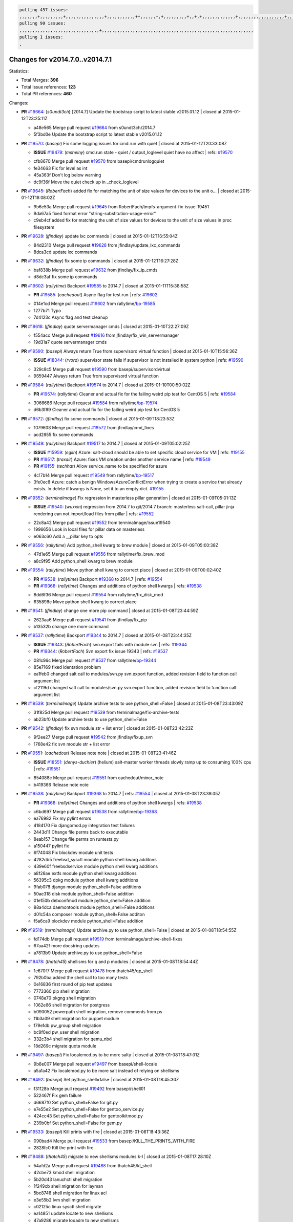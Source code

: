 .. code-block:: bash

    pulling 457 issues:
    ,,,,,,,+,,,,,,,,,+,,,,,,,,,,,,,,,+,,,,,,,,,,,++,,,,,,+,+,,,,,,,,,+,,+,+,,,,,,,,,,,,,+,,,,,,,,,,,,,,,,,,+,,,,,,,+,,+,,,,,,,,,,,,,,,,,,,,,+,,,,,,,,+,,,,,+,,,,,,,,,+,,,,,+,+,,,,,,,+,,,+,,,,,,,,,+,+,+,,+,,+,,+,+,+,,,,,,,,,,+,,+,,+,,,+,,,+,,,,+,,,,,+,,,,,,,+,,+,,,,+,,,+,+,,,,,,,,+,,+,,,+,,+,,,+,,,,+,,+,,,,,,+,,,,,,,,+,+,,,+,,+,+,,,,,,,,,+,,,+,,+,,,+,,+,,+,,+,,,,,,+,,+,,+,,,,+,,,,,,,+,,,,,,,,+,+,+,,,,,,,,+,,,,+,,,,,,,,,,,,+,,+,,,,,,,,,+,,,,,+,+,++,+,,,,,+,,++,,,+,,,,,,,,,,+,,,,,,,,,,,,,,,,,,,,,,,,,,,,,,,,,,,,,,,,,,,,+,,,,,,,,+,+,,,+,,,,,+,,,,,,,,,
    pulling 90 issues:
    ,,,,,,,,,,,,,,,,,,,,,,,,,,,,,,,+,,,,,,,,,,,,,,,,,,,,,,,,,,,,,,,,,,,,,,,,,,,,,,,,,,,,,,,,,,,
    pulling 1 issues:
    ,

Changes for v2014.7.0..v2014.7.1
--------------------------------

Statistics:

- Total Merges: **396**
- Total Issue references: **123**
- Total PR references: **460**

Changes:


- **PR** `#19664`_: (*s0undt3ch*) [2014.7] Update the bootstrap script to latest stable v2015.01.12
  | closed at 2015-01-12T23:25:11Z

  * a48e565 Merge pull request `#19664`_ from s0undt3ch/2014.7
  * 5f3bd0e Update the bootstrap script to latest stable v2015.01.12

- **PR** `#19570`_: (*basepi*) Fix some logging issues for cmd.run with quiet
  | closed at 2015-01-12T20:33:08Z

  - **ISSUE** `#19479`_: (*msheiny*) cmd.run state - quiet / output_loglevel quiet have no affect
    | refs: `#19570`_
  * cfb8670 Merge pull request `#19570`_ from basepi/cmdrunlogquiet
  * fe34663 Fix for level as int

  * 45a363f Don't log below warning

  * dc9f36f Move the quiet check up in _check_loglevel

- **PR** `#19645`_: (*RobertFach*) added fix for matching the unit of size values for devices to the unit o...
  | closed at 2015-01-12T19:08:02Z

  * 9b6e53a Merge pull request `#19645`_ from RobertFach/tmpfs-argument-fix-issue-19451
  * 9da67a5 fixed format error "string-substitution-usage-error"

  * c9eb4cf added fix for matching the unit of size values for devices to the unit of size values in proc filesystem

- **PR** `#19628`_: (*jfindlay*) update lxc commands
  | closed at 2015-01-12T16:55:04Z

  * 84d2310 Merge pull request `#19628`_ from jfindlay/update_lxc_commands
  * 8dca3cd update lxc commands

- **PR** `#19632`_: (*jfindlay*) fix some ip commands
  | closed at 2015-01-12T16:27:28Z

  * baf838b Merge pull request `#19632`_ from jfindlay/fix_ip_cmds
  * d8dc3af fix some ip commands

- **PR** `#19602`_: (*rallytime*) Backport `#19585`_ to 2014.7
  | closed at 2015-01-11T15:38:58Z

  - **PR** `#19585`_: (*cachedout*) Async flag for test run
    | refs: `#19602`_
  * 014e1cd Merge pull request `#19602`_ from rallytime/`bp-19585`_
  * 1277b71 Typo

  * 7d4123c Async flag and test cleanup

- **PR** `#19616`_: (*jfindlay*) quote servermanager cmds
  | closed at 2015-01-10T22:27:09Z

  * f554acc Merge pull request `#19616`_ from jfindlay/fix_win_servermanager
  * 19d31a7 quote servermanager cmds

- **PR** `#19590`_: (*basepi*) Always return True from supervisord virtual function
  | closed at 2015-01-10T15:56:36Z

  - **ISSUE** `#18044`_: (*rvora*) supervisor state fails if supervisor is not installed in system python
    | refs: `#19590`_
  * 329c8c5 Merge pull request `#19590`_ from basepi/supervisordvirtual
  * 9659447 Always return True from supervisord virtual function

- **PR** `#19584`_: (*rallytime*) Backport `#19574`_ to 2014.7
  | closed at 2015-01-10T00:50:02Z

  - **PR** `#19574`_: (*rallytime*) Cleaner and actual fix for the failing weird pip test for CentOS 5
    | refs: `#19584`_
  * 3066686 Merge pull request `#19584`_ from rallytime/`bp-19574`_
  * d6b3f69 Cleaner and actual fix for the failing weird pip test for CentOS 5

- **PR** `#19572`_: (*jfindlay*) fix some commands
  | closed at 2015-01-09T18:23:53Z

  * 1079603 Merge pull request `#19572`_ from jfindlay/cmd_fixes
  * acd2655 fix some commands

- **PR** `#19549`_: (*rallytime*) Backport `#19517`_ to 2014.7
  | closed at 2015-01-09T05:02:25Z

  - **ISSUE** `#15959`_: (*egilh*) Azure: salt-cloud should be able to set specific cloud service for VM
    | refs: `#19155`_
  - **PR** `#19517`_: (*traxair*) Azure: fixes VM creation under another service name
    | refs: `#19549`_
  - **PR** `#19155`_: (*techhat*) Allow service_name to be specified for azure
  * 4c17b14 Merge pull request `#19549`_ from rallytime/`bp-19517`_
  * 3fe0ec8 Azure: catch a benign WindowsAzureConflictError when trying to create a service that already exists. In delete if kwargs is None, set it to an empty dict. `#19155`_

- **PR** `#19552`_: (*terminalmage*) Fix regression in masterless pillar generation
  | closed at 2015-01-09T05:01:13Z

  - **ISSUE** `#19540`_: (*wuxxin*) regression from 2014.7 to git/2014.7 branch: masterless salt-call, pillar jinja rendering can not import/load files from pillar
    | refs: `#19552`_
  * 22c8a42 Merge pull request `#19552`_ from terminalmage/issue19540
  * 1996656 Look in local files for pillar data on masterless

  * e063c60 Add a __pillar key to opts

- **PR** `#19556`_: (*rallytime*) Add python_shell kwarg to brew module
  | closed at 2015-01-09T05:00:38Z

  * 47d1e65 Merge pull request `#19556`_ from rallytime/fix_brew_mod
  * a8c9f95 Add python_shell kwarg to brew module

- **PR** `#19554`_: (*rallytime*) Move python shell kwarg to correct place
  | closed at 2015-01-09T00:02:40Z

  - **PR** `#19538`_: (*rallytime*) Backport `#19368`_ to 2014.7
    | refs: `#19554`_
  - **PR** `#19368`_: (*rallytime*) Changes and additions of python shell kwargs
    | refs: `#19538`_
  * 8dd6f36 Merge pull request `#19554`_ from rallytime/fix_disk_mod
  * 635898c Move python shell kwarg to correct place

- **PR** `#19541`_: (*jfindlay*) change one more pip command
  | closed at 2015-01-08T23:44:59Z

  * 2623aa6 Merge pull request `#19541`_ from jfindlay/fix_pip
  * b13532b change one more command

- **PR** `#19537`_: (*rallytime*) Backport `#19344`_ to 2014.7
  | closed at 2015-01-08T23:44:35Z

  - **ISSUE** `#19343`_: (*RobertFach*) svn.export fails with module svn
    | refs: `#19344`_
  - **PR** `#19344`_: (*RobertFach*) Svn export fix issue 19343
    | refs: `#19537`_
  * 081c96c Merge pull request `#19537`_ from rallytime/`bp-19344`_
  * 85e7169 fixed identation problem

  * ea1feb0 changed salt call to modules/svn.py svn.export function, added revision field to function call argument list

  * cf2119d changed salt call to modules/svn.py svn.export function, added revision field to function call argument list

- **PR** `#19539`_: (*terminalmage*) Update archive tests to use python_shell=False
  | closed at 2015-01-08T23:43:09Z

  * 31f825d Merge pull request `#19539`_ from terminalmage/fix-archive-tests
  * ab23bf0 Update archive tests to use python_shell=False

- **PR** `#19542`_: (*jfindlay*) fix svn module str + list error
  | closed at 2015-01-08T23:42:23Z

  * 9f2ee27 Merge pull request `#19542`_ from jfindlay/fixup_svn
  * 1768e42 fix svn module str + list error

- **PR** `#19551`_: (*cachedout*) Release note note
  | closed at 2015-01-08T23:41:46Z

  - **ISSUE** `#18551`_: (*denys-duchier*) (helium) salt-master worker threads slowly ramp up to consuming 100% cpu
    | refs: `#19551`_
  * 854088c Merge pull request `#19551`_ from cachedout/minor_note
  * b419366 Release note note

- **PR** `#19538`_: (*rallytime*) Backport `#19368`_ to 2014.7
  | refs: `#19554`_
  | closed at 2015-01-08T23:39:05Z

  - **PR** `#19368`_: (*rallytime*) Changes and additions of python shell kwargs
    | refs: `#19538`_
  * c6bd697 Merge pull request `#19538`_ from rallytime/`bp-19368`_
  * ea76982 Fix my pylint errors

  * 4184170 Fix djangomod.py integration test failures

  * 2443d11 Change file perms back to executable

  * 8eab157 Change file perms on runtests.py

  * a150447 pylint fix

  * 6f74048 Fix blockdev module unit tests

  * 4282db5 freebsd_sysctl module python shell kwarg additons

  * 439e60f freebsdservice module python shell kwarg additions

  * a8f26ae extfs module python shell kwarg additions

  * 56395c3 dpkg module python shell kwarg additions

  * 9fab078 django module python_shell=False additions

  * 50ae318 disk module python_shell=False addition

  * 01e150b debconfmod module python_shell=False addition

  * 88a4dca daemontools module python_shell=False additions

  * d01c54a composer module python_shell=False additon

  * f5a6ca9 blockdev module python_shell=False addition

- **PR** `#19519`_: (*terminalmage*) Update archive.py to use python_shell=False
  | closed at 2015-01-08T18:54:55Z

  * fd174db Merge pull request `#19519`_ from terminalmage/archive-shell-fixes
  * 67aa42f more docstring updates

  * a7813b9 Update archive.py to use python_shell=False

- **PR** `#19478`_: (*thatch45*) shellisms for q and p modules
  | closed at 2015-01-08T18:54:44Z

  * 1e670f7 Merge pull request `#19478`_ from thatch45/qp_shell
  * 792b0ba added the shell call to too many tests

  * 0e16836 first round of pip test updates

  * 7773360 pip shell migration

  * 0748e70 pkgng shell migration

  * 1062e66 shell migration for postgress

  * b090052 powerpath shell migration, remove comments from ps

  * f1b3a09 shell migration for puppet module

  * f79e1db pw_group shell migration

  * bc9f0ed pw_user shell migration

  * 332c3b4 shell migration for qemu_nbd

  * 18d269c migrate quota module

- **PR** `#19497`_: (*basepi*) Fix localemod.py to be more salty
  | closed at 2015-01-08T18:47:01Z

  * 9b8e007 Merge pull request `#19497`_ from basepi/shell-locale
  * a5a1a42 Fix localemod.py to be more salt instead of relying on shellisms

- **PR** `#19492`_: (*basepi*) Set python_shell=false
  | closed at 2015-01-08T18:45:30Z

  * f31128b Merge pull request `#19492`_ from basepi/shell01
  * 522467f Fix gem failure

  * d6687f0 Set python_shell=False for git.py

  * e7e55e2 Set python_shell=False for gentoo_service.py

  * 424cc43 Set python_shell=False for gentoolkitmod.py

  * 239b0bf Set python_shell=False for gem.py

- **PR** `#19533`_: (*basepi*) Kill prints with fire
  | closed at 2015-01-08T18:43:36Z

  * 090bad4 Merge pull request `#19533`_ from basepi/KILL_THE_PRINTS_WITH_FIRE
  * 2828fc0 Kill the print with fire

- **PR** `#19488`_: (*thatch45*) migrate to new shellisms modules k-l
  | closed at 2015-01-08T17:28:10Z

  * 54afd2a Merge pull request `#19488`_ from thatch45/kl_shell
  * 42cbe73 kmod shell migration

  * 5b20d43 lanuchctl shell migration

  * 1f249cb shell migration for layman

  * 5bc8748 shell migration for linux acl

  * e3e55b2 lvm shell migration

  * c02125c linux sysctl shell migrate

  * ea14851 update locate to new shellisms

  * 47a9286 migrate logadm to new shellisms

  * 483933b migrate lvs to new shellisms

- **PR** `#19484`_: (*thatch45*) Migrate shellisms for m, n and o modules
  | closed at 2015-01-08T17:27:52Z

  * 5ddd8ab Merge pull request `#19484`_ from thatch45/mno_shell
  * fc9d251 Bah, False!

  * 9d90d9d shell migration for monit

  * e63dc26 We should consider moving this module to be lizardfs @techhat

  * 8cfd17e mount shell migration

  * a4aebb1 munin shell migration

  * 4640628 nagios shell migration

  * 4ece12f shell migration for netbsd

  * feb5fd7 nftables migration

  * a2ae756 npm shell migration

  * 23389cb shell migration for openbsdpkg

  * 4750ee9 opnstack config shell migration

  * 99b4911 osxdektop shell imgration

- **PR** `#19521`_: (*thatch45*) Merge `#19493`_
  | closed at 2015-01-08T16:49:53Z

  - **PR** `#19493`_: (*amendlik*) Chef windows compatibility
    | refs: `#19521`_
  * e94359d Merge pull request `#19521`_ from thatch45/amendlik-chef-windows-compat
  * 54754c3 Merge branch 'chef-windows-compat' of https://github.com/amendlik/salt into amendlik-chef-windows-compat

  * 65707c0 Add stdout to the comments in the Chef state module

  * bf9c4ba Add Windows compatibility to the Chef module

- **PR** `#19491`_: (*thatch45*) Shell migration for g, h and i
  | closed at 2015-01-08T16:44:35Z

  * f81d068 Merge pull request `#19491`_ from thatch45/hi_shell
  * 872c790 xapi python shell migration

  * c9cae84 zcbuildout python shell migration

  * ed81bf7 shell migrate gnomedesktop module

  * e6ea4a9 groupadd shell migration

  * a7249d9 guestfs shell migration

  * 3d49a8b hadoop shell migration

  * a944bca incron shell migration

  * e6ec612 ipset module shell migration

- **PR** `#19503`_: (*terminalmage*) Fix dig tests
  | closed at 2015-01-08T03:43:58Z

  * 392de2a Merge pull request `#19503`_ from terminalmage/fix-dig-tests
  * 5edba8e Add back double-quote

  * 98e2e33 Fix dig tests

- **PR** `#19483`_: (*basepi*) Set python_shell=False
  | closed at 2015-01-07T23:04:42Z

  * 615921b Merge pull request `#19483`_ from basepi/shell02
  * 788b520 Set python_shell=False for file.py

  * 274e206 Set python_shell=False for eselect.py

  * eabab56 Set python_shell=False for ebuild.py

- **PR** `#19476`_: (*thatch45*) s-r modules shell migrate
  | closed at 2015-01-07T20:55:31Z

  * 7550c76 Merge pull request `#19476`_ from thatch45/sr_shell
  * e2d380d migrate rabbitmq

  * 93ae013 rh_service fixes

  * 28ccfde riak shellisms migration

  * 5ef108b migrate to new shellisms for rpm module

  * e310a44 migrate to new shellisms for rsync

  * cbfe89c migrate shellisms for saltcloudmod

  * 2f9db3c shellism migration for selinux

  * 05c0ac3 this cmd should be safe with a shell=False

  * 5149348 migrate for shadow

- **PR** `#19474`_: (*thatch45*) migrate smart_imgadm to new shellisms
  | closed at 2015-01-07T20:55:19Z

  * aaa2c85 Merge pull request `#19474`_ from thatch45/smaimg_shell
  * 83db88f migrate smart_imgadm to new shellisms

- **PR** `#19473`_: (*thatch45*) migrate to new shellisms in smf
  | closed at 2015-01-07T20:55:00Z

  * a3ec160 Merge pull request `#19473`_ from thatch45/smf_shell
  * 7f56d46 migrate to new shellisms in smf

- **PR** `#19469`_: (*thatch45*) migrate to new shellisms for softwareupdate
  | closed at 2015-01-07T20:54:46Z

  * 0e300ac Merge pull request `#19469`_ from thatch45/softup_shell
  * 47b7b8b migrate to new shellisms for softwareupdate

- **PR** `#19468`_: (*thatch45*) migrate to new shellisms for solaris_group
  | closed at 2015-01-07T20:54:32Z

  * 9a7026b Merge pull request `#19468`_ from thatch45/sgroup
  * 50368bd migrate to new shellisms for solaris_group

- **PR** `#19467`_: (*thatch45*) migrate to new shellisms for solarispkg
  | closed at 2015-01-07T20:54:19Z

  * 0aa46e5 Merge pull request `#19467`_ from thatch45/spkg
  * 8d2701f migrate to new shellisms for solarispkg

- **PR** `#19466`_: (*thatch45*) migrate to new shellisms for solaris shadow
  | closed at 2015-01-07T20:54:01Z

  * e74ddc1 Merge pull request `#19466`_ from thatch45/sshadow
  * db7bfd0 migrate to new shellisms for solaris shadow

- **PR** `#19465`_: (*thatch45*) migrate solaris_user to new shellism
  | closed at 2015-01-07T20:53:36Z

  * 10371dd Merge pull request `#19465`_ from thatch45/suser_shell
  * 90d9a09 migrate solaris_user to new shellism

- **PR** `#19463`_: (*thatch45*) Migrate solr to new shellism
  | closed at 2015-01-07T20:53:16Z

  * 38f3b02 Merge pull request `#19463`_ from thatch45/solr_shell
  * 70f3821 Migrate solr to new shellism

- **PR** `#19462`_: (*thatch45*) shellism migration for ssh
  | closed at 2015-01-07T20:52:59Z

  * 84503ab Merge pull request `#19462`_ from thatch45/ssh_shell
  * 531489b shellism migration for ssh

- **PR** `#19461`_: (*thatch45*) shellism migration for supervisord
  | closed at 2015-01-07T20:52:45Z

  * be5d8a2 Merge pull request `#19461`_ from thatch45/svd_shell
  * d6d1e4f shelism migration for supervisord

- **PR** `#19460`_: (*jfindlay*) split svn command
  | closed at 2015-01-07T20:52:14Z

  * 8e775ab Merge pull request `#19460`_ from jfindlay/split_svn
  * 1e01289 split svn command

- **PR** `#19458`_: (*jfindlay*) split system commands
  | closed at 2015-01-07T20:52:08Z

  * 6c5f7e1 Merge pull request `#19458`_ from jfindlay/split_system
  * 89da59d split system commands

- **PR** `#19457`_: (*jfindlay*) split upstart commands
  | closed at 2015-01-07T20:51:55Z

  * 7ec180c Merge pull request `#19457`_ from jfindlay/split_upstart
  * 05a8cc9 split upstart commands

- **PR** `#19455`_: (*jfindlay*) split uwsgi command
  | closed at 2015-01-07T20:51:45Z

  * a60ce30 Merge pull request `#19455`_ from jfindlay/split_uwsgi
  * d8785de fix uwsgi test

  * 7b09d0d split uwsgi command

- **PR** `#19477`_: (*basepi*) Set python_shell=False
  | closed at 2015-01-07T20:12:51Z

  * ae60f32 Merge pull request `#19477`_ from basepi/shell01
  * 22e0b7a Set python_shell=False for dig.py

  * d6ff4ae Set python_shell=False for darwin_sysctl.py

  * 1b239e5 Set python_shell=False for cron.py

  * 3475aca Set python_shell=False for chef.py

  * abbd3d3 Set python_shell=False for bridge.py

  * 247fadd Set python_shell=False for aws_sqs.py

- **PR** `#19475`_: (*rallytime*) Remove unused import
  | closed at 2015-01-07T19:17:28Z

  * 0bc9e98 Merge pull request `#19475`_ from rallytime/pylint_dot_seven
  * c754c4f Remove unused import

- **PR** `#19456`_: (*jfindlay*) split useradd commands
  | closed at 2015-01-07T17:46:41Z

  * 148643d Merge pull request `#19456`_ from jfindlay/split_useradd
  * ee90fd7 split useradd commands

- **PR** `#19454`_: (*jfindlay*) split varnish commands
  | closed at 2015-01-07T17:45:28Z

  * 75d3328 Merge pull request `#19454`_ from jfindlay/split_varnish
  * 7d578da split varnish commands

- **PR** `#19438`_: (*jfindlay*) split znc commands
  | closed at 2015-01-07T17:15:32Z

  * d8a2fca Merge pull request `#19438`_ from jfindlay/split_znc
  * e50d36d split znc commands

- **PR** `#19437`_: (*jfindlay*) Split zpool commands
  | closed at 2015-01-07T17:15:12Z

  * b86cc4a Merge pull request `#19437`_ from jfindlay/split_zpool
  * 160df66 fix some zpool docs and an error message

  * baf7011 split zpool commands

- **PR** `#19430`_: (*rallytime*) Backport `#19073`_ to 2014.7
  | closed at 2015-01-07T17:14:16Z

  - **PR** `#19073`_: (*s0undt3ch*) Enable file permissions lint checker
    | refs: `#19430`_
  * acc54dd Merge pull request `#19430`_ from rallytime/`bp-19073`_
  * 10a7ead Add file perms pylint plugin specific settings

  * 8976d00 Enable file permissions lint checker.

- **PR** `#19420`_: (*jfindlay*) Split windows commands
  | closed at 2015-01-07T17:11:30Z

  * 41c58bf Merge pull request `#19420`_ from jfindlay/split_win
  * d2c8f6a split win_servermanager commands

  * 24ee64c split win_dns_client commands

- **PR** `#19324`_: (*whiteinge*) Added git_pillar branch to environment mapping
  | closed at 2015-01-07T17:06:30Z

  * a022507 Merge pull request `#19324`_ from whiteinge/git_pillar-branch-env-mapping
  * e966547 Added test for git_pillar branch to env mappings

  * 4080fae Allow arbitrary mapping for branch to environment in git ext_pillar

- **PR** `#19425`_: (*s0undt3ch*) Ignore the file perms lint check
  | closed at 2015-01-07T01:22:01Z

  * dbbab28 Merge pull request `#19425`_ from s0undt3ch/2014.7
  * a9eaf18 Ignore the file perms lint check

- **PR** `#19416`_: (*cachedout*) Add debugging to jenkins script
  | closed at 2015-01-06T22:30:20Z

  * 378639f Merge pull request `#19416`_ from cachedout/jenkins_debug_version
  * 75c0674 Add debugging to jenkins script

- **PR** `#19404`_: (*eliasp*) Don't report changes when there aren't any
  | closed at 2015-01-06T21:05:36Z

  * e923ff1 Merge pull request `#19404`_ from eliasp/2014.7-states.service-dont-report-changes
  * 4b1413f Don't report changes when there aren't any

- **PR** `#19401`_: (*rallytime*) Pylint and psutil unit test fixes for 2014.7 branch
  | closed at 2015-01-06T20:24:15Z

  * 83e451d Merge pull request `#19401`_ from rallytime/test_fixes
  * c105867 namedtuple doesn't exist in psutil._compat in psutil 2.2.0

  * 73ef44d Pylint fix for 2014.7 branch

- **PR** `#19397`_: (*rallytime*) Backport `#19396`_ to 2014.7
  | closed at 2015-01-06T18:23:53Z

  - **PR** `#19396`_: (*cachedout*) These were unused and causing weird recursion errors in unit tests
    | refs: `#19397`_
  * ec84d57 Merge pull request `#19397`_ from rallytime/`bp-19396`_
  * 88f3477 These were unused and causing weird recursion errors in unit tests

- **PR** `#19394`_: (*s0undt3ch*) Remove unused script
  | closed at 2015-01-06T18:06:55Z

  * 5452436 Merge pull request `#19394`_ from s0undt3ch/2014.7
  * f377a74 Remove unused script

- **PR** `#19391`_: (*lorengordon*) Update vcredist version, fixes saltstack/salt`#19387`_
  | closed at 2015-01-06T17:28:11Z

  - **ISSUE** `#19387`_: (*lorengordon*) Update version of vcredist in Windows installer
  * 6d3461d Merge pull request `#19391`_ from lorengordon/2014.7
  * 7f7c7bd Update vcredist version, fixes saltstack/salt`#19387`_

- **PR** `#19369`_: (*eliasp*) 2014.7 states.mount invisible options
  | closed at 2015-01-06T17:22:43Z

  - **ISSUE** `#18630`_: (*nvx*) Forced remount because options changed when no options changed (2014.7 regression)
    | refs: `#19319`_ `#19369`_
  * 4566591 Merge pull request `#19369`_ from eliasp/2014.7-states.mount_invisible-options
  * 6979767 Add 'actimeo' to the invisible mount options

  * c653d90 Add 'intr' and 'retry' to the invisible mount options

  * 5ecf4bb Generalize the approach used for 'comment_option' to allow arbitrary key-value options.

  * 69adc58 Sort options alphabetically.

  * 50b817a The 'mount_invisible_options' list grew too long. Split it into 1 option per line.

  * 2966d0e Add '_netdev' to the invisible mount options

  * 739b7c2 Add 'soft' to the invisible mount options

  * 42684fb Add 'bg' to the invisible mount options

- **PR** `#19358`_: (*rallytime*) Backport `#19347`_ to 2014.7
  | closed at 2015-01-06T17:18:18Z

  - **PR** `#19347`_: (*mens*) Update states/augeas.py. Fix index error.
    | refs: `#19358`_
  * f5349e9 Merge pull request `#19358`_ from rallytime/`bp-19347`_
  * aea2188 Update states/augeas.py. Fix index error.

- **PR** `#19357`_: (*rallytime*) Backport `#19278`_ to 2014.7
  | closed at 2015-01-06T17:18:08Z

  - **PR** `#19278`_: (*blueicefield*) Fixed the function user_list of mongodb module to work properly with MongoDB 2.6
    | refs: `#19357`_
  * aec0417 Merge pull request `#19357`_ from rallytime/`bp-19278`_
  * 0c4e2f0 Pylint fix for backport

  * 334bed5 Fixed the function user_list of mongodb module to work properly with MongoDB 2.6

  * 47ecb13 Fixed the function user_list of mongodb module to work properly with MongoDB 2.6

- **PR** `#19356`_: (*rallytime*) Backport `#19340`_ to 2014.7
  | closed at 2015-01-06T17:17:49Z

  - **PR** `#19340`_: (*nmadhok*) Adding unit tests for salt.modules.zpool
    | refs: `#19356`_
  * 41bef77 Merge pull request `#19356`_ from rallytime/`bp-19340`_
  * f20f899 Changing return to match zpool list instead of zfs list

  * 44454a3 Replacing zfs with zpool

  * 8670e39 Adding unit tests for salt.modules.zpool

- **PR** `#19355`_: (*rallytime*) Backport `#19247`_ to 2014.7
  | closed at 2015-01-06T17:17:27Z

  - **ISSUE** `#13312`_: (*KevinTsai*) Out of order the execute sequence when use the 'names' parameters in states.
    | refs: `#19247`_
  - **PR** `#19247`_: (*Nikerabbit*) Fix execution order with "names" in relation to other states
    | refs: `#19355`_
  * 2775737 Merge pull request `#19355`_ from rallytime/`bp-19247`_
  * 9efb07e Fix execution order with "names"

- **PR** `#19354`_: (*cachedout*) Avoid a race between multiple auth requests for a minion key
  | closed at 2015-01-06T17:17:09Z

  - **ISSUE** `#19061`_: (*smithjm*) corrupt keys in Helium
    | refs: `#19354`_
  * c6b3670 Merge pull request `#19354`_ from cachedout/avoid_open_mode_key_race
  * 2e1bfa3 Avoid a race between multiple auth requests for a minion key.

- **PR** `#19353`_: (*rallytime*) Backport `#18323`_ to 2014.7
  | closed at 2015-01-06T17:16:37Z

  - **ISSUE** `#18320`_: (*jmdcal*) cloud client full_query returns min query
    | refs: `#18323`_
  - **PR** `#18323`_: (*techhat*) Use proper query method from CloudClient
    | refs: `#19353`_
  * ce34da5 Merge pull request `#19353`_ from rallytime/`bp-18323`_
  * 92744e9 mapper.opts, not self.opts

  * 473dea4 Use proper query method from CloudClient

- **PR** `#19352`_: (*rallytime*) Backport `#19280`_ to 2014.7
  | closed at 2015-01-06T17:16:25Z

  - **PR** `#19280`_: (*cachedout*) Attempt to fix inconsintent VT test by preventing a spin
    | refs: `#19352`_
  * e31cd42 Merge pull request `#19352`_ from rallytime/`bp-19280`_
  * 0194fbe Attempt to fix inconsintent VT test by preventing a spin

- **PR** `#19378`_: (*llinder*) Fixed undefined data variable in s3 utils
  | closed at 2015-01-06T17:01:05Z

  - **ISSUE** `#19376`_: (*llinder*) Module function s3.get threw an exception
    | refs: `#19378`_
  * 4da0b59 Merge pull request `#19378`_ from llinder/2014.7
  * cf9bc43 Fixed undefined data variable in s3 utils

- **PR** `#19386`_: (*eliasp*) Correct doc
  | closed at 2015-01-06T16:57:19Z

  * 99de56f Merge pull request `#19386`_ from eliasp/2014.7-modules.parted.mkpart-doc
  * febfc17 Correct doc

- **PR** `#19331`_: (*hangxie*) Write to temp file then move to data.p to avoid race condition
  | closed at 2015-01-06T16:39:47Z

  * aa84367 Merge pull request `#19331`_ from Basis/data.p-race-condition
  * 6edc596 Write to temp file then move to data.p to avoid race condition

- **PR** `#19367`_: (*cachedout*) Fix occasional critical error on console
  | closed at 2015-01-05T23:27:55Z

  * bf96eee Merge pull request `#19367`_ from cachedout/msgpack_2014_7
  * fa64450 Fix occasional critical error on console

- **PR** `#19361`_: (*jfindlay*) make some command contexts explicit
  | closed at 2015-01-05T22:49:13Z

  * eb6fd3d Merge pull request `#19361`_ from jfindlay/ensure_cmds
  * 726eb22 ensure archive commands

  * 0927a75 ensure grain commands

- **PR** `#19363`_: (*rallytime*) Fix dot seven test
  | closed at 2015-01-05T22:38:39Z

  * 7ef0de5 Merge pull request `#19363`_ from rallytime/fix_dot_seven_test
  * f6243f0 Fix the test in the correct place...

  * 4a62c2b Fix pip state test failure

- **PR** `#19350`_: (*UtahDave*) Fix thread leak on Windows when using threading.
  | closed at 2015-01-05T20:28:30Z

  - **ISSUE** `#19167`_: (*markuskramerIgitt*) "salt-minion.exe" thread leak in Salt 2014.7.0 on Windows 
    | refs: `#19350`_
  - **ISSUE** `#18515`_: (*ajonesspin*) Multiple Windows Minion 'Established TCP' connections causing master to become unresponsive
    | refs: `#19350`_
  * c43256d Merge pull request `#19350`_ from UtahDave/2014.7local
  * d83858b fix pylint whitespace errors

  * 88fbb8b fix pylint error: extra space after def

  * c26bf54 use unix line endings

  * 473c3ac Don't cache sreq when using threading

- **PR** `#19334`_: (*rallytime*) Fix pylint on 2014.7 branch
  | closed at 2015-01-04T04:59:12Z

  * 0679522 Merge pull request `#19334`_ from rallytime/pylint
  * 57514d8 Fix pylint on 2014.7 branch

- **PR** `#19319`_: (*garethgreenaway*) Fixes to mount module and mount state module
  | closed at 2015-01-02T17:05:41Z

  - **ISSUE** `#19308`_: (*eliasp*) `states.mount.mounted` backtraces in case a device/resource is busy
    | refs: `#19319`_
  - **ISSUE** `#18630`_: (*nvx*) Forced remount because options changed when no options changed (2014.7 regression)
    | refs: `#19319`_ `#19369`_
  * b8dd2af Merge pull request `#19319`_ from garethgreenaway/18630_2014_7_mount_options
  * 547d55b removing unused import

  * 2c7c5d3 merge conflict

- **PR** `#19312`_: (*llinder*) pydsl/pyobjects missing listen and listen_in
  | closed at 2015-01-02T17:02:05Z

  - **ISSUE** `#19311`_: (*llinder*) pyobjects and pydsl renderers don't include new requisites 'listen' and 'listen_in'
    | refs: `#19312`_
  * 908f382 Merge pull request `#19312`_ from llinder/2014.7
  * 5c39c88 pydsl/pyobjects missing listen and listen_in

- **PR** `#19310`_: (*timoguin*) Fix typo in Tomcat module docs
  | closed at 2015-01-02T17:01:54Z

  - **ISSUE** `#19300`_: (*perdurabo93*) Tomcat modules don't work using old or new config style in 2014.7.0
    | refs: `#19310`_
  * e2ed214 Merge pull request `#19310`_ from juiceinc/2014.7
  * b9744c6 merge

    * 598508a fix pylist errors for tomcat module

    * 5691ce6 split win commands in state

    * f14c62e make pillar configuration for tomcat module backwards compatible with 2014.1 and update docs

  * 59bcfe6 fix config format typo in Tomcat module docs

- **PR** `#19299`_: (*terminalmage*) Cleanup pip state when requirements file is used
  | closed at 2015-01-02T16:58:21Z

  * 463974d Merge pull request `#19299`_ from terminalmage/cleanup-pip-requirements
  * 68efa5a Cleanup pip state when requirements file is used

- **PR** `#19321`_: (*cvedel*) Add ssl_match_hostname to deps in thin tarball
  | closed at 2015-01-02T16:40:17Z

  - **ISSUE** `#18083`_: (*Learner11*) salt-ssh commands are mostly broken after SaltStack update
    | refs: `#19321`_
  * 04e22ee Merge pull request `#19321`_ from cvedel/issue-18083
  * 9aeda9b Add ssl_match_hostname to deps in thin tarball

- **PR** `#19295`_: (*belvedere-trading*) [32702] Patch salt to allow scheduling to work properly on Windows
  | closed at 2014-12-30T19:30:27Z

  * 38d4fec Merge pull request `#19295`_ from belvedere-trading/2014.7
  * 019eaf0 [32702] Patch salt to allow scheduling to work properly on Windows

- **PR** `#19238`_: (*jfindlay*) update cmd state and module integration tests
  | closed at 2014-12-28T20:28:17Z

  * cd1239a Merge pull request `#19238`_ from jfindlay/ensure_cmd
  * 00c97ad split _run cmd

  * 1686cd1 update cmdmod state calls

  * 4748156 update cmdmod integration tests

- **PR** `#19228`_: (*rallytime*) Backport `#19154`_ to 2014.7
  | closed at 2014-12-28T20:08:53Z

  - **PR** `#19154`_: (*ryan-lane*) Fix for boto_secgroup state to properly support lists for cidrs, group i...
    | refs: `#19228`_
  * 4f2ecf1 Merge pull request `#19228`_ from rallytime/`bp-19154`_
  * e4460d0 Fix for boto_secgroup state to properly support lists for cidrs, group ids and group names

- **PR** `#19226`_: (*rallytime*) Backport `#19121`_ to 2014.7
  | closed at 2014-12-28T20:08:08Z

  - **ISSUE** `#18991`_: (*atira-skr*) mdadm (state and module) errors
    | refs: `#19051`_ `#19121`_
  - **PR** `#19121`_: (*nmadhok*) Fixing salt.modules.mdadm.create broken functionality
    | refs: `#19226`_
  - **PR** `#19051`_: (*nmadhok*) Fixing salt.modules.mdadm.create and correcting incorrect code.
    | refs: `#19121`_ `#19121`_ `#19139`_
  * 1671b7e Merge pull request `#19226`_ from rallytime/`bp-19121`_
  * 9f60148 Fixing unit tests for mdadm

  * d744fc6 Fixing salt.modules.mdadm.create broken functionality

- **PR** `#19182`_: (*cro*) Add ability for Salt to authenticate against Django's ORM
  | closed at 2014-12-23T18:52:53Z

  * f8f1ee2 Merge pull request `#19182`_ from cro/eauth_in_django2
  * 2e00a81 Pylint fix for the pylint fix

  * 31f5c7a Pylint fix

  * 8c9587e More pylint

  * 9f696a2 Handle initial django setup differently and fix pylint

  * 557d313 Add ability to retrieve authentication from the Django ORM.

  * 0cf56ea More additions to django eauth

  * 98965d6 First cut at eauth via django

- **PR** `#19222`_: (*rallytime*) Add missing import
  | closed at 2014-12-23T17:24:15Z

  * 4c8ee80 Merge pull request `#19222`_ from rallytime/linting
  * 0307304 Add missing import

- **PR** `#19207`_: (*whiteinge*) Added missing versionadded directives for the /key URLs
  | closed at 2014-12-23T01:00:00Z

  * 6a94253 Merge pull request `#19207`_ from whiteinge/doc-key-urls-version
  * f3d936f Added missing versionadded directives for the /key URLs

- **PR** `#19202`_: (*basepi*) Fix for salt-ssh with tty enabled
  | closed at 2014-12-23T00:55:01Z

  * 8c8c547 Merge pull request `#19202`_ from basepi/salt-ssh.tty.scp
  * 586b834 Use faster random filename generation

  * 9700f4a Use NamedTemporaryFile

  * 5ad67a1 Fix typo (cachedir, not cache_dir)

  * 67cff17 Copy the shim to the target system to execute if tty is enabled

- **PR** `#19150`_: (*rallytime*) Backport `#19134`_ to 2014.7
  | closed at 2014-12-22T23:35:06Z

  - **PR** `#19134`_: (*ryan-lane*) Fix issue in boto_secgroup state that caused rules to not be properly up...
    | refs: `#19150`_
  * 334f1f8 Merge pull request `#19150`_ from rallytime/`bp-19134`_
  * 63d0184 Fix issue in boto_secgroup state that caused rules to not be properly updated

- **PR** `#19144`_: (*rallytime*) Backport `#19116`_ to 2014.7
  | closed at 2014-12-22T23:34:07Z

  - **ISSUE** `#19117`_: (*nmadhok*) salt.modules.mdadm.destroy fails if mdadm config file is missing
    | refs: `#19116`_
  - **ISSUE** `#19115`_: (*nmadhok*) salt.modules.mdadm.destroy fails with error
    | refs: `#19116`_
  - **PR** `#19116`_: (*nmadhok*) Access dictionary values correctly in salt.modules.mdadm.destroy
    | refs: `#19144`_
  * 5e2473c Merge pull request `#19144`_ from rallytime/`bp-19116`_
  * a833d89 Redoing some changes

  * 588ffda Correctly convert command list into string and do not error if conf file missing. Fixes `#19117`_

  * 09b11bf Access dictionary values correctly in salt.modules.mdadm.destroy Fixes `#19115`_

- **PR** `#19145`_: (*whiteinge*) Minor Sphinx fixups
  | closed at 2014-12-22T23:25:01Z

  * f2fd892 Merge pull request `#19145`_ from whiteinge/sphinx-fixups
  * a8e8111 Add a cross-ref to the vmbuilder formula repo

  * d2e9378 Switch html_title to empty string instead of None

  * a33ae06 Switch the :formula: extlink to :formula_url:

  * f345188 Set minimum Sphinx version to 1.3

- **PR** `#19153`_: (*rallytime*) Update the windows package to correct one: 2014.7.0 --> 2014.7.0-1
  | closed at 2014-12-22T16:24:10Z

  - **ISSUE** `#19146`_: (*saxonww*) Problem with Salt-Minion Windows installer
    | refs: `#19153`_
  * daf782d Merge pull request `#19153`_ from rallytime/windows_pkg_docs
  * b43519b Update the windows package to correct one: 2014.7.0 --> 2014.7.0-1

- **PR** `#19143`_: (*rallytime*) Backport `#19079`_ to 2014.7
  | closed at 2014-12-22T16:19:53Z

  - **PR** `#19079`_: (*Lendar*) Fix PUT/DELETE in s3.query
    | refs: `#19143`_
  * 052f90e Merge pull request `#19143`_ from rallytime/`bp-19079`_
  * 8a885fc Fix PUT/DELETE in s3.query

- **PR** `#19139`_: (*rallytime*) Backport `#19051`_ to 2014.7
  | closed at 2014-12-22T16:19:14Z

  - **ISSUE** `#18991`_: (*atira-skr*) mdadm (state and module) errors
    | refs: `#19051`_ `#19121`_
  - **PR** `#19051`_: (*nmadhok*) Fixing salt.modules.mdadm.create and correcting incorrect code.
    | refs: `#19121`_ `#19121`_ `#19139`_
  * f0924b6 Merge pull request `#19139`_ from rallytime/`bp-19051`_
  * 16692ad Refactor mdadm tests

  * f1d573c Forgot to end with quotes

  * 210d1d2 Fixing unit tests for mdadm

  * 74b9bf6 Fixing salt.modules.mdadm.create and correcting incorrect code. Fixes `#18991`_

- **PR** `#19158`_: (*eliasp*) Syntax/formatting.
  | closed at 2014-12-20T19:57:18Z

  * d0e2986 Merge pull request `#19158`_ from eliasp/2014.7-modules.win_system-doc
  * a276dc1 Syntax/formatting.

- **PR** `#19155`_: (*techhat*) Allow service_name to be specified for azure
  | closed at 2014-12-20T14:53:49Z

  - **ISSUE** `#15959`_: (*egilh*) Azure: salt-cloud should be able to set specific cloud service for VM
    | refs: `#19155`_
  * 566d477 Merge pull request `#19155`_ from techhat/issue15959
  * d8fc47b Allow service_name to be specified for azure

- **PR** `#19135`_: (*rallytime*) Backport `#18915`_ to 2014.7
  | closed at 2014-12-19T23:36:36Z

  - **ISSUE** `#18909`_: (*babilen*) pkgrepo.managed leaves duplicate entries in apt sources.list
    | refs: `#18915`_
  - **PR** `#18915`_: (*babilen*) Ensure aptpkg._consolidate_repo strips trailing slashes from repo_uri
    | refs: `#19135`_
  * 61c59d8 Merge pull request `#19135`_ from rallytime/`bp-18915`_
  * c2715dc Ensure aptpkg._consolidate_repo strips trailing slashes from repo_uri

- **PR** `#19104`_: (*whiteinge*) Used unused variable; fix highstate output for jobs runner
  | closed at 2014-12-19T21:02:00Z

  - **ISSUE** `#19099`_: (*whiteinge*) Regression in salt-run jobs output for state runs
    | refs: `#19104`_
  * 2fadac5 Merge pull request `#19104`_ from whiteinge/salt-fix-highstate-output-jobs-runner
  * d5ed3f3 Used unused variable; fix highstate output for jobs runner

- **PR** `#19106`_: (*jfindlay*) Split windows commands
  | closed at 2014-12-19T20:11:20Z

  * 91edd75 Merge pull request `#19106`_ from jfindlay/split_win
  * e72cd5a lint fix for win_service module

  * effb6a3 lint fix for win_ntp module

  * 7361d1e chcp is a cmd builtin

  * 093c526 split win_useradd commands

  * e95078f split win_timezone commands

  * fe2ebd4 split win_system commands

  * 866f94f split win_shadow commands

  * 09d1f95 split win_service commands

  * ce5fc58 split win_pkg commands

  * d540637 split win_ntp commands

  * d478217 split win_network commands

  * 4c9fe76 add missing string variable in win_ip mod

  * 53309e4 split win_ip commands

  * 6ceb41c split win_groupadd commands

  * 34e0d51 split win_firewall commands

  * 276a078 split win_autoruns command

- **PR** `#19113`_: (*garethgreenaway*) Fixes for when using bind mounts.
  | closed at 2014-12-19T18:55:48Z

  - **ISSUE** `#19003`_: (*darkvertex*) mount.mounted always remounts for bind mounts
    | refs: `#19113`_
  * 74cbd8f Merge pull request `#19113`_ from garethgreenaway/19003_2014_7_bind_mounts
  * ec90619 Fixes for when using bind mounts.

- **PR** `#19111`_: (*jfindlay*) Split chocolatey commands
  | closed at 2014-12-19T17:01:08Z

  * e919e18 Merge pull request `#19111`_ from jfindlay/split_choc
  * 44de89b chocolatey pylint fix

  * 798eae7 split chocolatey commands

- **PR** `#19107`_: (*basepi*) Add more release notes for 2014.7.1
  | closed at 2014-12-18T21:20:23Z

  * b62f78d Merge pull request `#19107`_ from basepi/2014.7.1.release
  * 9d5e05a Add more release notes for 2014.7.1

- **PR** `#19103`_: (*cachedout*) Remove cruft
  | closed at 2014-12-18T20:25:39Z

  * 23a2cf7 Merge pull request `#19103`_ from cachedout/remove_mine_cruft
  * 1796110 Remove cruft

- **PR** `#19102`_: (*cachedout*) Replaced by pylint check.
  | closed at 2014-12-18T20:07:55Z

  * 5387757 Merge pull request `#19102`_ from cachedout/remove_perm_unit_test
  * 3493cfa Replaced by pylint check.

- **PR** `#19088`_: (*terminalmage*) Fix regression in lxc.update_lxc_conf
  | closed at 2014-12-18T16:48:46Z

  * f69575b Merge pull request `#19088`_ from terminalmage/fix-update_lxc_conf
  * 984fd74 Fix regression in lxc.update_lxc_conf

- **PR** `#19086`_: (*rallytime*) Backport `#19014`_ to 2014.7
  | closed at 2014-12-18T16:48:09Z

  - **ISSUE** `#18966`_: (*bechtoldt*) file.serialize ignores test=True
    | refs: `#19014`_
  - **PR** `#19014`_: (*nmadhok*) Adding ability to do a test run with test=True.
    | refs: `#19086`_
  * 34def7d Merge pull request `#19086`_ from rallytime/`bp-19014`_
  * d585771 Adding ability to do a test run with test=True. `#18966`_

- **PR** `#19065`_: (*basepi*) Fix salt-ssh with sudo and tty enabled
  | closed at 2014-12-18T16:35:36Z

  - **ISSUE** `#16847`_: (*mabroor*) salt-ssh hangs on some remote hosts and does not timeout
    | refs: `#19065`_
  * 716e456 Merge pull request `#19065`_ from basepi/salt-ssh-tty-16847
  * 228b2b6 Discard stderr for salt-ssh with tty

  * 937b805 Don't use -t -t for scp commands when tty enabled in salt-ssh

- **PR** `#19047`_: (*eliasp*) 2014.7 file.replace integration test coverage
  | closed at 2014-12-18T16:33:34Z

  - **ISSUE** `#18841`_: (*DanielZuck*) file.replace -> creates backups and touches the file, even if there are no changes at all
    | refs: `#19047`_
  - **ISSUE** `#18612`_: (*eliasp*) 'file.replace' with 'append_if_not_found=True' grows file infinitely
    | refs: `#18615`_ `#18655`_ `#19047`_
  - **PR** `#18615`_: (*eliasp*) Don't change a file again if it's already been done.
    | refs: `#19047`_
  * f25f92d Merge pull request `#19047`_ from eliasp/2014.7-modules.file.replace-test-coverage
  * e702c79 Pylint.

  * 5a68117 Fix tests for `#18841`_.

  * a2e52dd Fix tests for `#18841`_.

  * e82c6ba Add missing line.

  * 24d6a6a Simplify initial search. Determine 'backup' properly.

  * 31760e3 Fix backup and pre-/append behaviour in modules.file.replace():

  * 6363aa2 Add integration tests for 'modules.file.replace()'.

- **PR** `#19082`_: (*Lendar*) Fix states.schedule examples
  | closed at 2014-12-18T14:13:48Z

  * 8e184b3 Merge pull request `#19082`_ from Lendar/fix-schedule-examples
  * 14fa721 Fix states.schedule examples

- **PR** `#19062`_: (*terminalmage*) Fix traceback for non-string values in lxc config files
  | closed at 2014-12-17T21:58:58Z

  - **ISSUE** `#19055`_: (*achamo*) LXC config wants to strip() everything (even an int value)
    | refs: `#19062`_
  * ca1d2fa Merge pull request `#19062`_ from terminalmage/issue19055
  * 721699d Fix traceback for non-string values in lxc config files

- **PR** `#19042`_: (*JaseFace*) The aptpkg uninstall operation needs to inherit DPKG_ENV_VARS set above as install and upgrade currently do.
  | closed at 2014-12-17T21:53:27Z

  * 6dd3c6e Merge pull request `#19042`_ from JaseFace/aptpkg-uninstall-env-vars
  * 317ff52 The uninstall operation needs to inherit DPKG_ENV_VARS set above as install and upgrade currently do. Without this packages that prompt on removal cause that state to hang. resolvconf in particular prompts you with a warning about rebooting your system after removal.

- **PR** `#19040`_: (*whiteinge*) Updates to the logging docs in the example conf files
  | closed at 2014-12-17T21:52:35Z

  * c362592 Merge pull request `#19040`_ from whiteinge/salt-log-granular-example
  * 7ce1bec Added note about using log_level_logfile with log_granular_levels

  * 90edd21 Removed trailing comma from log_granular_levels example; is invalid YAML

- **PR** `#19008`_: (*timoguin*) Backwards compatibility for Tomcat module Pillar configuration
  | closed at 2014-12-17T21:41:52Z

  * 60f1e36 Merge pull request `#19008`_ from juiceinc/bugfix/tomcat-pillar
  * 1b40981 fix pylist errors for tomcat module

  * 606cef9 make pillar configuration for tomcat module backwards compatible with 2014.1 and update docs

- **PR** `#19004`_: (*jacksontj*) Fix for new threaded reactor
  | closed at 2014-12-17T21:39:57Z

  - **ISSUE** `#16564`_: (*jacksontj*) Reactor is VERY PID hungry
    | refs: `#18254`_
  - **PR** `#18762`_: (*jacksontj*)  Move reactor master-clients to threads
    | refs: `#19004`_
  - **PR** `#18741`_: (*terminalmage*) Revert `#18254`_
    | refs: `#18762`_
  - **PR** `#18254`_: (*jacksontj*) Move reactor master-clients to threads
    | refs: `#18762`_ `#18762`_
  * a261e5b Merge pull request `#19004`_ from jacksontj/2014.7
  * 22019ba Pylint cleanup

  * 0364625 Fix backtraces from runner/wheel modules

  * de3354d Add debug line to threadpool executor

- **PR** `#19059`_: (*rallytime*) Correct master_sign_key_name reference
  | closed at 2014-12-17T19:15:56Z

  - **ISSUE** `#19057`_: (*overquota*) mistype in docs
    | refs: `#19059`_
  * b347e77 Merge pull request `#19059`_ from rallytime/docs_fix
  * 926c486 Correct master_sign_key_name reference

- **PR** `#19033`_: (*rallytime*) Disable zcbuildout tests as they are not running reliably.
  | closed at 2014-12-17T00:04:00Z

  * df4cf1c Merge pull request `#19033`_ from rallytime/disable_tests
  * b76f49b Pylint fix and skip all of the classes

  * 7f258bf Disable zcbuildout tests as they are not running reliably.

- **PR** `#19031`_: (*rallytime*) Fix yumpkg pylint error
  | closed at 2014-12-16T23:49:48Z

  * b93a77f Merge pull request `#19031`_ from rallytime/pylint_fix
  * 6916bde Fix yumpkg pylint error

- **PR** `#19019`_: (*jacksontj*) Backport `#19012`_ to 2014.7
  | closed at 2014-12-16T20:01:55Z

  - **PR** `#19012`_: (*jacksontj*) Fix infinites spinning in minion RemoteFileClient
    | refs: `#19019`_
  * b448a15 Merge pull request `#19019`_ from jacksontj/2014.7-config
  * a86c2e8 Pylint cleanup

  * 44f1448 Remove "init_timeout" in RemoteFileClient.get_file

- **PR** `#19024`_: (*galet*) Fix ini_manage state - equality detection for non-string values
  | closed at 2014-12-16T19:30:26Z

  * f960a87 Merge pull request `#19024`_ from galet/fix-ini-manage-for-nonstrings
  * 782f611 Fix ini_manage state - equality detection for non-string values

- **PR** `#18996`_: (*garethgreenaway*) schedule.list should return an empty dictionary, not None
  | closed at 2014-12-16T17:19:25Z

  - **ISSUE** `#18969`_: (*christianchristensen*) Should modules/schedule.py return and empty list instead of None
    | refs: `#18996`_
  * 31d7c6f Merge pull request `#18996`_ from garethgreenaway/18969_2014_7_schedule_list
  * 67c08f4 schedule.list should return an empty dictionary, not None

- **PR** `#19006`_: (*cro*) Fix typo in os.walk
  | closed at 2014-12-16T15:21:40Z

  * 10b1fd8 Merge pull request `#19006`_ from cro/walkpath
  * 22cd943 Fix typo in os.walk

- **PR** `#19009`_: (*rallytime*) Fix mac_user.py module --> Don't quote integers like uid and gid
  | closed at 2014-12-16T00:27:29Z

  * 79b9198 Merge pull request `#19009`_ from rallytime/dont_quote_ints
  * 44e60ac Fix mac_user.py module --> Don't quote integers like uid and gid

- **PR** `#19000`_: (*jfindlay*) split win commands in state
  | closed at 2014-12-15T22:47:27Z

  * 6933728 Merge pull request `#19000`_ from jfindlay/split_state
  * 4c47b13 split win commands in state

* a6b5011 Typo


- **PR** `#18978`_: (*garethgreenaway*) fixes to mount for nfs share
  | closed at 2014-12-15T19:24:50Z

  - **ISSUE** `#18907`_: (*babilen*) mount.mounted does not completely unmount NFS mounts when options change
    | refs: `#18978`_
  * c2a50ec Merge pull request `#18978`_ from garethgreenaway/nfs_requires_remount_options_changed
  * 1d33fae Rebasing to fix the merge conflict

- **PR** `#18988`_: (*rallytime*) Use lists instead of tuples in modules/zypper.py
  | closed at 2014-12-15T17:19:05Z

  * d5ba92b Merge pull request `#18988`_ from rallytime/zypper_list_not_tuple
  * e6bf243 Use lists instead of tuples in modules/zypper.py

- **PR** `#18976`_: (*amendlik*) Detect a Windows VM on OpenStack and populate the 'virtual' grain
  | closed at 2014-12-15T17:15:31Z

  * 4a98663 Merge pull request `#18976`_ from techhipster/windows-detect-openstack
  * c6946b0 Detect a Windows VM on OpenStack and populate the 'virtual' grain

- **PR** `#18972`_: (*garethgreenaway*) Fixes to mount module
  | closed at 2014-12-15T17:09:29Z

  - **ISSUE** `#18874`_: (*kormoc*) state.mount very broken in current head
    | refs: `#18972`_
  * 34ed8b0 Merge pull request `#18972`_ from garethgreenaway/18874_2014_7_mount_fixes
  * ba38050 Each line can have any number of optional parameters, we use the location of the seperator field to determine the location of the elements after it. On remount, the remount option was ending up in the /etc/fstab. Ensuring that it is removed from the options. Some mount options end up in the superopts so we should look for them there too.

- **PR** `#18971`_: (*whiteinge*) Fixes and additions to the Formula best practices doc
  | closed at 2014-12-15T17:08:49Z

  * 3b89cff Merge pull request `#18971`_ from whiteinge/doc-formula-style-guide
  * 51fa87c Change all state examples to use short-dec format for consistency

  * c0567ba Updated Formula Best Practices doc with several recommendations

  * d0f038e Minor clarification to not pointing directly to formulas repos

  * e792275 Minor rST formatting

- **PR** `#18968`_: (*s0undt3ch*) The `gpgkeys` path should use `salt.syspaths`
  | closed at 2014-12-15T16:59:57Z

  - **ISSUE** `#18877`_: (*cedwards*) GPG renderer is Linux specific
    | refs: `#18968`_
  * 3b780e0 Merge pull request `#18968`_ from s0undt3ch/hotfix/issue-18877-hardcoded-path
  * 6db5f4e The `gpgkeys` path should use `salt.syspaths` for proper  multi-platform support.

- **PR** `#18762`_: (*jacksontj*)  Move reactor master-clients to threads
  | refs: `#19004`_
  | closed at 2014-12-15T16:43:17Z

  - **ISSUE** `#16564`_: (*jacksontj*) Reactor is VERY PID hungry
    | refs: `#18254`_
  - **PR** `#18741`_: (*terminalmage*) Revert `#18254`_
    | refs: `#18762`_
  - **PR** `#18254`_: (*jacksontj*) Move reactor master-clients to threads
    | refs: `#18762`_ `#18762`_
  * 75cc71b Merge pull request `#18762`_ from jacksontj/2014.7
  * 545400e Pylint cleanup

  * 0e6195f Add some tests for ThreadPool

  * 77a7d9a backport tests for process manager

  * 0026b54 Mark the task as done as soon as you pull it. Ff there is an exception while running the func, that doesn't mean we should keep trying

  * 06e9b02 Instantiate the threadpool *after* forking.

  * e19b360 Clarify comment

  * 83ecb5e Add debug logging to threadpool targets

  * eee14db Revert "Revert "Pylint cleanup for threadpool""

  * 616d4a3 Revert "Revert "Remove some un-used variables""

  * 5774c1f Revert "Revert "Remove "fire_event" from AsyncClientMixin, since this was only added to remove infinite recusion in the reactor-- which is now not calling this API""

  * d4b7642 Fix for malformed SLS files crashing reactor

  * c9010fb Revert "Revert "Historically the recator has just called the "async" method of the runner and wheel clients, but this actually creates daemonized processes. In addition to creating a new daemonized process each event, the number of process it creates is unbounded, meaning that the reactor can easily use all available PIDs on a fairly busy master. In addition, there is no bound on the CPU that these are allowed to use (since they can create ALL the pids). This changes the reactor to create a threadpool for executing its master-side clients (runner/wheel). This threadpool has a configurable number of workers (max parallelism) and hwm (max queue size before dropping events).""

- **PR** `#18989`_: (*davidjb*) Avoid double-quoting of group names for yum
  | closed at 2014-12-15T15:16:06Z

  * 79c7dad Merge pull request `#18989`_ from davidjb/fix-yumpkg-groupinfo
  * 89f0f92 Avoid double-quoting of group name for yum

- **PR** `#18963`_: (*cro*) Needed to pass madam command line as an array
  | closed at 2014-12-12T21:30:32Z

  * 52ffd17 Merge pull request `#18963`_ from cro/mdadm_cmdline
  * 92cf0a1 Lint

  * 007d597 Indent error

  * 6df8c23 Fixup one more bad mdadm commandline

- **PR** `#18948`_: (*walgitrus*) fix ec2 instance creation with delete volume enabled (issue `#18315`_)
  | closed at 2014-12-12T02:39:14Z

  - **ISSUE** `#18315`_: (*An42Ma*) salt-cloud fails for ec2 for query without params
  * e4c9c26 Merge pull request `#18948`_ from walgitrus/fix-ec2-toggle-delvol
  * 29776df fix ec2 instance creation with delete volume enabled (issue `#18315`_) - `ec2.query()` requires non-empty `param` argument - replace `param`-less call to `ec2.query()` with `show_delvol_on_destroy()` - TODO: remove `requesturl` as none of the callers of `_toggle_delvol()`   make use of it

- **PR** `#18930`_: (*s0undt3ch*) Update to the latest v2014.12.11 stable release
  | closed at 2014-12-12T00:15:29Z

  * 35eba76 Merge pull request `#18930`_ from s0undt3ch/hotfix/bootstrap-script
  * fc9a1fc Update to the latest v2014.12.11 stable release

- **PR** `#18926`_: (*rallytime*) Backport `#18807`_ to 2014.7
  | closed at 2014-12-12T00:13:18Z

  - **ISSUE** `#18778`_: (*kt97679*) salt-ssh tries to copy file to the filesystem root
    | refs: `#18807`_
  - **PR** `#18807`_: (*kt97679*) fix for `#18778`_ (salt-ssh tries to copy file to the filesystem root)
    | refs: `#18926`_
  * f88de6c Merge pull request `#18926`_ from rallytime/`bp-18807`_
  * 44810f5 fix for `#18778`_ (salt-ssh tries to copy file to the filesystem root)

- **PR** `#18924`_: (*cro*) Fix bad option handling for FreeBSD pkgng.
  | closed at 2014-12-11T23:56:27Z

  - **ISSUE** `#18851`_: (*m87carlson*) FreeBSD pkgng fromrepo problem
    | refs: `#18924`_
  * 8094cff Merge pull request `#18924`_ from cro/pkgng_fromrepo
  * bd35f46 Fix lint errors.

  * 9726db3 Fix option parsing and cmdline construction for pkgng install and fetch on FreeBSD

  * 82c9e3a Fix bad option handling for FreeBSD pkgng and pkg.install fromrepo

- **PR** `#18923`_: (*rallytime*) Add bash codeblock markup to CLI examples in genesis.py
  | closed at 2014-12-11T20:08:04Z

  * e98923b Merge pull request `#18923`_ from rallytime/format_cli_examples
  * 5ddddc9 Add bash codeblock markup to CLI examples in genesis.py

- **PR** `#18899`_: (*amendlik*) Populate the 'virtual' grain on OpenStack FreeBSD systems
  | closed at 2014-12-11T19:10:48Z

  * 37d7ef3 Merge pull request `#18899`_ from techhipster/freebsd-virtual-grain
  * 3be3a77 Populate the 'virtual' grain on OpenStack FreeBSD systems

- **PR** `#18897`_: (*UtahDave*) Use Salt defined exit codes.
  | closed at 2014-12-11T19:10:17Z

  - **ISSUE** `#18244`_: (*soodr*) Minion install ends with a stack trace
    | refs: `#18897`_
  * ad13ee0 Merge pull request `#18897`_ from UtahDave/2014.7local
  * f255e3e Correct comment. Keep in sync with exitcodes.py

  * ff77482 revert changes to shim.

  * a4e0de7 make sure to import salt.exitcodes

  * 24aa2a6 use salt exitcodes everywhere.

  * 55c79cc use salt defined exit codes.

  * 48713ae use salt defined exit codes

  * c903562 use salt exit codes

  * bd25baf use salt exit codes

  * e4dc3fe convert to using salt defined exit codes

  * b2b7db6 add more constants to exitcodes.py

- **PR** `#18894`_: (*cro*) Add support for sockstat on FreeBSD as an alternative to lsof
  | closed at 2014-12-11T17:17:31Z

  - **ISSUE** `#18584`_: (*cedwards*) lsof a new requirement in 2014.7.0?
    | refs: `#18894`_
  * 28075d3 Merge pull request `#18894`_ from cro/fbsd_sockstat
  * 8e691d7 Fix lint

  * dfdbdb0 Add support for sockstat on FreeBSD as an alternative to lsof

- **PR** `#18860`_: (*terminalmage*) Fix jinja search path for local file_client
  | closed at 2014-12-11T17:07:24Z

  - **ISSUE** `#17963`_: (*alexeits*) Loading of Jinja macros from GitFS shouldn't fail with TemplateNotFound in masterless configuration
    | refs: `#18792`_ `#18860`_
  - **PR** `#18792`_: (*terminalmage*) Fix jinja search path for local file_client
    | refs: `#18859`_ `#18860`_
  * 43b307f Merge pull request `#18860`_ from terminalmage/issue17963
  * c1fd180 Fix jinja tests

  * 1e63b69 Fix jinja search path for local file_client

- **PR** `#18892`_: (*rallytime*) Backport `#18213`_ to 2014.7
  | closed at 2014-12-10T23:40:01Z

  - **ISSUE** `#18152`_: (*sumso*) sqlite3 module does not commit writes to database
    | refs: `#18213`_
  - **PR** `#18213`_: (*sumso*) Update sqlite3.py to enable autocommit
    | refs: `#18892`_
  * 4c0504d Merge pull request `#18892`_ from rallytime/`bp-18213`_
  * 61ed91a Update sqlite3.py to enable autocommit

- **PR** `#18893`_: (*rallytime*) Backport `#18706`_ to 2014.7
  | closed at 2014-12-10T23:39:46Z

  - **PR** `#18706`_: (*elvis-macak*) fix the salt.utils.expr_match
    | refs: `#18893`_
  * bdfc61a Merge pull request `#18893`_ from rallytime/`bp-18706`_
  * fed5ece fix the salt.utils.expr_match

- **PR** `#18895`_: (*rallytime*) Backport `#18712`_ to 2014.7
  | closed at 2014-12-10T23:36:02Z

  - **PR** `#18712`_: (*styro*) Explicitly include stdlib csv module in esky build. Fixes missing csv mo...
    | refs: `#18895`_
  * 62fe9c4 Merge pull request `#18895`_ from rallytime/`bp-18712`_
  * e8a50ff Explicitly include stdlib csv module in esky build. Fixes missing csv module in Windows builds.

- **PR** `#18615`_: (*eliasp*) Don't change a file again if it's already been done.
  | refs: `#19047`_
  | closed at 2014-12-10T21:17:59Z

  - **ISSUE** `#18612`_: (*eliasp*) 'file.replace' with 'append_if_not_found=True' grows file infinitely
    | refs: `#18615`_ `#18655`_ `#19047`_
  * 969ecb4 Merge pull request `#18615`_ from eliasp/2014.7-modules.file.replace-issue-18612
  * a4dfb8a Remove dead code - 'search_only' is handled now earlier.

  * 902a577 Use a separate read-only 'fileinput' object for initial check.

  * 965b219 Don't change a file again if it's already been done.

- **PR** `#18876`_: (*garethgreenaway*) fixes to iptables module
  | closed at 2014-12-10T21:13:42Z

  - **ISSUE** `#17185`_: (*viraptor*) Iptables state is unusable with too many existing entries
    | refs: `#18876`_
  * 4757b61 Merge pull request `#18876`_ from garethgreenaway/17185_2014_7_iptables_get_policy_slow_many_rules
  * a53bcdc Moving the call to the parser out of the for loop loop so that it's not re-created for line.

- **PR** `#18889`_: (*thatch45*) Merge `#18871`_
  | closed at 2014-12-10T21:12:51Z

  - **ISSUE** `#18632`_: (*wuxxin*) state rbenv.installed still fails if user= is set (branch 2014.7)
  - **PR** `#18871`_: (*wuxxin*) shlex.split is used with "None" as parameter which makes split wait for stdinput (contributes to `#18632`_)
    | refs: `#18889`_
  * 4c1e78e Merge pull request `#18889`_ from thatch45/wuxxin-fix_18632_in_2014.7
  * e809fa6 make lint happ and python fast :)

  * c9158cb Merge branch 'fix_18632_in_2014.7' of https://github.com/wuxxin/salt into wuxxin-fix_18632_in_2014.7

  * 64f4a1f shlex.split is used with "None" as parameter which makes split wait for stdinput (contributes to `#18632`_)

- **PR** `#18885`_: (*eliasp*) Blank line before '.. deprecated::' required.
  | closed at 2014-12-10T21:06:44Z

  * 2a679dd Merge pull request `#18885`_ from eliasp/2014.7-deprecated-syntax
  * 0636d6e Blank line before '.. deprecated::' required.

- **PR** `#18869`_: (*wuxxin*) change pointtopoint to pointopoint also in template (contributes to `#18331`_ )
  | closed at 2014-12-10T17:20:02Z

  - **ISSUE** `#18331`_: (*wuxxin*) debian/ubuntu: salt 2014.7.0 modules/debian_ip.py has wrong parameter name "pointtopoint" instead of "pointopoint"
  * 1e77fc9 Merge pull request `#18869`_ from wuxxin/2014.7
  * 05cf77b change pointtopoint to pointopoint also in template (contributes to `#18331`_ )

- **PR** `#18865`_: (*jfindlay*) allow lookup of python on system path fix: `#18852`_
  | closed at 2014-12-10T17:19:38Z

  - **ISSUE** `#18852`_: (*gutworth*) virtualenv.create requires a full path for the "python" argument
    | refs: `#18865`_
  * fb1577e Merge pull request `#18865`_ from jfindlay/venv_python
  * 5f2d175 update venv no python msg accordingly

  * 058c031 allow lookup of python on system path fix: `#18852`_

- **PR** `#18864`_: (*techhat*) Run disk.inodeusage in posix mode
  | closed at 2014-12-10T17:19:10Z

  - **ISSUE** `#18862`_: (*Vye*) disk.inodeusage bug on CentOS 6 in 2014.7
    | refs: `#18864`_
  * 6fe4f9a Merge pull request `#18864`_ from techhat/issue18862
  * 15f1fde Run disk.inodeusage in posix mode

- **PR** `#18825`_: (*ryan-lane*) Do not sync grains in grains.setval when using local mode
  | closed at 2014-12-09T21:46:21Z

  * da14f0f Merge pull request `#18825`_ from lyft/backport-grain-masterless-nosync
  * 8e2a9f8 Do not sync grains in grains.setval when using local mode

- **PR** `#18821`_: (*s0undt3ch*) Remove deprecated pylint options
  | closed at 2014-12-09T21:42:27Z

  * da14f32 Merge pull request `#18821`_ from s0undt3ch/2014.7
  * fdc39d0 Remove deprecated options

- **PR** `#18814`_: (*eliasp*) 2014.7 eselect improvements
  | closed at 2014-12-09T21:40:04Z

  - **ISSUE** `#18783`_: (*podshumok*) eselect state can't handle some configurations
    | refs: `#18814`_ `#18814`_
  * 5a7f26c Merge pull request `#18814`_ from eliasp/2014.7-eselect-improvements
  * b9f5c83 Pylint.

  * 9250786 Add missing import of 'salt.utils'.

  * 44e571f Pylint.

  * 0e9d22b No exceptions in execution modules.

  * 2659b0c Documentation improvements for 'set_()'.

  * 203bad4 Don't try to run blindly non-existent modules.

  * 8815232 Documentation improvements for 'exec_action()'.

  * 968d766 Documentation improvements for 'set_target()'.

  * 72e8999 Handle '(unset)' as return value (when no target is set) in get_current_target().

  * fed9f2d Documentation improvements for 'get_current_target()'.

  * eede21b Be a bit more careful with the results of 'exec_action()' and also sanitize them a bit.

  * 0a9e2be Documentation improvements for get_modules() and get_target_list().

  * 10122c3 Handle 'target' + 'action_parameter' in 'set_target()' correctly.

  * 3847652 Deprecate 'parameter' in favour of 'module_parameter'/'action_parameter'.

  * 73999ba Added 'parameter' to CLI examples.

  * 6b67b09 Strip additional output from targets, return only actual targets.

  * 470ebdf Only return cleaned-up module names.

  * d3ca411 Add support for 'parameter' where appropriate.

  * 54d68d9 Don't run 'exec_action' blindly.

- **PR** `#18812`_: (*cro*) Fix logic error introduced sometime in the past 6 months that prevented ...
  | closed at 2014-12-09T21:39:16Z

  - **ISSUE** `#18799`_: (*cro*) Proxy minions not loading modules properly.
    | refs: `#18812`_
  * 7993f5c Merge pull request `#18812`_ from cro/proxy_logic_fix
  * f31afbd Fix pylint, remove unecessary call to pu.db

  * c068c37 Fix logic error introduced sometime in the past 6 months that prevented all modules from being loaded.

- **PR** `#18859`_: (*thatch45*) Revert "Fix jinja search path for local file_client"
  | closed at 2014-12-09T21:34:50Z

  - **ISSUE** `#17963`_: (*alexeits*) Loading of Jinja macros from GitFS shouldn't fail with TemplateNotFound in masterless configuration
    | refs: `#18792`_ `#18860`_
  - **PR** `#18792`_: (*terminalmage*) Fix jinja search path for local file_client
    | refs: `#18859`_ `#18860`_
  * 14459bc Merge pull request `#18859`_ from saltstack/revert-18792-issue17963
  * 1e71344 Revert "Fix jinja search path for local file_client"

- **PR** `#18792`_: (*terminalmage*) Fix jinja search path for local file_client
  | refs: `#18859`_ `#18860`_
  | closed at 2014-12-09T21:32:24Z

  - **ISSUE** `#17963`_: (*alexeits*) Loading of Jinja macros from GitFS shouldn't fail with TemplateNotFound in masterless configuration
    | refs: `#18792`_ `#18860`_
  * e14d524 Merge pull request `#18792`_ from terminalmage/issue17963
  * fd604d1 Fix jinja search path for local file_client

- **PR** `#18845`_: (*thatch45*) Add more paths to syspaths
  | closed at 2014-12-09T17:55:36Z

  * 6368bef Merge pull request `#18845`_ from thatch45/bootstrap_paths
  * 2fad613 Add more paths to syspaths

- **PR** `#18776`_: (*jfindlay*) unquote venv mod commands
  | closed at 2014-12-09T15:50:32Z

  * 48e1df7 Merge pull request `#18776`_ from jfindlay/quote_virtualenv
  * b7467f5 update venv unit tests accordingly

  * 61e92c4 unquote venv mod commands

- **PR** `#18816`_: (*ryan-lane*) Add salt.ext.six to 2014.7 for module backwards compat from develop
  | closed at 2014-12-08T22:08:39Z

  * 8a8d888 Merge pull request `#18816`_ from lyft/six-to-2014-7
  * 70f6ed8 Add salt.ext.six to 2014.7 for module backwards compat from develop

- **PR** `#18798`_: (*s0undt3ch*) Make coverage reports optional
  | closed at 2014-12-08T20:40:14Z

  * 76db5fd Merge pull request `#18798`_ from s0undt3ch/2014.7
  * e4f39ed Fix variable ref

  * 9bf2f77 Make coverage reports optional

- **PR** `#18804`_: (*garethgreenaway*) fixes to debian_ip.py
  | closed at 2014-12-08T20:27:24Z

  - **ISSUE** `#12178`_: (*wyattanderson*) Network interface bridging is a mess on Debian/Ubuntu
    | refs: `#18804`_
  * 521cb2f Merge pull request `#18804`_ from garethgreenaway/12178_debian_briding
  * d102218 Cleaning up the documentation to make it clear that for setting up a network bridge on a Debian or Ubuntu system that the ports argument, specifying what interfaces are part of the bridge, is required.

- **PR** `#18782`_: (*rallytime*) Fix markup so master_tops document will render correctly
  | closed at 2014-12-08T20:21:00Z

  - **ISSUE** `#18723`_: (*steverweber*) doc topics/master_tops can use some cleanup.
    | refs: `#18782`_
  * 0c66555 Merge pull request `#18782`_ from rallytime/master_tops_rendering
  * 9e5350c Fix markup so master_tops document will render correctly

- **PR** `#18780`_: (*rallytime*) Add pymongo requirement notification to mongodb_user state
  | closed at 2014-12-08T20:18:11Z

  - **ISSUE** `#18756`_: (*pykler*) Docs for mongodb_user do not indicate the python-pymongo is required
    | refs: `#18780`_
  * 989a11f Merge pull request `#18780`_ from rallytime/pymongo_note
  * 6fa344c Add pymongo requirement notification to mongodb_user state

- **PR** `#18771`_: (*rallytime*) Use a list instead of a tuple when running dpkg-query command
  | closed at 2014-12-08T20:16:27Z

  - **PR** `#18450`_: (*jfindlay*) quote input in aptpkg mod
    | refs: `#18771`_
  * d0b3b05 Merge pull request `#18771`_ from rallytime/list_not_tuple
  * 5636af6 Use a list instead of a tuple when running dpkg-query command

- **PR** `#18767`_: (*garethgreenaway*) Fixes to mount state.
  | closed at 2014-12-08T20:11:23Z

  - **ISSUE** `#18474`_: (*babilen*) mount.mounted does not update fstab if only mount options have changed
    | refs: `#18767`_
  * 589ce8f Merge pull request `#18767`_ from garethgreenaway/18474_2014_7_not_updating_fstab
  * fd35eaf Fixing an bug that was introduced related to adding new mount options which caused fstab to not be written out.

- **PR** `#18739`_: (*cachedout*) Job to clean pub auth
  | closed at 2014-12-08T20:08:12Z

  - **ISSUE** `#18736`_: (*cachedout*) publish_auth filling up
    | refs: `#18739`_
  * 314a4b0 Merge pull request `#18739`_ from cachedout/clean_pub_auth
  * 20c39ff Job to clean pub auth

- **PR** `#18773`_: (*basepi*) [2014.7] Make publish.full_data wait for returns as well
  | closed at 2014-12-08T17:14:38Z

  * 605b5b6 Merge pull request `#18773`_ from basepi/publish.full_data-wait
  * eaf6d35 Wait for full_data returns as well

- **PR** `#18770`_: (*basepi*) [2014.7] Prevent all `publish.` calls from publish calls
  | closed at 2014-12-08T17:14:17Z

  * 7097cfd Merge pull request `#18770`_ from basepi/publish-prevent-fulldata
  * 0074842 Prevent all `publish.` calls from publish calls

* 00bf5da Add bugfix for `#17963`_ to 2014.7.1 releae notes

  - **ISSUE** `#17963`_: (*alexeits*) Loading of Jinja macros from GitFS shouldn't fail with TemplateNotFound in masterless configuration
    | refs: `#18792`_ `#18860`_

- **PR** `#18779`_: (*sjansen*) Restore salt-cloud ssh_gateway support
  | closed at 2014-12-07T04:03:06Z

  * 2244ec3 Merge pull request `#18779`_ from sjansen/patch-2
  * 29b0825 Restore salt-cloud ssh_gateway support

- **PR** `#18777`_: (*UtahDave*) 2014.7local
  | closed at 2014-12-06T01:23:00Z

  * 346dd0b Merge pull request `#18777`_ from UtahDave/2014.7local
  * b89f0db remove old commented out code

  * 1836ed2 expand user home directory before using.

- **PR** `#18754`_: (*terminalmage*) Fix lint error, uncomment log message
  | closed at 2014-12-04T23:50:49Z

  * 52db8f7 Merge pull request `#18754`_ from terminalmage/issue18710
  * 27c39d4 Re-enable log message

  * c04ef0d Fix lint error

- **PR** `#18753`_: (*basepi*) [2014.7] Move state_output CLI option to Output mixin
  | closed at 2014-12-04T23:50:22Z

  * 2415142 Merge pull request `#18753`_ from basepi/state-output-salt-call
  * 430463d Move state_output CLI option to Output mixin

- **PR** `#18747`_: (*basepi*) [2014.7] Normalize cleanup and return routines for state wrappers in salt-ssh
  | closed at 2014-12-04T23:50:11Z

  * 6874f73 Merge pull request `#18747`_ from basepi/saltssh-state-cleanupfix
  * 01473ea Normalize cleanup and return routines for state wrappers in salt-ssh

- **PR** `#18691`_: (*rallytime*) Change cmd.run to cmd.retcode for selinuxenabled check
  | closed at 2014-12-04T23:40:31Z

  * 6409927 Merge pull request `#18691`_ from rallytime/grains_selinux_change
  * d11ee47 Add return type for cmd.retcode to docs

  * 5f4affe Compare ints not strings

  * d085787 Change cmd.run to cmd.retcode for selinuxenabled check

- **PR** `#18741`_: (*terminalmage*) Revert `#18254`_
  | refs: `#18762`_
  | closed at 2014-12-04T20:37:03Z

  * 00ed074 Merge pull request `#18741`_ from terminalmage/revert-pr18264
  * 8c7d66d Revert "Historically the recator has just called the "async" method of the runner and wheel clients, but this actually creates daemonized processes. In addition to creating a new daemonized process each event, the number of process it creates is unbounded, meaning that the reactor can easily use all available PIDs on a fairly busy master. In addition, there is no bound on the CPU that these are allowed to use (since they can create ALL the pids). This changes the reactor to create a threadpool for executing its master-side clients (runner/wheel). This threadpool has a configurable number of workers (max parallelism) and hwm (max queue size before dropping events)."

  * ba7f08d Revert "Remove "fire_event" from AsyncClientMixin, since this was only added to remove infinite recusion in the reactor-- which is now not calling this API"

  * 82b5567 Revert "Remove some un-used variables"

  * 32d01ee Revert "Pylint cleanup for threadpool"

- **PR** `#18733`_: (*cachedout*) Account for variability in requests module in IAM
  | closed at 2014-12-04T18:19:43Z

  * 6bf6ea0 Merge pull request `#18733`_ from cachedout/fix_iam_for_requests
  * 31b9ec3 Account for variability in requests module

- **PR** `#18728`_: (*rallytime*) Remove space between salt.utils.process. and ThreadPool
  | closed at 2014-12-04T17:53:19Z

  - **ISSUE** `#18707`_: (*dvogt*) Typo in utils/event.py for salt.utils.process. ThreadPool (2014.7 and develop)
    | refs: `#18728`_
  * d3f82b2 Merge pull request `#18728`_ from rallytime/remove_space
  * 5d2bea1 Don't comment out second line!

  * 39b95a3 Remove space between salt.utils.process. and ThreadPool

- **PR** `#18679`_: (*SmithSamuelM*) Fix ValueError message in RAET Transport
  | closed at 2014-12-04T04:13:03Z

  * bf9e72f Merge pull request `#18679`_ from SmithSamuelM/2014.7_murat2
  * f469de2 Fix ValueError message in RAET Transport Revert uncomment  retry transmit

- **PR** `#18672`_: (*whiteinge*) Add docs for mod_aggregate state-level keywords
  | closed at 2014-12-04T04:12:10Z

  * 8a7134e Merge pull request `#18672`_ from whiteinge/mod_aggregate-state-level
  * 54d8760 Added docs for the state-level aggregate keyword

  * aa964e5 Added state_aggregate placeholders to the master/minion conf files

- **PR** `#18666`_: (*garethgreenaway*) Fixed to mount state related to enabling swap
  | closed at 2014-12-04T04:08:11Z

  - **ISSUE** `#18550`_: (*somenick*) mount.swap state doesn't work with /dev symlinks
    | refs: `#18666`_
  * 64bab7c Merge pull request `#18666`_ from garethgreenaway/18550_2014_7_swap_device_symlink
  * 59e0ad7 Fixing a bug if a swap device is specified as one of the special symlinks, eg. the links under /dev/disk/by-uuid

- **PR** `#18663`_: (*terminalmage*) Always run download_packages() after executing buildpackage SLS
  | closed at 2014-12-04T04:06:54Z

  * f17b456 Merge pull request `#18663`_ from terminalmage/buildpackage-jenkins-adjustment
  * 5c864fa Always run download_packages() after executing buildpackage SLS

- **PR** `#18660`_: (*garethgreenaway*) Fixes to mount state.
  | closed at 2014-12-04T04:04:53Z

  - **ISSUE** `#18613`_: (*kormoc*) UUID mounts do not detect device from uuid correctly
    | refs: `#18660`_
  * 85c6395 Merge pull request `#18660`_ from garethgreenaway/18613_2014_7_mount_via_uuid
  * ea3bc1c Fixing a bug when mounting using the UUID but the device is mounted using the actual device.  Results in an attempt to umount and remount.

- **PR** `#18657`_: (*wuxxin*) 2014.7: fix for `#18632`_
  | closed at 2014-12-04T04:03:41Z

  - **ISSUE** `#18632`_: (*wuxxin*) state rbenv.installed still fails if user= is set (branch 2014.7)
  * 09e9148 Merge pull request `#18657`_ from wuxxin/2014.7
  * 164bea7 Merge branch '2014.7' of https://github.com/saltstack/salt into 2014.7

  * f73257a make a functional equivalent patch to fix `#18632`_

  * 331078b fixes `#18632`_ (os.path.expanduser does not expand quoted paths)

- **PR** `#18655`_: (*eliasp*) 2014.7 modules.locale gentoo fixes
  | closed at 2014-12-04T04:02:02Z

  - **ISSUE** `#18612`_: (*eliasp*) 'file.replace' with 'append_if_not_found=True' grows file infinitely
    | refs: `#18615`_ `#18655`_ `#19047`_
  * b798f33 Merge pull request `#18655`_ from eliasp/2014.7-modules.locale-gentoo_fixes
  * ea65712 Improve locale._normalize_locale() by dropping the charmap.

  * efeed3e Improve/fix locale.gen_locale() on Debian and Gentoo.

- **PR** `#18654`_: (*thatch45*) Add retcode and success to function not found
  | closed at 2014-12-04T03:57:41Z

  - **ISSUE** `#18512`_: (*amendlik*) salt.function returns success when the function is unavailable
    | refs: `#18654`_
  * 23259e5 Merge pull request `#18654`_ from thatch45/func_fail
  * b156cdd Add retcode and success to function not found

- **PR** `#18644`_: (*rallytime*) If the asg does not exist in the region provided, don't return True.
  | closed at 2014-12-04T03:55:11Z

  - **ISSUE** `#18566`_: (*vladislav-jomedia*) /modules/boto_asg.py missing if
    | refs: `#18644`_
  * 0bed869 Merge pull request `#18644`_ from rallytime/boto_asg_fix
  * c64a542 Also add some logic and debug logs to launch_configuration_exists

  * 883cf36 If the asg does not exist in the region provided, don't return True.

- **PR** `#18682`_: (*eliasp*) Don't empty the file when it is supposed to be only read.
  | closed at 2014-12-04T03:53:32Z

  - **ISSUE** `#18680`_: (*eliasp*) 'file.replace' wipes file content
    | refs: `#18682`_
  * 68a8909 Merge pull request `#18682`_ from eliasp/2014.7-modules.file.replace-issue-18680
  * 8736399 Don't empty the file when it is supposed to be only read.

- **PR** `#18634`_: (*jacksontj*) Add JID to scheduled jobs names as well
  | closed at 2014-12-03T17:26:59Z

  * c17335b Merge pull request `#18634`_ from jacksontj/2014.7
  * d977eb2 Add JID to scheduled jobs names as well

- **PR** `#18629`_: (*terminalmage*) Remove quotes from s3fs ETag entries
  | closed at 2014-12-03T17:24:57Z

  * ec5d380 Merge pull request `#18629`_ from terminalmage/issue18571
  * daf7f94 Remove quotes from s3fs ETag entries

- **PR** `#18601`_: (*krak3n*) Docker pulled - compare against images correctly
  | closed at 2014-12-03T17:06:35Z

  * cee5d5b Merge pull request `#18601`_ from krak3n/2014.7
  * 50b3655 If pulling a specific image tag check images locally with that tag otherwise changes will be recorded even though there may not be any

- **PR** `#18592`_: (*nazgul5*) salt.utils.network._interfaces_ifconfig: SunOS fix
  | closed at 2014-12-03T17:02:15Z

  - **ISSUE** `#18591`_: (*nazgul5*) salt-minion 2014.7.0 fails to start on Solaris system with tunnel interface
    | refs: `#18592`_
  * b1b7700 Merge pull request `#18592`_ from nazgul5/utils.network
  * 8f9af68 Lint fixes: unused import, tabs

  * 8ff9e7f salt.utils.network._interfaces_ifconfig: SunOS fix

- **PR** `#18638`_: (*s0undt3ch*) Some 2014.7 test fixes
  | closed at 2014-12-03T00:54:43Z

  * 60b9d47 Merge pull request `#18638`_ from s0undt3ch/2014.7
  * a964a21 Switch imports and revert the assert to what it was.

  * 6a259dc Proper minion config initialization. Fix test.

  * c6eab06 Add required imports

  * f720fc1 Proper minion config initialization

  * 0dd8180 Proper minion config setup

- **PR** `#18651`_: (*basepi*) Add fix from `#16413`_
  | closed at 2014-12-02T23:00:14Z

  - **ISSUE** `#16413`_: (*kt97679*)  salt-ssh and pillars 
    | refs: `#18651`_
  * 712a9f4 Merge pull request `#18651`_ from basepi/issue-16413
  * 5846524 Add fix from `#16413`_

- **PR** `#18620`_: (*cro*) jids can't be ints anymore, because we can now set jid names.
  | closed at 2014-12-02T17:04:38Z

  * 19022ff Merge pull request `#18620`_ from cro/pg_jid_doc8
  * fa2d698 jids can't be ints anymore, because we can now set jid names.

- **PR** `#18610`_: (*rallytime*) Make ZMQ 4 installation docs for ubuntu more clear
  | closed at 2014-12-02T17:04:16Z

  - **ISSUE** `#18476`_: (*Auha*) Upgrading salt on my master caused dependency issues
    | refs: `#18610`_
  * dbcc98e Merge pull request `#18610`_ from rallytime/update_zmq4_docs
  * 9fe67a3 Make ZMQ 4 installation docs for ubuntu more clear

- **PR** `#18585`_: (*rallytime*) Added some more cmdmod unittests
  | closed at 2014-12-02T15:54:57Z

  * 04fe938 Merge pull request `#18585`_ from rallytime/cmd_unittests
  * a26cd37 More cmdmod unittests

  * c3d90c9 If umask=0 is provided, enter the umask if statement

  * 98b06be Added some more cmdmod unittests

  * e7cdd75 Add another cmdmod.py unittest

- **PR** `#18608`_: (*jfindlay*) fix typos in states.user.present `#18590`_
  | closed at 2014-12-02T15:53:55Z

  - **ISSUE** `#18590`_: (*wangyang616*) user set maxdays failed
    | refs: `#18608`_
  * 8773dd3 Merge pull request `#18608`_ from jfindlay/user_typos
  * 4f8f957 fix typos in states.user.present `#18590`_

* 8315335 Remove PyLint disable rule in 2014.7


* 2396568 Remove unused import


* 74110d8 Don't assume the `PATH` env var is set


* 6530a79 Disable the false import error


- **PR** `#18617`_: (*rallytime*) Skip test_max_open_files test until we can find the real problem
  | closed at 2014-12-01T21:45:03Z

  * 3ea390f Merge pull request `#18617`_ from rallytime/disable_max_files_test
  * 3760915 Skip test_max_open_files test until we can find the real problem

- **PR** `#18618`_: (*timoguin*) Fixed allocate_new_eip typo in AWS cloud docs
  | closed at 2014-12-01T20:53:35Z

  * a5a92db Merge pull request `#18618`_ from juiceinc/2014.7
  * 39fb372 fixed allocate_new_eip typo in AWS cloud docs

- **PR** `#18577`_: (*garethgreenaway*) Fixes to scheduler in 2014.7
  | closed at 2014-12-01T17:26:18Z

  - **ISSUE** `#18534`_: (*bigg01*) minion schedule highstate makes infinity loop 100% cpu allt the time
    | refs: `#18577`_
  * bf29504 Merge pull request `#18577`_ from garethgreenaway/18534_2014_7_schedule_cpu_spike
  * f5de037 Fixing a bug in the scheduler that caused a runaway job and CPU spikes when using the 'when' paramter.  Also some cleanup of redundant calls to time.time and the comparison used to see when a job should run.

- **PR** `#18568`_: (*terminalmage*) Fix yum pkg holding when doing version pinning with "pkgs" arg
  | closed at 2014-12-01T17:25:05Z

  - **ISSUE** `#18468`_: (*syndicut*) hold: True from salt.states.pkg doesn't work with yum when specifying versions for multiple packages
    | refs: `#18568`_
  * 804fbf9 Merge pull request `#18568`_ from terminalmage/issue18468
  * 55dac6f Fix yum pkg holding when doing version pinning with "pkgs" arg

- **PR** `#18557`_: (*eliasp*) Move the log message in case no results were returned into the right block
  | closed at 2014-12-01T17:23:04Z

  * e9733ec Merge pull request `#18557`_ from eliasp/2014.7-pillar.pillar_ldap-no-results-logging
  * 6a5b2f6 Move the log message in case no results were returned into the right block

- **PR** `#18556`_: (*eliasp*) Prevent 'DSID-0C0906E8' error when binding to ActiveDirectory.
  | closed at 2014-12-01T17:22:15Z

  * e7f3be3 Merge pull request `#18556`_ from eliasp/2014.7-pillar.pillar_ldap-anonymous_bind
  * 68de0b3 Prevent 'DSID-0C0906E8' error when binding to ActiveDirectory.

- **PR** `#18543`_: (*whiteinge*) Switch to RAET-compatible event listener
  | closed at 2014-12-01T17:16:46Z

  * e2a0c0c Merge pull request `#18543`_ from whiteinge/raet-compat-event-listen
  * c92cded Switch to RAET-compatible event listener

- **PR** `#18526`_: (*amendlik*) Saltmod cmd all output
  | closed at 2014-12-01T17:07:12Z

  - **ISSUE** `#18511`_: (*amendlik*) salt.function fails when the result is a dictionary
    | refs: `#18526`_
  * 2976932 Merge pull request `#18526`_ from techhipster/saltmod-cmd-all-output
  * 295db0c Properly output the results of salt.function states

  * 0e2e4b9 Handle highstate output when the result is a dict

- **PR** `#18498`_: (*jfindlay*) quote strs in virtualenv mod
  | closed at 2014-12-01T17:05:13Z

  * 36a4bf2 Merge pull request `#18498`_ from jfindlay/quote_virtualenv
  * a3c02e1 quote strs in virtualenv mod

- **PR** `#18586`_: (*s0undt3ch*) 2014.7 Lint disable rules
  | closed at 2014-12-01T03:25:54Z

  * 641c119 Merge pull request `#18586`_ from s0undt3ch/2014.7
  * e09750e Ignore the locally enabled/disabled pylint checks

  * be18e8b Disable some Pylint errors

  * bdf3a3e Disable some Pylint errors

  * fd9377f Disable some Pylint errors

  * a985f0a Disable some Pylint errors

  * 4dcb20e Disable some Pylint errors

  * 38b9595 Disable some Pylint errors

  * d7a4fde Disable some Pylint errors

- **PR** `#18524`_: (*garethgreenaway*) scheduler docs
  | closed at 2014-11-30T03:38:08Z

  * 1e989d0 Merge pull request `#18524`_ from garethgreenaway/missing_scheduler_cron_docs
  * a0b0603 Adding missing docs for using cron like format for scheduler

- **PR** `#18575`_: (*eliasp*) Fix typo (agregate → aggregate).
  | closed at 2014-11-29T21:33:20Z

  * 9798f89 Merge pull request `#18575`_ from eliasp/2014.7_doc_aggregate_typo
  * 6a7662c Fix typo (agregate â aggregate).

* b11542d Update 2014.7.1 release notes


- **PR** `#18528`_: (*s0undt3ch*) Update 'doc/.tx/config' - Build `#213`_
  | closed at 2014-11-28T10:41:20Z

  - **PR** `#213`_: (*whiteinge*) Move modules/states/renderers/returners docs to autosummary
  * cc4afe8 Merge pull request `#18528`_ from s0undt3ch/hotfix/transifex-updates
  * f5794f8 Update 'doc/.tx/config' - Build `#213`_

- **PR** `#18525`_: (*s0undt3ch*) Switch `open()` for `salt.utils.fopen()`
  | closed at 2014-11-27T02:40:38Z

  * 968ec62 Merge pull request `#18525`_ from s0undt3ch/2014.7
  * 33ee04d Switch `open()` for `salt.utils.fopen()`

  * 3c31fce Switch `open()` for `salt.utils.fopen()`

  * f28d134 Switch `open()` for `salt.utils.fopen()`

  * 78bc510 Switch `open()` for `salt.utils.fopen()`

  * 62ec46d Switch `open()` for `salt.utils.fopen()`

  * d957d2e Switch `open()` for `salt.utils.fopen()`

  * bea345e Switch `open()` for `salt.utils.fopen()`

  * 1857a0d Switch `open()` for `salt.utils.fopen()`

  * 8735242 We need to call `read()`!

  * b8b4158 Remove unused import

  * aaf0f4a Fix imports

  * 1eeb02d Add a missed `with`

  * 47edf6f Fix the `with` context

  * 491d251 Fix invalid syntax

  * d3f419c Fix undefined variable

  * edb1687 Switch `open()` for `salt.utils.fopen()`

  * 71bc0b7 Switch `open()` for `salt.utils.fopen()`

  * 10124b5 Switch `open()` for `salt.utils.fopen()`

  * c7a6b59 Switch `open()` for `salt.utils.fopen()`

  * 0c5b32f Switch `open()` for `salt.utils.fopen()`

  * fad1b1c Switch `open()` for `salt.utils.fopen()`

  * 6aa2340 Switch `open()` for `salt.utils.fopen()`

  * d523a08 Switch `open()` for `salt.utils.fopen()`

  * b2e0c99 Switch `open()` for `salt.utils.fopen()`

  * 405e564 Switch `open()` for `salt.utils.fopen()`

  * 6ba41c9 Switch `open()` for `salt.utils.fopen()`

  * 1d5e283 Switch `open()` for `salt.utils.fopen()`

  * 68e9b21 Switch `open()` for `salt.utils.fopen()`

  * 0f53576 Switch `open()` for `salt.utils.fopen()`

  * 4db7003 Switch `open()` for `salt.utils.fopen()`

  * f7d9c81 Switch `open()` for `salt.utils.fopen()`

  * d447cea Switch `open()` for `salt.utils.fopen()`

  * 8b4539d Switch `open()` for `salt.utils.fopen()`

  * 4930516 Switch `open()` for `salt.utils.fopen()`

  * dd92b09 Switch `open()` for `salt.utils.fopen()`

  * 730fd6d Switch `open()` for `salt.utils.fopen()`

  * 9c2bb1c Switch `open()` for `salt.utils.fopen()`

  * 24f9c8f Switch `open()` for `salt.utils.fopen()`

  * 33066c5 Switch `open()` for `salt.utils.fopen()`

  * 7870adf Switch `open()` for `salt.utils.fopen()`

  * 8771d1a Switch `open()` for `salt.utils.fopen()`

  * 5f51444 Switch `open()` for `salt.utils.fopen()`

  * 2a58c2f Switch `open()` for `salt.utils.fopen()`

  * 2d210b9 Switch `open()` for `salt.utils.fopen()`

  * 9f60901 Switch `open()` for `salt.utils.fopen()`

  * 737bd84 Switch `open()` for `salt.utils.fopen()`

  * 53f5544 Switch `open()` for `salt.utils.fopen()`

  * 91af550 Switch `open()` for `salt.utils.fopen()`

  * c4d0686 Switch `open()` for `salt.utils.fopen()`

  * 89befb8 Switch `open()` for `salt.utils.fopen()`

  * b5cda75 Switch `open()` for `salt.utils.fopen()`

  * ea717d2 Switch `open()` for `salt.utils.fopen()`

  * d27c38d Switch `open()` for `salt.utils.fopen()`

  * 70b657a Switch `open()` for `salt.utils.fopen()`

  * 46ea34b Switch `open()` for `salt.utils.fopen()`

  * 32b2f2e Switch `open()` for `salt.utils.fopen()`

  * 2127a98 Switch `open()` for `salt.utils.fopen()`

  * 9230f5b Switch `open()` for `salt.utils.fopen()`

  * 753338e Switch `open()` for `salt.utils.fopen()`

  * 2a597da Switch `open()` for `salt.utils.fopen()`

  * 6b72255 Switch `open()` for `salt.utils.fopen()`

  * 5dfddc8 Switch `open()` for `salt.utils.fopen()`

  * 0723b24 Switch `open()` for `salt.utils.fopen()`

- **PR** `#18532`_: (*cro*) Upgrade nssm but switch back to 32 bit
  | closed at 2014-11-27T01:45:24Z

  * bb53bc3 Merge pull request `#18532`_ from cro/nssm32bit_20147
  * f41cc45 Switch nssm back to 32-bit

- **PR** `#18539`_: (*wt*) Handle errors while unpickling.
  | closed at 2014-11-27T01:41:25Z

  * c085a23 Merge pull request `#18539`_ from wt/fix_s3fs_2014.7_exception
  * 18a5851 Handle errors while unpickling.

- **PR** `#18499`_: (*whiteinge*) Start listening for events when RunnerClient is instantiated
  | closed at 2014-11-26T03:54:44Z

  * 1c76db6 Merge pull request `#18499`_ from whiteinge/runner-sync-eventlisten
  * c03288a Start listening for events when RunnerClient is instantiated

- **PR** `#18494`_: (*rallytime*) Clean up doc build so it doesn't stacktrace
  | closed at 2014-11-25T22:56:29Z

  - **ISSUE** `#18471`_: (*nmadhok*) make html on docs complains about no module named eventloop in zmq
    | refs: `#18494`_
  * 5c08ba4 Merge pull request `#18494`_ from rallytime/cleanup_doc_build
  * 73f3c00 Clean up doc build so it doesn't stacktrace

- **PR** `#18491`_: (*jfindlay*) quote strs in genesis mod
  | closed at 2014-11-25T21:50:13Z

  * 876b8ca Merge pull request `#18491`_ from jfindlay/quote_genesis
  * d0d2f3f quote strs in genesis mod

- **PR** `#18489`_: (*rallytime*) Skip tornado tests if we can't import ZMQIOLoop
  | closed at 2014-11-25T21:48:59Z

  * 965a68d Merge pull request `#18489`_ from rallytime/cleanup_tornado_tests
  * eeab98c Skip tornado tests if we can't import ZMQIOLoop

- **PR** `#18486`_: (*jfindlay*) validate block devices in parted mod
  | closed at 2014-11-25T21:48:29Z

  * 2e44c6b Merge pull request `#18486`_ from jfindlay/quote_parted
  * dfc44cc validate block devices in parted mod

- **PR** `#18485`_: (*cachedout*) Do not log
  | closed at 2014-11-25T21:47:37Z

  - **ISSUE** `#18453`_: (*hal58th*) State mysql_user shows cleartext password in highstate log at INFO level.
    | refs: `#18485`_
  * 592a65c Merge pull request `#18485`_ from cachedout/mysql_no_log
  * a3ef002 Do not log

- **PR** `#18484`_: (*garethgreenaway*) Fixes to scheduler in 2014.7
  | closed at 2014-11-25T21:46:32Z

  * d0b17de Merge pull request `#18484`_ from garethgreenaway/scheduler_fixes
  * ed0211b Adding some fixes to the schedule when splay is specified but the seconds option is not.  Also allowing splay start and end flags to be equal to lock down splay to a specific number of seconds.

- **PR** `#18473`_: (*johnccfm*) Fix bug `#18129`_ in win_service.status.
  | closed at 2014-11-25T17:32:59Z

  * 45cf5b9 Merge pull request `#18473`_ from fastmarkets/2014.7
  * 202d17c Fix bug in win_service.status. Make all sc calls use list2cmdline for constistency.

- **PR** `#18467`_: (*rallytime*) Remove encoding kwarg from ustring
  | closed at 2014-11-25T16:36:26Z

  - **ISSUE** `#18458`_: (*cvrebert*) output.nested.NestDisplay.ustring ignores encoding argument
    | refs: `#18467`_
  - **ISSUE** `#18053`_: (*myg0v*) 'utf8' codec can't decode byte 0x81 in position 29: invalid start byte after upgrade to 2014.1.13 or 2014.7.0
    | refs: `#18374`_
  - **PR** `#18374`_: (*thatch45*) Add new sdecode to nested outputter
    | refs: `#18467`_
  * ccaaa9f Merge pull request `#18467`_ from rallytime/remove_encoding_arg
  * b943a3e Remove encoding kwarg from ustring

- **PR** `#18454`_: (*rallytime*) Started some unit tests for the cmdmod.py module
  | closed at 2014-11-25T16:35:40Z

  * 93ddc68 Merge pull request `#18454`_ from rallytime/cmd_unittests
  * dc3c8f9 Pylint fix

  * 792433f Started some unit tests for the cmdmod.py module

- **PR** `#18450`_: (*jfindlay*) quote input in aptpkg mod
  | refs: `#18771`_
  | closed at 2014-11-25T16:34:50Z

  * 31d8043 Merge pull request `#18450`_ from jfindlay/quote_apt
  * 68fa2ab quote input in aptpkg mod

- **PR** `#18449`_: (*cachedout*) Friendly message if name arg is none/false
  | closed at 2014-11-25T16:34:28Z

  - **ISSUE** `#18432`_: (*Mrten*) empty names:  entry weird error
    | refs: `#18449`_
  * 10964ed Merge pull request `#18449`_ from cachedout/require_name_in_file_state
  * 51b866f Friendly message if name arg is none/false

- **PR** `#18452`_: (*cachedout*) Pass loglevel in zcbuildout
  | closed at 2014-11-25T16:33:49Z

  - **ISSUE** `#18380`_: (*cvrebert*) states.zcbuildout.installed() ignores loglevel argument
    | refs: `#18452`_
  * 9e6572f Merge pull request `#18452`_ from cachedout/issue_18380
  * d339832 Pass loglevel in zcbuildout

- **PR** `#18446`_: (*basepi*) Force contents to a string in file.managed
  | closed at 2014-11-25T16:16:16Z

  * 456c4d6 Merge pull request `#18446`_ from basepi/filemanagecontentsstring
  * 2402d10 Force contents to a string in file.managed

- **PR** `#18442`_: (*jfindlay*) quote input in rbenv mod
  | closed at 2014-11-25T16:11:19Z

  * 9bfc40c Merge pull request `#18442`_ from jfindlay/quote_rbenv
  * 98c5813 pylint fix for quote rbenv mod

  * a9f5eee quote input in rbenv mod

- **PR** `#18464`_: (*rallytime*) Fix OrderedDict import in runners/lxc.py
  | closed at 2014-11-25T03:35:21Z

  * 4d12e8f Merge pull request `#18464`_ from rallytime/pylinting
  * 0909269 Fix OrderedDict import in runners/lxc.py

- **PR** `#18439`_: (*rallytime*) Jenkins argparse
  | closed at 2014-11-24T22:13:35Z

  - **PR** `#18393`_: (*s0undt3ch*) Use requests instead of github package. Also output the PR incoming branch
    | refs: `#18439`_
  * 817a0a4 Merge pull request `#18439`_ from rallytime/jenkins_argparse
  * 022d2db Remove unused import

  * 512f073 Put the parser variable in the correct place

  * d2e5443 Add parser to jenkins.py

- **PR** `#18443`_: (*basepi*) Add warning to docs about topfile compilation
  | closed at 2014-11-24T21:36:53Z

  - **ISSUE** `#12483`_: (*driskell*) Top SLS compilation does not behave the same as Docs describe
    | refs: `#18443`_
  * 0bea194 Merge pull request `#18443`_ from basepi/issue-12483-docs
  * 4222356 Add warning to docs about topfile compilation

- **PR** `#18438`_: (*thatch45*) Fix `#18428`_
  | closed at 2014-11-24T19:01:04Z

  - **ISSUE** `#18428`_: (*arthurlogilab*) lxc.OrderedDict appears in documentation of lxc runner
  * 0f6e314 Merge pull request `#18438`_ from thatch45/odict_clense
  * 4fc90e8 Fix `#18428`_

- **PR** `#18435`_: (*terminalmage*) Add 2014.7.0 release to release notes toctree
  | closed at 2014-11-24T18:57:32Z

  * 4e2ec16 Merge pull request `#18435`_ from terminalmage/release_notes
  * 55b8085 Add new release notes file for 2014.7.1

  * 22962d0 Fix wording in 2014.1.1 release notes

  * c0d9b84 Add 2014.7.0 to toctree

- **PR** `#18434`_: (*eduherraiz*) Solve problem with special mercurial repos in pip module
  | closed at 2014-11-24T18:57:08Z

  * e5cbf57 Merge pull request `#18434`_ from APSL/apslmaster
  * 9f85e68 Merge remote-tracking branch 'upstream/2014.7' into apslmaster

  * bf23bd7 Fix problem pip with hg + not trust

- **PR** `#18411`_: (*opdude*) Fixed installation of packages via macports on OS X
  | closed at 2014-11-24T18:45:41Z

  * 6e5fd0a Merge pull request `#18411`_ from Unity-Technologies/osx-fix-macports
  * b75e059 Fixed installation of packages via macports on OS X

- **PR** `#18408`_: (*opdude*) Filter out IPv6 localhost on OS X
  | closed at 2014-11-24T18:44:13Z

  * 84511d7 Merge pull request `#18408`_ from Unity-Technologies/osx-fix-ip6-localhost
  * 7b67c45 Filter out IPv6 localhost on OS X

- **PR** `#18382`_: (*thatch45*) Add verification of unicode data in windows data sets
  | closed at 2014-11-24T18:22:01Z

  - **ISSUE** `#12255`_: (*eliasp*) 'system.set_computer_desc' fails with non-ASCII chars
    | refs: `#18382`_
  * ed6bc7b Merge pull request `#18382`_ from thatch45/12255
  * 89f9bca Add verification of unicode data in windows data sets

- **PR** `#18379`_: (*thatch45*) Fixes `#15690`_
  | closed at 2014-11-24T18:21:46Z

  - **ISSUE** `#15690`_: (*rominf*) salt-call and salt treat unicode differently
    | refs: `#18379`_
  * a813f3b Merge pull request `#18379`_ from thatch45/15690
  * 7d20891 try with string cast

  * a1f060c Fixes `#15690`_

* 6e0f4da Fix syntax errors


- **PR** `#18392`_: (*thatch45*) Check for listen data struct validity
  | closed at 2014-11-22T02:01:13Z

  - **ISSUE** `#18360`_: (*anonymouzz*) 'listen' variable in template context overweite 'listen' trigger
    | refs: `#18392`_
  * 360949c Merge pull request `#18392`_ from thatch45/listen_fix
  * 00b2848 Add data structure check to listen flag

- **PR** `#18389`_: (*rallytime*) Fix unused args in modules/cloud.py
  | closed at 2014-11-22T00:16:46Z

  - **ISSUE** `#18387`_: (*cvrebert*) ignored query_type args in cloud module
    | refs: `#18389`_
  * 240c8f2 Merge pull request `#18389`_ from rallytime/fix_unused_arg
  * dd47871 Fix unused args in modules/cloud.py

- **PR** `#18377`_: (*thatch45*) Use the sdecode routine
  | closed at 2014-11-22T00:16:34Z

  * 60a1483 Merge pull request `#18377`_ from thatch45/usr_fix
  * a679d71 Only run if it is a string, change in develop for six compat

  * a7892cc Use the sdecode routine

- **PR** `#18385`_: (*rallytime*) Add information about salt-cloud events to master events doc
  | closed at 2014-11-22T00:11:57Z

  - **ISSUE** `#16755`_: (*SVQTQ*) salt-cloud doesn't work with reactors
    | refs: `#18385`_
  * 9a38c51 Merge pull request `#18385`_ from rallytime/cloud_events_doc
  * 91538d7 Add information about salt-cloud events to master events doc

- **PR** `#18393`_: (*s0undt3ch*) Use requests instead of github package. Also output the PR incoming branch
  | refs: `#18439`_
  | closed at 2014-11-21T23:37:13Z

  * 49e3878 Merge pull request `#18393`_ from s0undt3ch/2014.7
  * 74e23b9 And also the base branch of the incoming PR's branch

  * 672e98c Use requests instead of github package. Also output the PR incoming branch.

- **PR** `#18378`_: (*rallytime*) Backport `#18105`_ to 2014.7
  | closed at 2014-11-21T23:13:57Z

  - **PR** `#18105`_: (*thatch45*) Merge `#18079`_
    | refs: `#18378`_
  - **PR** `#18079`_: (*oldmantaiter*) Fix for cross-platform sysctl with test and custom config location when using systemd >= 207
    | refs: `#18105`_
  * 864ad4b Merge pull request `#18378`_ from rallytime/`bp-18079`_
  * ec94a46 more lint

  * c4a07fa Fix for cross-platform sysctl with test and custom config location when using systemd >= 207

- **PR** `#18375`_: (*rallytime*) Remove 'repo' argument as it isn't used by function
  | closed at 2014-11-21T23:13:07Z

  - **ISSUE** `#18371`_: (*cvrebert*) modules.dockerio._parse_image_multilogs_string: Unused arg 'repo'
    | refs: `#18375`_
  * 681fe94 Merge pull request `#18375`_ from rallytime/remove_unused_arg
  * 0d2e6a0 Remove 'repo' argument as it isn't used by function

- **PR** `#18363`_: (*jacksontj*) Fix for `#8670`_
  | closed at 2014-11-21T23:12:52Z

  - **ISSUE** `#8670`_: (*wari*) Events API should provide a proper wait when given a tag filter argument.
  * 0b4c8b9 Merge pull request `#18363`_ from jacksontj/2014.7
  * 44f91a1 Add regression test for `#8670`_

  * f525937 Fix for `#8670`_

- **PR** `#18343`_: (*thatch45*) Fix `#18131`_
  | closed at 2014-11-21T23:04:00Z

  - **ISSUE** `#18131`_: (*nvx*) fileclient.py#get_url ignores HTTP Auth (2014.1 -> 2014.7 regression)
    | refs: `#18343`_
  * 644f69e Merge pull request `#18343`_ from thatch45/requests_crazy
  * 4fc0ea9 Fix `#18131`_

- **PR** `#18376`_: (*thatch45*) Add sdecode for highstate
  | closed at 2014-11-21T23:03:35Z

  - **ISSUE** `#18361`_: (*gpkvt*) German umlauts in files managed by file.managed breaks salt
    | refs: `#18376`_
  * 1b68371 Merge pull request `#18376`_ from thatch45/18361
  * 69e2a2d remove unused imports

  * f4ddb52 Use sdecode in highstate

- **PR** `#18365`_: (*jacksontj*) Better output on requisite failure
  | closed at 2014-11-21T23:00:53Z

  - **ISSUE** `#15663`_: (*basepi*) Add failed test=True output to prereq failure
    | refs: `#18365`_
  * c858e43 Merge pull request `#18365`_ from jacksontj/2014.7-config
  * 347d68a More comments, and a more specific key for the comment_dict (so you can know which SLS it was)

  * 6118590 Fix for `#15663`_

- **PR** `#18374`_: (*thatch45*) Add new sdecode to nested outputter
  | refs: `#18467`_
  | closed at 2014-11-21T22:54:33Z

  - **ISSUE** `#18053`_: (*myg0v*) 'utf8' codec can't decode byte 0x81 in position 29: invalid start byte after upgrade to 2014.1.13 or 2014.7.0
    | refs: `#18374`_
  * be494c9 Merge pull request `#18374`_ from thatch45/18053
  * 789ad7b Add new sdecode to nested outputter

- **PR** `#18383`_: (*thatch45*) remove stray print
  | closed at 2014-11-21T22:48:46Z

  * e3716ab Merge pull request `#18383`_ from thatch45/stray_print
  * 590b5a3 iremove stray print

- **PR** `#18366`_: (*thatch45*) Get non standard saltfile opts into opts
  | closed at 2014-11-21T20:58:55Z

  - **ISSUE** `#18353`_: (*davidjb*) Extrafile_refs are ignored when specified in a Saltfile
  * b1e2d28 Merge pull request `#18366`_ from thatch45/saltfile_parser
  * 1bfc9c6 Add extra_filerefs to salt-ssh options

  * 6fd2389 Add non standard opts into saltfile

  * 481a52c Fix part 1 of `#18353`_

- **PR** `#18367`_: (*thatch45*) initial sdicode function
  | closed at 2014-11-21T20:21:04Z

  * be35e1c Merge pull request `#18367`_ from thatch45/sdecode
  * 5a895fb disable lint error

  * bc2f0f8 unicide, prevent returning None

  * f59f193 get the right locale

  * 38b1ca0 make the encodings list more robust

  * a9577b2 initial sdicode function

- **PR** `#18281`_: (*cro*) Properly quote parameters to mdadm
  | closed at 2014-11-21T17:14:09Z

  * c02e2e9 Merge pull request `#18281`_ from cro/mdadm_update
  * ae2b506 Properly quote some parameters to mdadm

  * 8741d8d Properly quote some parameters to sed

  * a369c88 Properly quote some parameters to sed

- **PR** `#18364`_: (*thatch45*) check for the OSError that libnacl might throw if libsodium is no here
  | closed at 2014-11-21T16:50:33Z

  * 3b91d96 Merge pull request `#18364`_ from thatch45/nacl_check
  * 59feb4d check for the OSError that libnacl might throw if libsodium is no here

- **PR** `#18350`_: (*thatch45*) Fix key gen race condition, fix `#17289`_
  | closed at 2014-11-21T16:40:42Z

  - **ISSUE** `#17289`_: (*hal58th*) Minion and salt commands generating two minion keys under race conditions
    | refs: `#18350`_
  * 1af1492 Merge pull request `#18350`_ from thatch45/key_race
  * beb85d3 Fix key gen race condition, fix `#17289`_

- **PR** `#18349`_: (*rallytime*) Backport `#18049`_ to 2014.7
  | closed at 2014-11-21T16:40:21Z

  - **PR** `#18049`_: (*ze42*) bugfixes: netbsd_sysctl
    | refs: `#18349`_
  * 5e41adf Merge pull request `#18349`_ from rallytime/`bp-18049`_
  * 8e3e2d0 fix: (netbsd)sysctl.persist (state was broken)

  * 07a2a58 fix: netbsd_sysctl.persist with new key

- **PR** `#18348`_: (*thatch45*) Fix error with perm denial on unpriv job lookups
  | closed at 2014-11-21T16:40:07Z

  - **ISSUE** `#17958`_: (*Supermathie*) unpriv salt.client.LocalClient.get_cache_returns spins forever
    | refs: `#18348`_
  * dc672d9 Merge pull request `#18348`_ from thatch45/unpriv_jid
  * c5d3d42 don't need the pass

  * baeff7e Fix error with perm denial on unpriv job lookups

- **PR** `#18347`_: (*rallytime*) Backport `#17706`_ to 2014.7
  | closed at 2014-11-21T16:38:55Z

  - **PR** `#17706`_: (*aletourneau*) Fixed namespace issue in cloud/clouds/cloudstack.py which was breaking i...
    | refs: `#18347`_
  * b235088 Merge pull request `#18347`_ from rallytime/`bp-17706`_
  * 7e5da8e Fixed namespace issue in cloud/clouds/cloudstack.py which was breaking its destroy method

- **PR** `#18346`_: (*jfindlay*) quote shell strs in rvm mod
  | closed at 2014-11-21T16:38:49Z

  * c7b9af2 Merge pull request `#18346`_ from jfindlay/quote_rvm
  * 1756902 quote shell strs in rvm mod

- **PR** `#18344`_: (*cachedout*) quote pyenv
  | closed at 2014-11-21T16:38:24Z

  * b55fe1b Merge pull request `#18344`_ from cachedout/pyenv_quote
  * 956c509 quote pyenv

- **PR** `#18340`_: (*cachedout*) quote pecl
  | closed at 2014-11-21T16:37:09Z

  * ed3851c Merge pull request `#18340`_ from cachedout/pecl_quote
  * 5bedb3b set shell

  * f0fcfcd quote pecl

- **PR** `#18336`_: (*wuxxin*) fixes `#18331`_
  | closed at 2014-11-21T16:36:31Z

  - **ISSUE** `#18331`_: (*wuxxin*) debian/ubuntu: salt 2014.7.0 modules/debian_ip.py has wrong parameter name "pointtopoint" instead of "pointopoint"
  * fafe2f4 Merge pull request `#18336`_ from wuxxin/2014.7
  * 016056c fixes `#18331`_

- **PR** `#18332`_: (*cachedout*) fix args
  | closed at 2014-11-21T16:36:21Z

  * 8b2787b Merge pull request `#18332`_ from cachedout/vmadm_quote
  * 63289ea fix args

- **PR** `#18328`_: (*jacksontj*) Change all saltnado asserts to unittest asserts.
  | closed at 2014-11-21T03:27:19Z

  * bc5f4c3 Merge pull request `#18328`_ from jacksontj/2014.7
  * 75bf7bd pylint fix

  * 0a1b88e Change all saltnado asserts to unittest asserts. This way when there is a failure you get nice pretty printouts!

- **PR** `#18345`_: (*thatch45*) Always extract when extracting
  | closed at 2014-11-21T00:48:23Z

  - **ISSUE** `#18052`_: (*deuscapturus*) 2014.7 archive.extracted now requires x in tar_options for tar files
    | refs: `#18345`_
  * 6a530e7 Merge pull request `#18345`_ from thatch45/tar_fix
  * 8a674cf Always extract when extracting

- **PR** `#18339`_: (*rallytime*) Fix pylint issue in mac_user.py
  | closed at 2014-11-20T22:13:46Z

  * 180abab Merge pull request `#18339`_ from rallytime/moar_pylint
  * cf0c570 Fix pylint issue in mac_user.py

- **PR** `#18338`_: (*thatch45*) Fix `#18168`_
  | closed at 2014-11-20T21:32:55Z

  - **ISSUE** `#18168`_: (*aleksmm*) states/network.py managed() - no way to manage IP aliases in 2014.7
    | refs: `#18338`_
  * 49fd6d8 Merge pull request `#18338`_ from thatch45/net_fix
  * 34be401 Fix `#18168`_

- **PR** `#18333`_: (*whiteinge*) Fix missing space after colon in architecture doc
  | closed at 2014-11-20T20:41:29Z

  - **ISSUE** `#18134`_: (*tjyang*) Documentation error: WARNING: unusable reference target found: TCP:4506
    | refs: `#18333`_
  * c7cdc40 Merge pull request `#18333`_ from whiteinge/doc-arch-rst-fix
  * 898f1a7 Fix missing space after colon in architecture doc

- **PR** `#18334`_: (*thatch45*) fall back to utf-8 if we get a unicode error
  | closed at 2014-11-20T20:00:00Z

  - **ISSUE** `#18203`_: (*rschaeuble*) state.user fails on non-ascii characters
    | refs: `#18334`_
  * 8b5b5af Merge pull request `#18334`_ from thatch45/uni_usr
  * 7133c89 fall back to utf-8 if we get a unicode error

- **PR** `#18301`_: (*jacksontj*) Pass timeout for pub() down to channel
  | closed at 2014-11-20T16:38:44Z

  * 005faed Merge pull request `#18301`_ from jacksontj/2014.7-config
  * c68066d Decrease timeout to fit into "long", before this timeout wasn't passed anywhere, but now that it is it has to fit into a C long otherwise you get errors like:

  * 7e6078d Pass timeout for pub() down to channel

- **PR** `#18324`_: (*llamallama*) Bug fix. _grant_to_tokens not constructing full table name.
  | closed at 2014-11-20T16:38:03Z

  * 5342072 Merge pull request `#18324`_ from llamallama/2014.7
  * ebe8338 Bug fix. _grant_to_tokens not constructing full table name.

- **PR** `#18300`_: (*cro*) Change status.pid to use Python regular expressions
  | closed at 2014-11-20T16:17:40Z

  * b91d51c Merge pull request `#18300`_ from cro/status_module_update
  * 37e5f82 Change status.pid to use Python regular expressions instead of shelling out to grep

- **PR** `#18277`_: (*thatch45*) fix error where file.recurse would mess up names on salt-ssh
  | closed at 2014-11-20T16:13:23Z

  - **ISSUE** `#17266`_: (*pille*) file.recurse over salt-ssh strips first letter of filename
    | refs: `#18277`_
  * 217cd9f Merge pull request `#18277`_ from thatch45/ssh_recurse_fix
  * 44981be fix error where file.recurse would mess up names on salt-ssh

- **PR** `#18275`_: (*cachedout*) Use native file.write
  | closed at 2014-11-20T16:12:36Z

  * 2593c96 Merge pull request `#18275`_ from cachedout/iptables_native
  * c36674c Use native file.write

- **PR** `#18272`_: (*cachedout*) Switch to native file.find
  | closed at 2014-11-20T16:12:03Z

  * 4a748b6 Merge pull request `#18272`_ from cachedout/freebsdkmod_native
  * daa8cdf Switch to native file.file

- **PR** `#18254`_: (*jacksontj*) Move reactor master-clients to threads
  | refs: `#18762`_ `#18762`_
  | closed at 2014-11-20T16:05:45Z

  - **ISSUE** `#16564`_: (*jacksontj*) Reactor is VERY PID hungry
    | refs: `#18254`_
  * 82ac851 Merge pull request `#18254`_ from jacksontj/2014.7
  * c93ca9a Pylint cleanup for threadpool

  * 22ed101 Remove some un-used variables

  * 0b19ec7 Remove "fire_event" from AsyncClientMixin, since this was only added to remove infinite recusion in the reactor-- which is now not calling this API

  * 2a8d2a4 Historically the recator has just called the "async" method of the runner and wheel clients, but this actually creates daemonized processes. In addition to creating a new daemonized process each event, the number of process it creates is unbounded, meaning that the reactor can easily use all available PIDs on a fairly busy master. In addition, there is no bound on the CPU that these are allowed to use (since they can create ALL the pids). This changes the reactor to create a threadpool for executing its master-side clients (runner/wheel). This threadpool has a configurable number of workers (max parallelism) and hwm (max queue size before dropping events).

- **PR** `#18243`_: (*cro*) Update macports package manager to behave a little better.
  | closed at 2014-11-20T16:03:27Z

  * b96dcdf Merge pull request `#18243`_ from cro/macports_update
  * 37378b5 Fix pylint

  * 6235388 Properly quote some parameters to MacOS dscl

  * 7feb29e Update macports package manager to behave a little better.

- **PR** `#18313`_: (*ronnix*) Fix typo in 2014.7.0 release notes
  | closed at 2014-11-20T12:12:37Z

  * c78948a Merge pull request `#18313`_ from ronnix/patch-2
  * 3d2b44a Fix typo in 2014.7.0 release notes

- **PR** `#18296`_: (*cachedout*) Switch to salt calls
  | closed at 2014-11-20T07:34:27Z

  * 96bf364 Merge pull request `#18296`_ from cachedout/saltify_poudriere
  * 0bb52f1 Fix typo

  * 5882eb9 Add some salt

- **PR** `#18297`_: (*cachedout*) Use file.append
  | closed at 2014-11-20T00:53:52Z

  * f421d1f Merge pull request `#18297`_ from cachedout/rh_ip_salty
  * 74e2ac3 Use file.append

- **PR** `#18298`_: (*cachedout*) Just have curl do the writing
  | closed at 2014-11-20T00:52:57Z

  * fe79ca9 Merge pull request `#18298`_ from cachedout/serverdensity_curl
  * 33a3747 Just have curl do the writing

- **PR** `#18266`_: (*whiteinge*) Fixed invalid syntax in zypper module
  | closed at 2014-11-20T00:21:51Z

  * 45fc00d Merge pull request `#18266`_ from whiteinge/zypper-invalid-syntax
  * e5b5284 Fixed invalid syntax in zypper module

- **PR** `#18274`_: (*cachedout*) Use environ.get
  | closed at 2014-11-20T00:21:43Z

  * f2f2939 Merge pull request `#18274`_ from cachedout/freebsdpkg_environ
  * 012a69f Use environ.get

- **PR** `#18282`_: (*thatch45*) Only gen the thin tarball on the top of the salt-ssh call
  | closed at 2014-11-20T00:19:51Z

  - **ISSUE** `#18248`_: (*bernieke*) salt-ssh sometimes throws a traceback and then hangs
    | refs: `#18282`_
  * 8dcd60f Merge pull request `#18282`_ from thatch45/race_thin
  * 76b8a41 doh! Need the thin var, no can haz self.thin yet!

  * d63aaf4 Fix for `#18248`_

- **PR** `#18288`_: (*cro*) Beware device references without shell escaping
  | closed at 2014-11-20T00:19:31Z

  * 90a339b Merge pull request `#18288`_ from cro/mdadm_update3
  * 0b9cb8b Properly quote some parameters to mdadm

  * 635db22 Properly quote some parameters to mdadm

- **PR** `#18291`_: (*thatch45*) Add certifi to the deps in thin tarball
  | closed at 2014-11-20T00:19:13Z

  - **ISSUE** `#16773`_: (*davidjb*) Salt-driven HTTPS requests fail with SSLError x509 certificate errors
    | refs: `#18291`_
  * b6c88a1 Merge pull request `#18291`_ from thatch45/certifi
  * 4321220 Add certifi to the deps in thin tarball

- **PR** `#18294`_: (*s0undt3ch*) Add missing comma
  | closed at 2014-11-19T23:59:40Z

  * f5102a3 Merge pull request `#18294`_ from s0undt3ch/2014.7
  * 253fc45 Add missing comma

- **PR** `#18278`_: (*eliasp*) Typo in 2014.7.0 release notes (documentaiton → documentation).
  | closed at 2014-11-19T19:50:15Z

  * 5149dd7 Merge pull request `#18278`_ from eliasp/2014.7-release-typo
  * b0ead3f Typo in 2014.7.0 release notes (documentaiton â documentation).

- **PR** `#18276`_: (*cachedout*) Provide nbopen poller default and increase interval in jenkins
  | closed at 2014-11-19T19:33:38Z

  * b25a798 Merge pull request `#18276`_ from cachedout/nbopen_2014_7
  * 6b0e9c4 Provide nbopen poller default and increase interval in jenkins

- **PR** `#18269`_: (*cachedout*) Fix typo
  | closed at 2014-11-19T18:47:30Z

  * 5700f7d Merge pull request `#18269`_ from cachedout/zypper_typo
  * 9123448 Fix typo

- **PR** `#18255`_: (*rallytime*) Fix pylint on 2014.7 branch
  | closed at 2014-11-19T17:01:39Z

  * 6b6d970 Merge pull request `#18255`_ from rallytime/more_pylint
  * c36b9d8 Fix pylint on 2014.7 branch

- **PR** `#18225`_: (*jfindlay*) revised (better) fix of sh stuff in zypper mod
  | closed at 2014-11-19T17:01:28Z

  * c72c6ea Merge pull request `#18225`_ from jfindlay/zypper_shellisms
  * 2b49890 revised (better) fix of sh stuff in zypper mod

- **PR** `#18239`_: (*cachedout*) Quote args in seed
  | closed at 2014-11-19T00:25:55Z

  * b505c4b Merge pull request `#18239`_ from cachedout/seed_fix
  * 48c4ab8 Quote args in seed

- **PR** `#18237`_: (*cachedout*) No need to handle stderr/stdout when cmdmod will do it for you
  | closed at 2014-11-19T00:25:03Z

  * e7823ce Merge pull request `#18237`_ from cachedout/pkgutil_stderr
  * 6923415 No need to handle stderr/stdout when cmdmod will do it for you

- **PR** `#18234`_: (*cachedout*) Use salty way to get environ
  | closed at 2014-11-19T00:24:41Z

  * 6a645e8 Merge pull request `#18234`_ from cachedout/pkgin_fix
  * 5f2d6bb Use salty way to get environ

- **PR** `#18241`_: (*basepi*) Reorganize orchestration docs for state.over deprecation
  | closed at 2014-11-18T23:42:05Z

  * 388ecbd Merge pull request `#18241`_ from basepi/deprecate_overstate
  * 87abfd3 Don't need the additional print, it will log to the CLI

  * 426c972 Deprecating for Boron, not Beryllium

  * 453944d Add more deprecation stuff to the state.over runner itself

  * c0f7756 Reorganize orchestration doc and deprecate overstate runner

- **PR** `#18232`_: (*cachedout*) Call shell with pacman
  | closed at 2014-11-18T22:32:57Z

  * 3858b3d Merge pull request `#18232`_ from cachedout/pacman_fix
  * 8a2e95e Call shell with pacman

- **PR** `#18231`_: (*cachedout*) fix openbsdservice
  | closed at 2014-11-18T22:32:41Z

  * 027a6bd Merge pull request `#18231`_ from cachedout/openbsd_fixing
  * f59da23 fix openbsdservice

- **PR** `#18228`_: (*jfindlay*) more better sh handling in yumpkg mod
  | closed at 2014-11-18T22:32:07Z

  * fdf3ef2 Merge pull request `#18228`_ from jfindlay/quote_yum
  * 896406c more better sh handling in yumpkg mod

- **PR** `#18224`_: (*cvedel*) Fix for `#18136`_
  | closed at 2014-11-18T22:28:47Z

  - **ISSUE** `#18136`_: (*cvedel*) salt-ssh implementation of grains.filter_by does not work when nothing is matched
  * bb972c7 Merge pull request `#18224`_ from cvedel/issue-18136
  * efa994e Fix for `#18136`_

- **PR** `#18220`_: (*cachedout*) Network cleanup
  | closed at 2014-11-18T22:25:27Z

  * 378a939 Merge pull request `#18220`_ from cachedout/network_cleanup
  * cd8c568 Remove cmd_quote

  * 8565314 Cleanup on network mod

- **PR** `#18236`_: (*basepi*) Fix comment location
  | closed at 2014-11-18T22:25:14Z

  * 2622d95 Merge pull request `#18236`_ from basepi/publishcommentfix
  * 499a87e Fix comment location

- **PR** `#18218`_: (*cachedout*) Native python searching instead of grep
  | closed at 2014-11-18T22:24:58Z

  * eea2ded Merge pull request `#18218`_ from cachedout/makeconf_python_grep
  * 89734a5 Native python searching instead of grep

- **PR** `#18215`_: (*cachedout*) Gluster quote
  | closed at 2014-11-18T22:24:32Z

  * 28f46d1 Merge pull request `#18215`_ from cachedout/gluster_quote_7
  * 34c835d Lint

  * 7291424 quote glusterfs mod

- **PR** `#18217`_: (*jfindlay*) normalize systemd commands in systemd execution module
  | closed at 2014-11-18T22:19:46Z

  * 4e6f7d6 Merge pull request `#18217`_ from jfindlay/normalize_systemd
  * e6bc8a9 normalize systemd module commands

- **PR** `#18222`_: (*cachedout*) Replace a pint of sed with a pinch of salt
  | closed at 2014-11-18T22:13:35Z

  * 1547427 Merge pull request `#18222`_ from cachedout/netbsdservice_salty
  * f323875 Replace a pint of sed with a pinch of salt

- **PR** `#18227`_: (*jfindlay*) don't hack to ignore retcode
  | closed at 2014-11-18T22:04:32Z

  * d680388 Merge pull request `#18227`_ from jfindlay/quote_zfs
  * 90c81ec don't hack to ignore retcode

- **PR** `#18226`_: (*ianare*) set the keyboard using systemd when available (fixes bug in CentOS7)
  | closed at 2014-11-18T21:59:01Z

  * 345120d Merge pull request `#18226`_ from ianare/fix_keyboard_module_centos7
  * 80ca974 set the keyboard using systemd when available (fixes bug in CentOS7)

- **PR** `#18216`_: (*rallytime*) Disable pylint errors for shlex quote import
  | closed at 2014-11-18T20:25:41Z

  * 09d4581 Merge pull request `#18216`_ from rallytime/fix_pylint
  * 9b15489 Disable pylint errors for shlex quote import

- **PR** `#18210`_: (*jacksontj*) 2014.7
  | closed at 2014-11-18T18:04:48Z

  * 17e6bfef Merge pull request `#18210`_ from jacksontj/2014.7
  * aa1faeb Merge branch '2014.7' of github.com:jacksontj/salt into 2014.7

  * 8c06556 De-dupe imports

  * fbc48e6 Move exception over to format_call

- **PR** `#18207`_: (*thatch45*) Merge `#18196`_ with fixes
  | closed at 2014-11-18T17:10:32Z

  - **ISSUE** `#18088`_: (*kostko*) pyobjects renderer fails with salt-ssh
    | refs: `#18196`_
  - **PR** `#18196`_: (*kostko*) Fix for pyobjects __salt__ wrapper (SaltObject)
    | refs: `#18207`_
  * 38bd744 Merge pull request `#18207`_ from thatch45/kostko-pyobjects-salt-call
  * 6a987f2 lint fixes

  * b13c5ce Merge branch 'pyobjects-salt-call' of https://github.com/kostko/salt into kostko-pyobjects-salt-call

    * 0e8e75c Changed the way pyobjects __salt__ wrapper works.

- **PR** `#18204`_: (*whiteinge*) Add a few improvements and fixes to the state.event shell script example
  | closed at 2014-11-18T16:34:41Z

  * 2ca4c9f Merge pull request `#18204`_ from whiteinge/doc-state.event-sh-ex
  * 69448ef Add a few improvements and fixes to the state.event shell script example

- **PR** `#18205`_: (*eliasp*) Add 'lib64' to .gitignore which might be created by 'virtualenv'.
  | closed at 2014-11-18T16:34:13Z

  * 5993011 Merge pull request `#18205`_ from eliasp/2014.7-.gitignore-add-lib64
  * a39dfb9 Add 'lib64' to .gitignore which might be created by 'virtualenv'.

- **PR** `#18188`_: (*whiteinge*) Added several Orchestrate cross-references and details
  | closed at 2014-11-18T04:13:26Z

  * 89f8490 Merge pull request `#18188`_ from whiteinge/doc-orchesrtate-crossref
  * 2364ba2 Added several Orchestrate cross-references and details

- **PR** `#18187`_: (*whiteinge*) Added documentation for key events
  | closed at 2014-11-18T04:12:39Z

  * 10d1d49 Merge pull request `#18187`_ from whiteinge/doc-key-events
  * 0a55e39 Added documentation for key events

- **PR** `#18186`_: (*whiteinge*) Added nohup example to the FAQ about restarting Salt with Salt
  | closed at 2014-11-18T04:12:33Z

  - **ISSUE** `#7997`_: (*shantanub*) Proper way to upgrade salt-minions / salt-master packages without losing minion connectivity
    | refs: `#18186`_
  * 6d87d65 Merge pull request `#18186`_ from whiteinge/faq-nohup-restart
  * daf0fe9 Added nohup example to the FAQ about restarting Salt with Salt

- **PR** `#18169`_: (*jfindlay*) update timezone.py shell cmds
  | closed at 2014-11-18T04:10:20Z

  * d890f87 Merge pull request `#18169`_ from jfindlay/recmd_timezone
  * e16da09 update timezone.py shell cmds

- **PR** `#18191`_: (*thatch45*) Jfindlay quote yum
  | closed at 2014-11-18T04:09:52Z

  * c12a900 Merge pull request `#18191`_ from thatch45/jfindlay-quote_yum
  * 845cf68 lint

  * 281f020 don't load stdlib

  * d9a7025 Merge branch 'quote_yum' of https://github.com/jfindlay/salt into jfindlay-quote_yum

  * c384dfa handle missed cmd.retcode statement

  * 9c19014 quotify yumpkg.py

- **PR** `#18164`_: (*cachedout*) pass shell arg
  | closed at 2014-11-18T04:05:37Z

  * 9e3bd9e Merge pull request `#18164`_ from cachedout/mac_group_quote
  * 264b977 pass shell arg

- **PR** `#18163`_: (*cachedout*) Set shell on keyboard module calls
  | closed at 2014-11-18T04:05:28Z

  * 7c18669 Merge pull request `#18163`_ from cachedout/keyboard_quote
  * cfce29a Set shell on keyboard module calls

- **PR** `#18190`_: (*thatch45*) Cachedout debian ip quote
  | closed at 2014-11-18T04:05:08Z

  * acf2728 Merge pull request `#18190`_ from thatch45/cachedout-debian_ip_quote
  * 24e3b12 don't load stdlib

  * 60c3f6f Merge branch 'debian_ip_quote' of https://github.com/cachedout/salt into cachedout-debian_ip_quote

  * c51b96f quote debian_ip

- **PR** `#18161`_: (*cachedout*) Use re to search for jails/services
  | closed at 2014-11-18T00:52:32Z

  * fa43db5 Merge pull request `#18161`_ from cachedout/freebsdjail_quote
  * f49e205 Use re to search for jails/services

- **PR** `#18158`_: (*jfindlay*) quotify zfs
  | closed at 2014-11-18T00:51:15Z

  * ad0a597 Merge pull request `#18158`_ from jfindlay/quote_zfs
  * 3acd6f7 quotify zfs

- **PR** `#18178`_: (*thatch45*) Jfindlay zypper shellisms
  | closed at 2014-11-18T00:37:46Z

  * 79ae0b3 Merge pull request `#18178`_ from thatch45/jfindlay-zypper_shellisms
  * f71674a holy one space batman!

  * fe11fba Merge branch 'zypper_shellisms' of https://github.com/jfindlay/salt into jfindlay-zypper_shellisms

    * eca1250 python_shell=True and shlex quotes

- **PR** `#18151`_: (*wt*) Fix an exception in s3fs.
  | closed at 2014-11-18T00:27:22Z

  * c98aa15 Merge pull request `#18151`_ from wt/fix_s3fs_2014.7
  * dde993e Fix an exception in s3fs.

- **PR** `#18150`_: (*cachedout*) Use file.append to write
  | closed at 2014-11-18T00:26:57Z

  * 81b818e Merge pull request `#18150`_ from cachedout/debian_append
  * 246434e Use file.append to write

- **PR** `#18177`_: (*thatch45*) Cachedout bsd shadow quote
  | closed at 2014-11-18T00:26:33Z

  * 6d4a2ef Merge pull request `#18177`_ from thatch45/cachedout-bsd_shadow_quote
  * 625a83f don't load stdlib

  * 12f6408 Merge branch 'bsd_shadow_quote' of https://github.com/cachedout/salt into cachedout-bsd_shadow_quote

  * f68a163 quote bsd_shadow

- **PR** `#18175`_: (*thatch45*) Cachedout bluez quote
  | closed at 2014-11-18T00:23:44Z

  * bac6992 Merge pull request `#18175`_ from thatch45/cachedout-bluez_quote
  * 212d592 don't load stdlib

  * b60e33b Merge branch 'bluez_quote' of https://github.com/cachedout/salt into cachedout-bluez_quote

  * 9671430 Quote for bluez

- **PR** `#18174`_: (*thatch45*) Cachedout at quote2
  | closed at 2014-11-18T00:20:44Z

  * 97607d2 Merge pull request `#18174`_ from thatch45/cachedout-at_quote2
  * baea249 remove cmd_quote from salt loader namespace

  * f5b4476 Merge branch 'at_quote' of https://github.com/cachedout/salt into cachedout-at_quote

    * 7cc16c9 Quotes for at mod

- **PR** `#18144`_: (*ekristen*) Fixing docker.absent to match its documentation
  | closed at 2014-11-18T00:14:44Z

  * 5ea754a Merge pull request `#18144`_ from ekristen/fix_docker_absent
  * 261ab7f fixing docker.absent, docs says it will stop and destroy, when in fact it only stops

- **PR** `#18119`_: (*kshenk1*) Adds param to def create_attach_volume (wait_to_finish), default to true...
  | closed at 2014-11-17T23:41:13Z

  - **ISSUE** `#18118`_: (*kshenk1*) salt-cloud: ec2: (since 2014.7) unable to create & attach volumes to instance
    | refs: `#18119`_
  * 22335c2 Merge pull request `#18119`_ from kshenk1/cloud_wait_for_volume
  * bf43f26 Adds param to def create_attach_volume (wait_to_finish), default to true, as you can't attach a newly created volume unless it's available

- **PR** `#18159`_: (*jacksontj*) Change log line to trace
  | closed at 2014-11-17T22:49:22Z

  * 0104abc Merge pull request `#18159`_ from jacksontj/2014.7
  * f8c9508 Change log line to trace

- **PR** `#18141`_: (*jacksontj*) Move EventListener over to ZMQStreams
  | closed at 2014-11-17T18:02:33Z

  * f3fdb17 Merge pull request `#18141`_ from jacksontj/saltnado
  * 1dc4b36 Remove unused imports

  * 837a8ed Move EventListener over to ZMQStreams

- **PR** `#18056`_: (*jacksontj*) Saltnado
  | closed at 2014-11-17T15:58:39Z

  * ab6c8c4 Merge pull request `#18056`_ from jacksontj/saltnado
  * f7adfb4 Increase timeout from 5s to 10s, since jenkins seems to have issues calling runners in 5s

  * 87f318d Remove timeout from runner disbatch

  * ea8b4bb Make sure to only cleanup the tag_map in the case that you timeout the future

  * 4a74446 Only set exception if the future is incomplete.

  * e2102fc Pylint cleanup

  * 6f0552c Pylint fixes

  * 58d9edd Add some docs about exception cases

  * 6d2fbc8 Documentation for saltnado

  * 699a4bc Fix doc whitespacing

  * 9e61037 Cleanup, and fix exp_form override-- we need to do it after the ping to minions

  * ce22427 Remove timeout test since that no longer valid

  * 31b5476 Add tests for multi-post and multi-token

  * b32a253 Make sure we have a token in each lowstate

  * 0a5c65e Change batch to use list instead of glob

  * fdf611b Remove unecessary comment

  * d6c0e3f Remove unecessary comment

  * a259f21 Move syndic_wait_done into base class (more than one func need it) Change local_batch to just call local to get the minion list

  * 522090a Rework local to ping minions, and wait a min of syndic_wait (if a syndic)

  * ebfee14 Add test for using a Future in multiple "Any" futures

  * 9d4784f Update todo marker

  * 8cd7b06 Change disbatch to handle different clients per lowstate chunk

  * 1131522 Update TODO marker

  * b99e189 Add tests for WebhookSaltAPIHandler

  * 2d9b1df Add tests for EventsSaltAPIHandler

  * 847df0f Add RunSaltAPIHandler tests

  * bd58ca8 Add Jobs api endpoint tests

  * f0f9b14 Add tests for MinionSaltAPIHandler

  * cd01c9a Add check for the redirect location

  * 8bd72ae Add test for unauthorized access

  * 7ef2537 Finished basic tests for base SaltAPIHandler

  * 26afdd3 Re-factor test cases

  * 4b8ac6a Add tests for auth handler break unit tests for handlers into a separate file Misc error handling fixes in Login handler

  * 6245c27 Add tests for deserialize (and fix a few bugs in there) More cleanup of websockets separation

  * ecbd269 Move future testing out of event listener test class

  * ecefbb9 Add tests for Any Futures move eventlistener callbacks into the class

  * 3816236 Add test for event you don't want

  * 23b8cd1 Change all IOLoop getters to "current" to work with testing etc.

  * 257a73f Add first tests for rest_tornado!

- **PR** `#18096`_: (*gtmanfred*) add ability to configure config_drive
  | closed at 2014-11-14T21:37:20Z

  * 2ed4417 Merge pull request `#18096`_ from gtmanfred/2014.7
  * 65a23c8 add ability to configure config_drive

- **PR** `#18101`_: (*eliasp*) Fix YAML syntax in mine_functions example.
  | closed at 2014-11-14T21:36:48Z

  * 792358c Merge pull request `#18101`_ from eliasp/2014.7-doc.topics.mine-mine_functions_example
  * 5580c71 Fix YAML syntax in mine_functions example.

- **PR** `#18092`_: (*nevins-b*) fixing insert statement
  | closed at 2014-11-14T21:34:47Z

  * 408df5a Merge pull request `#18092`_ from CashStar/2014.7
  * 9cf30df fixing insert statement

- **PR** `#18075`_: (*whiteinge*) Added note to file.replace about avoiding quoting and escaping in YAML
  | closed at 2014-11-14T21:24:22Z

  * 8ba7f49 Merge pull request `#18075`_ from whiteinge/doc-file.replace-escaping
  * 33255a8 Added note to file.replace about avoiding quoting and escaping in YAML

- **PR** `#18062`_: (*jacksontj*) An additional fix for `#17080`_
  | closed at 2014-11-14T21:23:09Z

  - **PR** `#17080`_: (*jacksontj*) 2014.7: misc dict usage cleanup
  * a9cfb31 Merge pull request `#18062`_ from jacksontj/2014.7
  * 1454e8a An additional fix for `#17080`_

- **PR** `#18043`_: (*jfindlay*) Update unit test docs
  | closed at 2014-11-14T21:18:18Z

  * 4e850f9 Merge pull request `#18043`_ from jfindlay/update_unit_test_docs
  * 9158661 expand unittest docs: formal style, more examples

  * 217217f wrap unittest doc at 80 chars

- **PR** `#17952`_: (*opdude*) Cherry picked: Fix salt.utils.chugid group_list filtering on OS X
  | closed at 2014-11-14T21:07:30Z

  - **ISSUE** `#16839`_: (*opdude*) Passing -user: to any state causes a python traceback on OS X
    | refs: `#17952`_
  * 616d7d0 Merge pull request `#17952`_ from Unity-Technologies/osx-fix-run-as-user
  * e3d9ce4 Fix salt.utils.chugid group_list filtering on OS X

- **PR** `#17941`_: (*whiteinge*) Return a changes dictionary for file.managed in test=true mode
  | closed at 2014-11-14T20:07:26Z

  * 3286bc0 Merge pull request `#17941`_ from whiteinge/salt-file.managed-changes
  * 71bb822 Return a changes dictionary for file.managed in test=true mode

  * df8ca7d Add function like check_managed() but that returns the changes

- **PR** `#17712`_: (*timoguin*) Updated aptpkg.mod_repo() module to properly add new PPAs
  | closed at 2014-11-14T16:47:05Z

  - **ISSUE** `#17709`_: (*timoguin*) aptpkg.mod_repo() not properly determining if a PPA is installed
    | refs: `#17712`_
  * 447d696 Merge pull request `#17712`_ from juiceinc/bugfix/adding-ppas
  * 88a015b Updated aptpkg.mod_repo() module to properly add new PPAs. To determine if the PPA needs to be added, parse the return of get_repo() rather than trying to catch its exceptions.

- **PR** `#18061`_: (*terminalmage*) Add explanation of "refresh" arg to saltutil.sync_all
  | closed at 2014-11-13T19:29:22Z

  * 21bf2ef Merge pull request `#18061`_ from terminalmage/sync_all-docstring
  * 6a7570c Add explanation of "refresh" arg to saltutil.sync_all

- **PR** `#17968`_: (*basepi*) Only read first line of minion_id
  | closed at 2014-11-13T01:55:41Z

  - **ISSUE** `#17687`_: (*tjyang*) No syntax checking of id in /etc/salt/minion_id 
    | refs: `#17968`_
  * 600c4d5 Merge pull request `#17968`_ from basepi/issue_17687
  * c2237d1 Only read first line of minion_id, Fixes `#17687`_

- **PR** `#17953`_: (*rallytime*) Fix spelling in raet doc
  | closed at 2014-11-12T20:14:09Z

  - **ISSUE** `#17950`_: (*tjyang*) typo correction: proff->proof
    | refs: `#17953`_
  * da893d2 Merge pull request `#17953`_ from rallytime/spelling_fix
  * 07e8c39 Fix spelling in raet doc

- **PR** `#17682`_: (*fessoga5*) Fix error in lvcreate (pv=None)
  | closed at 2014-11-11T21:43:39Z

  * c31bcb3 Merge pull request `#17682`_ from fessoga5/2014.7
  * 86b7afa Fix error in lvcreate (pv=None)

- **PR** `#17305`_: (*jacksontj*) 2014.7
  | closed at 2014-11-11T21:09:13Z

  - **PR** `#17299`_: (*terminalmage*) Revert "Remove redundant keys() since dict is an iterator of keys"
    | refs: `#17305`_
  - **PR** `#17080`_: (*jacksontj*) 2014.7: misc dict usage cleanup
  * 88b4e94 Merge pull request `#17305`_ from jacksontj/2014.7
  * f24c94d Pylint fixes

  * c43ac0a remove comment from local debugging

  * e862642 Add tests for SREQ class

  * 4cdd0ac Merge branch '2014.7' of github.com:saltstack/salt into 2014.7

  * 81bdc9f Revert a few dict usage cleanups from `#17080`_

- **PR** `#17691`_: (*kiorky*) factorize call
  | closed at 2014-11-11T17:23:33Z

  * 26d6bd8 Merge pull request `#17691`_ from makinacorpus/7
  * dafb765 factorize call

* f1d2fd8 Re-enable setuptools `console_scripts`


- **PR** `#17379`_: (*cro*) Add breaking change notice for module.run in 2014.1.0
  | closed at 2014-11-10T23:29:30Z

  * 41f8539 Merge pull request `#17379`_ from cro/breaking_change4
  * 25f7bf1 Add breaking change notice for module.run in 2014.1.0

- **PR** `#17311`_: (*terminalmage*) Restore old warnings.formatwarning after workaround
  | closed at 2014-11-10T21:29:32Z

  * 3185387 Merge pull request `#17311`_ from terminalmage/warn_until
  * ee306e1 Restore old warnings.formatwarning after workaround

- **PR** `#17310`_: (*rallytime*) Add 2014.7.0 release to windows installation doc
  | closed at 2014-11-10T19:33:00Z

  * 1fd9983 Merge pull request `#17310`_ from rallytime/update_windows_pkg_doc
  * 4cbeebd Add 2014.7.0 release to windows installation doc

- **PR** `#17243`_: (*basepi*) Enable pillar/compound matching in mine/publish, with no pillar globbing support
  | closed at 2014-11-10T18:03:15Z

  * 57ddc2d Merge pull request `#17243`_ from basepi/minepublishpillar17194
  * 9d41b1f Validate exact pillar matches for publishes master-side

  * 2d284fa Another silly typo

  * bbd5da2 Apparently I forgot how to write Python

  * 6bef5dd Fix typo, forgot the self.

  * 84c250e Add note to publish.publish about pillar matches

  * 6b83414 Re-enable pillar and compound maching for publish minion-side

  * ab1f23e Re-enable pillar and compound matching for publish calls master-side

  * 0485609 Re-enable compound and pillar matching minion-side for mine

  * 59a3924 Re-enable mine compound/pillar matching master-side

  * 3afd209 Add pillar_exact and compound_pillar_exact matchers

  * b50b8fc Add function to match pillar without globbing

- **PR** `#17304`_: (*thatch45*) Merge `#17225`_
  | closed at 2014-11-10T18:00:20Z

  - **PR** `#17225`_: (*hvnsweeting*) Fix rabbitmq user state
    | refs: `#17304`_
  * 6143cf3 Merge pull request `#17304`_ from thatch45/hvnsweeting-fix-rabbitmq-user-state
  * 5b8ea79 fix lint

  * 12fdf1d Merge branch 'fix-rabbitmq-user-state' of https://github.com/hvnsweeting/salt into hvnsweeting-fix-rabbitmq-user-state

    * 4a9457c refactor

    * 50a417b return soon and remove part of code that would never be reached

    * fe9f90d pep8

    * 455e744 refactor

    * cd0e00b enhance output

    * 2f8abcc bugfix: tags is already a string

- **PR** `#17306`_: (*basepi*) Fix the release notes note
  | closed at 2014-11-10T16:52:00Z

  * 23f7310 Merge pull request `#17306`_ from basepi/releasenotesoops
  * 69fa6b2 Fix the release notes note

- **PR** `#17279`_: (*amendlik*) Updates to chef execution module and new chef state module
  | closed at 2014-11-10T16:18:16Z

  * 755400e Merge pull request `#17279`_ from skweezbox/chef
  * f0fddef Clean up lint errors

  * 09999f1 New Chef state module

  * d346b27 Rewrite Chef execution module

- **PR** `#17271`_: (*hvnsweeting*) remove runas in rabbitmq
  | closed at 2014-11-10T16:17:29Z

  * 6d16071 Merge pull request `#17271`_ from hvnsweeting/hvn/remove-runas-rabbitmq
  * 91b8336 pep8

  * eee2867 add runas parameter for all functions

  * db8b68a Revert "default run as root user because ``erlexec`` needs HOME env to be set"

  * 6a69641 rabbitmq needs HOME env to be set, always set runas to set that var.

- **PR** `#17298`_: (*terminalmage*) Suppress echoing of line in deprecation warnings
  | closed at 2014-11-10T10:12:19Z

  * edd95d6 Merge pull request `#17298`_ from terminalmage/warn_until
  * d509ac1 Suppress echoing of line in deprecation warnings

- **PR** `#17295`_: (*s0undt3ch*) Don't reset the template registry
  | closed at 2014-11-09T14:18:33Z

  * fffc90c Merge pull request `#17295`_ from s0undt3ch/hotfix/dont-reset-template-registry
  * ed321a4 Don't reset the template registry

- **PR** `#17287`_: (*jfindlay*) unit tests for the cp execution module
  | closed at 2014-11-08T09:39:01Z

  * 0401ebf Merge pull request `#17287`_ from jfindlay/jmoney/cp_test
  * ba1ce3d pylint fixes

  * 9e9903c add unit tests for salt/modules/cp.py

  * 0baad45 adding docstrs to _render_filenames

- **PR** `#17277`_: (*s0undt3ch*) Pass the right environ to VT's env.
  | closed at 2014-11-07T21:56:06Z

  - **ISSUE** `#17262`_: (*kiorky*) VT is badly damaged since a while
    | refs: `#17277`_ `#17263`_
  - **PR** `#17263`_: (*kiorky*) Fix VT execution environment
    | refs: `#17277`_
  * 5911b3b Merge pull request `#17277`_ from s0undt3ch/hotfix/pass-the-right-env-to-vt
  * 366a3c7 Pass the right environ to VT's env.

- **PR** `#17276`_: (*s0undt3ch*) Revert "Freeze the testing runtime configs at a latter stage"
  | closed at 2014-11-07T21:31:13Z

  * cc92d63 Merge pull request `#17276`_ from s0undt3ch/2014.7
  * 31d3b7b Revert "Freeze the testing runtime configs at a latter stage"

- **PR** `#17268`_: (*rallytime*) Remove release candidate message from docs sidebar
  | closed at 2014-11-07T16:42:01Z

  * d75472b Merge pull request `#17268`_ from rallytime/remove_rc_version
  * 2396392 Remove release candidate message from docs sidebar

- **PR** `#16664`_: (*cachedout*) Unicode fixes in file.append and highstate outputter
  | closed at 2014-11-07T16:32:28Z

  * 597a5c0 Merge pull request `#16664`_ from cachedout/issue_16651
  * c9e0180 Simplify decoding

  * 7e09155 Handle unicode in highstate outputter

  * 24cbe7d Fix problem with file.append and unicode input

- **PR** `#17253`_: (*s0undt3ch*) 2 of 500000
  | closed at 2014-11-07T16:23:44Z

  * 9408504 Merge pull request `#17253`_ from s0undt3ch/2014.7
  * ea89edf Switch `run_ssh` with `run_function`

  * b425c20 2 of 500000

- **PR** `#17257`_: (*garethgreenaway*) Fixes to iptables state
  | closed at 2014-11-07T13:20:41Z

  * 995b266 Merge pull request `#17257`_ from garethgreenaway/iptables_fixing_iptables_save
  * 6b707d3 Fixing a bug that was introduced while fixing another bug related to saving the current iptables when a rule was being managed but already existed.  This fixed caused the iptables.save to run *all* the time, regardless of the state of rules had changed.  This fix ensures that the save only happens when the saved rules differs from those that are in memory, and only if the save option is included.

- **PR** `#17247`_: (*rallytime*) Backport `#17188`_ to 2014.7
  | closed at 2014-11-06T23:58:06Z

  - **PR** `#17188`_: (*piquadrat*) fixed fileclient.Client.get_url with older requests versions
    | refs: `#17247`_
  * 1845145 Merge pull request `#17247`_ from rallytime/`bp-17188`_
  * 1f9a44d fixed fileclient.Client.get_url with older requests versions

- **PR** `#17254`_: (*thatch45*) Lint fix for bp
  | closed at 2014-11-06T23:38:16Z

  - **PR** `#17231`_: (*thatch45*) Merge `#17169`_
  - **PR** `#17169`_: (*brunson*) Implement the missing utils.find exec function
    | refs: `#17231`_
  * a01b799 Merge pull request `#17254`_ from thatch45/rallytime-`bp-17231`_
  * 33bcfc8 add missing shutil import

  * 085afcd Merge branch '`bp-17231`_' of https://github.com/rallytime/salt into rallytime-`bp-17231`_

  * 031f76c Fix error on python 2.6, those need to have indexes

  * d0866b8 Improve {} substitution

  * a692bff Fix changes from rebase

  * c4a4205 implement the missing files.find exec function

- **PR** `#17246`_: (*rallytime*) Backport `#17172`_ to 2014.7
  | closed at 2014-11-06T23:05:03Z

  - **PR** `#17172`_: (*isbm*) Bugfix: crash on highstate population when empty path is passed
    | refs: `#17246`_
  * 1a67397 Merge pull request `#17246`_ from rallytime/`bp-17172`_
  * 4f508eb Bugfix: crash on highstate population when empty path is passed

- **PR** `#17242`_: (*rallytime*) PPAShortcutHandler only applies to Ubuntu 14
  | closed at 2014-11-06T22:02:01Z

  - **ISSUE** `#17105`_: (*pkruithof*) pkgrepo is broken on Ubuntu 14.10
    | refs: `#17156`_ `#17242`_
  - **PR** `#17156`_: (*cachedout*) Update to new softwareproperties.ppa upstream changes
    | refs: `#17242`_
  * 0821409 Merge pull request `#17242`_ from rallytime/ppa_shortcut
  * ef4cc0c Fix stacktrace: PPAShortcutHandler only applies to Ubuntu 14

- **PR** `#17226`_: (*hvnsweeting*) default run as root user because ``erlexec`` need HOME env to be set
  | closed at 2014-11-06T21:46:33Z

  * 4e9adeb Merge pull request `#17226`_ from hvnsweeting/bugfix-rabbitmq-runas
  * ce91c65 default run as root user because ``erlexec`` needs HOME env to be set

- **PR** `#17221`_: (*jacksontj*) Fix to allow for module.run to fail state execution
  | closed at 2014-11-06T21:36:54Z

  * f8e0da9 Merge pull request `#17221`_ from jacksontj/2014.7
  * c76ab76 Fix to allow for module.run to fail state execution

- **PR** `#17216`_: (*rallytime*) Update windows installer links to include 2014.1.13 pkgs
  | closed at 2014-11-06T21:33:55Z

  * 124fbba Merge pull request `#17216`_ from rallytime/update_windows_links
  * 6f10b96 Update windows installer links to include 2014.1.13 pkgs

- **PR** `#17212`_: (*rallytime*) Backport `#17183`_ to 2014.7
  | closed at 2014-11-06T21:27:50Z

  - **PR** `#17183`_: (*sparsick*) fix syntax error in writing grains code snippet
    | refs: `#17212`_
  * aab13de Merge pull request `#17212`_ from rallytime/`bp-17183`_
  * 2096f2c fix syntax error in writing grains code snippet

- **PR** `#17207`_: (*s0undt3ch*) Reduce loader load iterations and log shadowed modules
  | closed at 2014-11-06T21:22:15Z

  * c710427 Merge pull request `#17207`_ from s0undt3ch/hotfix/custom-modules-shaddowing
  * 07580e4 Reduce loader load iterations and log shadowed modules

  * f11636e Make PyLint ignore the import errors

- **PR** `#17213`_: (*s0undt3ch*) Freeze the testing runtime configs at a latter stage
  | closed at 2014-11-05T22:45:24Z

  * f26fa79 Merge pull request `#17213`_ from s0undt3ch/hotfix/freeze-configs-delayed
  * 5da3ad3 Freeze the testing runtime configs at a latter stage

- **PR** `#17195`_: (*basepi*) Add note to release notes about pillar/compound matching in mine/publish
  | closed at 2014-11-05T18:27:54Z

  * a4736d5 Merge pull request `#17195`_ from basepi/2014.7releasenotes
  * 4149716 Add note to release notes about pillar/compound matching in mine/publish

- **PR** `#17174`_: (*cro*) Document that pkg.* on openSUSE needs python-zypp
  | closed at 2014-11-04T22:35:36Z

  * af09c42 Merge pull request `#17174`_ from cro/zypp_doc
  * 64fa479 pkg.* on openSUSE needs python-zypp installed

- **PR** `#17167`_: (*s0undt3ch*) Update 'doc/.tx/config' - Build `#196`_
  | closed at 2014-11-04T22:33:21Z

  - **PR** `#196`_: (*markusgattol*) parenthesis are more pythonic
  * 1bcaa1f Merge pull request `#17167`_ from s0undt3ch/hotfix/transifex-updates
  * a114dab Update 'doc/.tx/config' - Build `#196`_

- **PR** `#17170`_: (*cro*) Document that pkg.* on openSUSE needs python-zypp
  | closed at 2014-11-04T22:21:41Z

  * fd683a5 Merge pull request `#17170`_ from cro/zypp_doc
  * b51a821 pkg.* on openSUSE needs python-zypp installed

- **PR** `#17156`_: (*cachedout*) Update to new softwareproperties.ppa upstream changes
  | refs: `#17242`_
  | closed at 2014-11-04T22:04:38Z

  - **ISSUE** `#17105`_: (*pkruithof*) pkgrepo is broken on Ubuntu 14.10
    | refs: `#17156`_ `#17242`_
  * 6e49163 Merge pull request `#17156`_ from cachedout/issue_17105
  * ded8a02 Update to new softwareproperties.ppa changes

- **PR** `#17154`_: (*cachedout*) Add deprecation warning to state.over
  | closed at 2014-11-04T22:02:42Z

  * b2b1740 Merge pull request `#17154`_ from cachedout/overstate_dep
  * 2b08c75 Add deprecation warning to state.over

- **PR** `#17157`_: (*basepi*) We evaluate a prereq, we don't call it. Fixes `#17086`_
  | closed at 2014-11-04T18:39:48Z

  - **ISSUE** `#17086`_: (*crocket*) The description for "prereq" needs more clarification.
    | refs: `#17157`_
  * 5c93de6 Merge pull request `#17157`_ from basepi/prereqdocs17086
  * df05479 We evaluate a prereq, we don't call it. Fixes `#17086`_

- **PR** `#17119`_: (*rallytime*) Fix ec2 cloud test
  | closed at 2014-11-04T04:05:31Z

  * 4d36227 Merge pull request `#17119`_ from rallytime/fix_ec2_cloud_test
  * 92fc466 Don't use HVM image type.

  * e272c41 Use Ubuntu 14 image for ec2 cloud tests instead of RHEL 6

- **PR** `#17118`_: (*jacksontj*) Fix for an issue where re-started sub-processes would inherit
  | closed at 2014-11-04T04:04:58Z

  * e713723 Merge pull request `#17118`_ from jacksontj/2014.7-config
  * 896a2cc Pylint cleanup

  * 35b110f Fix for an issue where re-started sub-processes would inherit the signal handlers from the process manager. Then you would end up with stack traces like:

- **PR** `#17104`_: (*avdhoot*) Fix `#16085`_ pam auth module was not closeing PamHandle hence there was memory leak.
  | closed at 2014-11-04T03:43:36Z

  - **ISSUE** `#16085`_: (*avdhoot*) memoey leak or else?
    | refs: `#17104`_
  * 715c434 Merge pull request `#17104`_ from avdhoot/fix_`#16085`_
  * 265e5c5 Fix `#16085`_ pam auth module was not closeing PamHandle. moreinfo: http://pubs.opengroup.org/onlinepubs/8329799/pam_end.htm

- **PR** `#17080`_: (*jacksontj*) 2014.7: misc dict usage cleanup
  | closed at 2014-11-04T03:31:03Z

  * 01c1d73 Merge pull request `#17080`_ from jacksontj/2014.7
  * ce01b7b Change IndexError to StopIteration

  * 74067e1 Change IndexError to StopIteration

  * fe1266e Change from indexerror to stopiteration

  * df92546 Another pylint fix

  * 0f97141 Fix typo

  * b4afb8c More dict cleanup

  * 0a1b494 More dict cleanup

  * a650a5d More dict cleanup

  * c4af0fc More dict cleanup

  * d81bca7 More dict cleanup

  * 52d0df3 Redundant check

  * 5930bbd Utils/wheel cleanup of dicts

  * 2bb27d3 More dict cleanup in state/states

  * 8e02c08 keys() cleanup in returners

  * 7821b2d Keys() cleanup in renderers

  * 1615c0f Cleanup pillar modules with dicts

  * d686479 more cleanup no need to caste keys() to a list since it returns a list

  * 1ef0b85 Remove redundant keys() since dict is an iterator of keys

  * 1d4444d More dict cleanup

  * 847659b more dict cleanup

  * 6f3f322 More keys() removal

  * fbc14be No need to create a copy of the keys

  * 3d871c9 No reason to create a copy of the dict in memory, we can just get the key from the key iterator

  * 152154d Don't need keys() dicts are iterators of their keys

  * 27b5bbe Dicts are already iterators over their keys

- **PR** `#16996`_: (*ryepup*) Win service stop reliably
  | closed at 2014-11-04T03:22:56Z

  * d0dbb7c Merge pull request `#16996`_ from AccelerationNet/win-service-stop-reliably
  * 480ee85 only sleep after `sc` reports we're still waiting

  * 0afbe2c pep8

  * eab9ac3 account for stop failures when restarting services

  * 86ff552 log when we stop waiting for a service to stop

  * e91ee7f `net stop` return code is misleading, check stdout

  * 500cb70 reliably stop windows services

- **PR** `#16937`_: (*terminalmage*) Force VCS fileserver backend config values to be loaded as strings
  | closed at 2014-11-03T23:30:41Z

  - **ISSUE** `#16285`_: (*Vye*) Nested gitfs_* options are not always strings
    | refs: `#16937`_
  * 0bbe01b Merge pull request `#16937`_ from terminalmage/issue16285
  * 94c9340 Don't try to use text_type to force saltenv to be unicode

  * 2a88e29 Load svnfs config values as strings

  * 4410416 Load hgfs config values as strings

  * d20a803 Load gitfs config values as strings

  * 947262d Force saltenv to be a string when passed to state compiler

- **PR** `#16393`_: (*s0undt3ch*) READ BEFORE MERGE
  | closed at 2014-11-03T21:47:39Z

  * 072ec79 Merge pull request `#16393`_ from s0undt3ch/features/ssh-packaging
  * 096347e Greatly simplify Salt's setup.py script logic

- **PR** `#17084`_: (*terminalmage*) Update RC version in docs sidebar
  | closed at 2014-11-02T09:08:24Z

  * 58f3575 Merge pull request `#17084`_ from terminalmage/docs
  * dfc10ef Update RC version in docs sidebar


.. _`#12178`: https://github.com/saltstack/salt/issues/12178
.. _`#12255`: https://github.com/saltstack/salt/issues/12255
.. _`#12483`: https://github.com/saltstack/salt/issues/12483
.. _`#13312`: https://github.com/saltstack/salt/issues/13312
.. _`#15663`: https://github.com/saltstack/salt/issues/15663
.. _`#15690`: https://github.com/saltstack/salt/issues/15690
.. _`#15959`: https://github.com/saltstack/salt/issues/15959
.. _`#16085`: https://github.com/saltstack/salt/issues/16085
.. _`#16285`: https://github.com/saltstack/salt/issues/16285
.. _`#16393`: https://github.com/saltstack/salt/pull/16393
.. _`#16413`: https://github.com/saltstack/salt/issues/16413
.. _`#16564`: https://github.com/saltstack/salt/issues/16564
.. _`#16664`: https://github.com/saltstack/salt/pull/16664
.. _`#16755`: https://github.com/saltstack/salt/issues/16755
.. _`#16773`: https://github.com/saltstack/salt/issues/16773
.. _`#16839`: https://github.com/saltstack/salt/issues/16839
.. _`#16847`: https://github.com/saltstack/salt/issues/16847
.. _`#16937`: https://github.com/saltstack/salt/pull/16937
.. _`#16996`: https://github.com/saltstack/salt/pull/16996
.. _`#17080`: https://github.com/saltstack/salt/pull/17080
.. _`#17084`: https://github.com/saltstack/salt/pull/17084
.. _`#17086`: https://github.com/saltstack/salt/issues/17086
.. _`#17104`: https://github.com/saltstack/salt/pull/17104
.. _`#17105`: https://github.com/saltstack/salt/issues/17105
.. _`#17118`: https://github.com/saltstack/salt/pull/17118
.. _`#17119`: https://github.com/saltstack/salt/pull/17119
.. _`#17154`: https://github.com/saltstack/salt/pull/17154
.. _`#17156`: https://github.com/saltstack/salt/pull/17156
.. _`#17157`: https://github.com/saltstack/salt/pull/17157
.. _`#17167`: https://github.com/saltstack/salt/pull/17167
.. _`#17169`: https://github.com/saltstack/salt/pull/17169
.. _`#17170`: https://github.com/saltstack/salt/pull/17170
.. _`#17172`: https://github.com/saltstack/salt/pull/17172
.. _`#17174`: https://github.com/saltstack/salt/pull/17174
.. _`#17183`: https://github.com/saltstack/salt/pull/17183
.. _`#17185`: https://github.com/saltstack/salt/issues/17185
.. _`#17188`: https://github.com/saltstack/salt/pull/17188
.. _`#17195`: https://github.com/saltstack/salt/pull/17195
.. _`#17207`: https://github.com/saltstack/salt/pull/17207
.. _`#17212`: https://github.com/saltstack/salt/pull/17212
.. _`#17213`: https://github.com/saltstack/salt/pull/17213
.. _`#17216`: https://github.com/saltstack/salt/pull/17216
.. _`#17221`: https://github.com/saltstack/salt/pull/17221
.. _`#17225`: https://github.com/saltstack/salt/pull/17225
.. _`#17226`: https://github.com/saltstack/salt/pull/17226
.. _`#17231`: https://github.com/saltstack/salt/pull/17231
.. _`#17242`: https://github.com/saltstack/salt/pull/17242
.. _`#17243`: https://github.com/saltstack/salt/pull/17243
.. _`#17246`: https://github.com/saltstack/salt/pull/17246
.. _`#17247`: https://github.com/saltstack/salt/pull/17247
.. _`#17253`: https://github.com/saltstack/salt/pull/17253
.. _`#17254`: https://github.com/saltstack/salt/pull/17254
.. _`#17257`: https://github.com/saltstack/salt/pull/17257
.. _`#17262`: https://github.com/saltstack/salt/issues/17262
.. _`#17263`: https://github.com/saltstack/salt/pull/17263
.. _`#17266`: https://github.com/saltstack/salt/issues/17266
.. _`#17268`: https://github.com/saltstack/salt/pull/17268
.. _`#17271`: https://github.com/saltstack/salt/pull/17271
.. _`#17276`: https://github.com/saltstack/salt/pull/17276
.. _`#17277`: https://github.com/saltstack/salt/pull/17277
.. _`#17279`: https://github.com/saltstack/salt/pull/17279
.. _`#17287`: https://github.com/saltstack/salt/pull/17287
.. _`#17289`: https://github.com/saltstack/salt/issues/17289
.. _`#17295`: https://github.com/saltstack/salt/pull/17295
.. _`#17298`: https://github.com/saltstack/salt/pull/17298
.. _`#17299`: https://github.com/saltstack/salt/pull/17299
.. _`#17304`: https://github.com/saltstack/salt/pull/17304
.. _`#17305`: https://github.com/saltstack/salt/pull/17305
.. _`#17306`: https://github.com/saltstack/salt/pull/17306
.. _`#17310`: https://github.com/saltstack/salt/pull/17310
.. _`#17311`: https://github.com/saltstack/salt/pull/17311
.. _`#17379`: https://github.com/saltstack/salt/pull/17379
.. _`#17682`: https://github.com/saltstack/salt/pull/17682
.. _`#17687`: https://github.com/saltstack/salt/issues/17687
.. _`#17691`: https://github.com/saltstack/salt/pull/17691
.. _`#17706`: https://github.com/saltstack/salt/pull/17706
.. _`#17709`: https://github.com/saltstack/salt/issues/17709
.. _`#17712`: https://github.com/saltstack/salt/pull/17712
.. _`#17941`: https://github.com/saltstack/salt/pull/17941
.. _`#17950`: https://github.com/saltstack/salt/issues/17950
.. _`#17952`: https://github.com/saltstack/salt/pull/17952
.. _`#17953`: https://github.com/saltstack/salt/pull/17953
.. _`#17958`: https://github.com/saltstack/salt/issues/17958
.. _`#17963`: https://github.com/saltstack/salt/issues/17963
.. _`#17968`: https://github.com/saltstack/salt/pull/17968
.. _`#18043`: https://github.com/saltstack/salt/pull/18043
.. _`#18044`: https://github.com/saltstack/salt/issues/18044
.. _`#18049`: https://github.com/saltstack/salt/pull/18049
.. _`#18052`: https://github.com/saltstack/salt/issues/18052
.. _`#18053`: https://github.com/saltstack/salt/issues/18053
.. _`#18056`: https://github.com/saltstack/salt/pull/18056
.. _`#18061`: https://github.com/saltstack/salt/pull/18061
.. _`#18062`: https://github.com/saltstack/salt/pull/18062
.. _`#18075`: https://github.com/saltstack/salt/pull/18075
.. _`#18079`: https://github.com/saltstack/salt/pull/18079
.. _`#18083`: https://github.com/saltstack/salt/issues/18083
.. _`#18088`: https://github.com/saltstack/salt/issues/18088
.. _`#18092`: https://github.com/saltstack/salt/pull/18092
.. _`#18096`: https://github.com/saltstack/salt/pull/18096
.. _`#18101`: https://github.com/saltstack/salt/pull/18101
.. _`#18105`: https://github.com/saltstack/salt/pull/18105
.. _`#18118`: https://github.com/saltstack/salt/issues/18118
.. _`#18119`: https://github.com/saltstack/salt/pull/18119
.. _`#18129`: https://github.com/saltstack/salt/issues/18129
.. _`#18131`: https://github.com/saltstack/salt/issues/18131
.. _`#18134`: https://github.com/saltstack/salt/issues/18134
.. _`#18136`: https://github.com/saltstack/salt/issues/18136
.. _`#18141`: https://github.com/saltstack/salt/pull/18141
.. _`#18144`: https://github.com/saltstack/salt/pull/18144
.. _`#18150`: https://github.com/saltstack/salt/pull/18150
.. _`#18151`: https://github.com/saltstack/salt/pull/18151
.. _`#18152`: https://github.com/saltstack/salt/issues/18152
.. _`#18158`: https://github.com/saltstack/salt/pull/18158
.. _`#18159`: https://github.com/saltstack/salt/pull/18159
.. _`#18161`: https://github.com/saltstack/salt/pull/18161
.. _`#18163`: https://github.com/saltstack/salt/pull/18163
.. _`#18164`: https://github.com/saltstack/salt/pull/18164
.. _`#18168`: https://github.com/saltstack/salt/issues/18168
.. _`#18169`: https://github.com/saltstack/salt/pull/18169
.. _`#18174`: https://github.com/saltstack/salt/pull/18174
.. _`#18175`: https://github.com/saltstack/salt/pull/18175
.. _`#18177`: https://github.com/saltstack/salt/pull/18177
.. _`#18178`: https://github.com/saltstack/salt/pull/18178
.. _`#18186`: https://github.com/saltstack/salt/pull/18186
.. _`#18187`: https://github.com/saltstack/salt/pull/18187
.. _`#18188`: https://github.com/saltstack/salt/pull/18188
.. _`#18190`: https://github.com/saltstack/salt/pull/18190
.. _`#18191`: https://github.com/saltstack/salt/pull/18191
.. _`#18196`: https://github.com/saltstack/salt/pull/18196
.. _`#18203`: https://github.com/saltstack/salt/issues/18203
.. _`#18204`: https://github.com/saltstack/salt/pull/18204
.. _`#18205`: https://github.com/saltstack/salt/pull/18205
.. _`#18207`: https://github.com/saltstack/salt/pull/18207
.. _`#18210`: https://github.com/saltstack/salt/pull/18210
.. _`#18213`: https://github.com/saltstack/salt/pull/18213
.. _`#18215`: https://github.com/saltstack/salt/pull/18215
.. _`#18216`: https://github.com/saltstack/salt/pull/18216
.. _`#18217`: https://github.com/saltstack/salt/pull/18217
.. _`#18218`: https://github.com/saltstack/salt/pull/18218
.. _`#18220`: https://github.com/saltstack/salt/pull/18220
.. _`#18222`: https://github.com/saltstack/salt/pull/18222
.. _`#18224`: https://github.com/saltstack/salt/pull/18224
.. _`#18225`: https://github.com/saltstack/salt/pull/18225
.. _`#18226`: https://github.com/saltstack/salt/pull/18226
.. _`#18227`: https://github.com/saltstack/salt/pull/18227
.. _`#18228`: https://github.com/saltstack/salt/pull/18228
.. _`#18231`: https://github.com/saltstack/salt/pull/18231
.. _`#18232`: https://github.com/saltstack/salt/pull/18232
.. _`#18234`: https://github.com/saltstack/salt/pull/18234
.. _`#18236`: https://github.com/saltstack/salt/pull/18236
.. _`#18237`: https://github.com/saltstack/salt/pull/18237
.. _`#18239`: https://github.com/saltstack/salt/pull/18239
.. _`#18241`: https://github.com/saltstack/salt/pull/18241
.. _`#18243`: https://github.com/saltstack/salt/pull/18243
.. _`#18244`: https://github.com/saltstack/salt/issues/18244
.. _`#18248`: https://github.com/saltstack/salt/issues/18248
.. _`#18254`: https://github.com/saltstack/salt/pull/18254
.. _`#18255`: https://github.com/saltstack/salt/pull/18255
.. _`#18266`: https://github.com/saltstack/salt/pull/18266
.. _`#18269`: https://github.com/saltstack/salt/pull/18269
.. _`#18272`: https://github.com/saltstack/salt/pull/18272
.. _`#18274`: https://github.com/saltstack/salt/pull/18274
.. _`#18275`: https://github.com/saltstack/salt/pull/18275
.. _`#18276`: https://github.com/saltstack/salt/pull/18276
.. _`#18277`: https://github.com/saltstack/salt/pull/18277
.. _`#18278`: https://github.com/saltstack/salt/pull/18278
.. _`#18281`: https://github.com/saltstack/salt/pull/18281
.. _`#18282`: https://github.com/saltstack/salt/pull/18282
.. _`#18288`: https://github.com/saltstack/salt/pull/18288
.. _`#18291`: https://github.com/saltstack/salt/pull/18291
.. _`#18294`: https://github.com/saltstack/salt/pull/18294
.. _`#18296`: https://github.com/saltstack/salt/pull/18296
.. _`#18297`: https://github.com/saltstack/salt/pull/18297
.. _`#18298`: https://github.com/saltstack/salt/pull/18298
.. _`#18300`: https://github.com/saltstack/salt/pull/18300
.. _`#18301`: https://github.com/saltstack/salt/pull/18301
.. _`#18313`: https://github.com/saltstack/salt/pull/18313
.. _`#18315`: https://github.com/saltstack/salt/issues/18315
.. _`#18320`: https://github.com/saltstack/salt/issues/18320
.. _`#18323`: https://github.com/saltstack/salt/pull/18323
.. _`#18324`: https://github.com/saltstack/salt/pull/18324
.. _`#18328`: https://github.com/saltstack/salt/pull/18328
.. _`#18331`: https://github.com/saltstack/salt/issues/18331
.. _`#18332`: https://github.com/saltstack/salt/pull/18332
.. _`#18333`: https://github.com/saltstack/salt/pull/18333
.. _`#18334`: https://github.com/saltstack/salt/pull/18334
.. _`#18336`: https://github.com/saltstack/salt/pull/18336
.. _`#18338`: https://github.com/saltstack/salt/pull/18338
.. _`#18339`: https://github.com/saltstack/salt/pull/18339
.. _`#18340`: https://github.com/saltstack/salt/pull/18340
.. _`#18343`: https://github.com/saltstack/salt/pull/18343
.. _`#18344`: https://github.com/saltstack/salt/pull/18344
.. _`#18345`: https://github.com/saltstack/salt/pull/18345
.. _`#18346`: https://github.com/saltstack/salt/pull/18346
.. _`#18347`: https://github.com/saltstack/salt/pull/18347
.. _`#18348`: https://github.com/saltstack/salt/pull/18348
.. _`#18349`: https://github.com/saltstack/salt/pull/18349
.. _`#18350`: https://github.com/saltstack/salt/pull/18350
.. _`#18353`: https://github.com/saltstack/salt/issues/18353
.. _`#18360`: https://github.com/saltstack/salt/issues/18360
.. _`#18361`: https://github.com/saltstack/salt/issues/18361
.. _`#18363`: https://github.com/saltstack/salt/pull/18363
.. _`#18364`: https://github.com/saltstack/salt/pull/18364
.. _`#18365`: https://github.com/saltstack/salt/pull/18365
.. _`#18366`: https://github.com/saltstack/salt/pull/18366
.. _`#18367`: https://github.com/saltstack/salt/pull/18367
.. _`#18371`: https://github.com/saltstack/salt/issues/18371
.. _`#18374`: https://github.com/saltstack/salt/pull/18374
.. _`#18375`: https://github.com/saltstack/salt/pull/18375
.. _`#18376`: https://github.com/saltstack/salt/pull/18376
.. _`#18377`: https://github.com/saltstack/salt/pull/18377
.. _`#18378`: https://github.com/saltstack/salt/pull/18378
.. _`#18379`: https://github.com/saltstack/salt/pull/18379
.. _`#18380`: https://github.com/saltstack/salt/issues/18380
.. _`#18382`: https://github.com/saltstack/salt/pull/18382
.. _`#18383`: https://github.com/saltstack/salt/pull/18383
.. _`#18385`: https://github.com/saltstack/salt/pull/18385
.. _`#18387`: https://github.com/saltstack/salt/issues/18387
.. _`#18389`: https://github.com/saltstack/salt/pull/18389
.. _`#18392`: https://github.com/saltstack/salt/pull/18392
.. _`#18393`: https://github.com/saltstack/salt/pull/18393
.. _`#18408`: https://github.com/saltstack/salt/pull/18408
.. _`#18411`: https://github.com/saltstack/salt/pull/18411
.. _`#18428`: https://github.com/saltstack/salt/issues/18428
.. _`#18432`: https://github.com/saltstack/salt/issues/18432
.. _`#18434`: https://github.com/saltstack/salt/pull/18434
.. _`#18435`: https://github.com/saltstack/salt/pull/18435
.. _`#18438`: https://github.com/saltstack/salt/pull/18438
.. _`#18439`: https://github.com/saltstack/salt/pull/18439
.. _`#18442`: https://github.com/saltstack/salt/pull/18442
.. _`#18443`: https://github.com/saltstack/salt/pull/18443
.. _`#18446`: https://github.com/saltstack/salt/pull/18446
.. _`#18449`: https://github.com/saltstack/salt/pull/18449
.. _`#18450`: https://github.com/saltstack/salt/pull/18450
.. _`#18452`: https://github.com/saltstack/salt/pull/18452
.. _`#18453`: https://github.com/saltstack/salt/issues/18453
.. _`#18454`: https://github.com/saltstack/salt/pull/18454
.. _`#18458`: https://github.com/saltstack/salt/issues/18458
.. _`#18464`: https://github.com/saltstack/salt/pull/18464
.. _`#18467`: https://github.com/saltstack/salt/pull/18467
.. _`#18468`: https://github.com/saltstack/salt/issues/18468
.. _`#18471`: https://github.com/saltstack/salt/issues/18471
.. _`#18473`: https://github.com/saltstack/salt/pull/18473
.. _`#18474`: https://github.com/saltstack/salt/issues/18474
.. _`#18476`: https://github.com/saltstack/salt/issues/18476
.. _`#18484`: https://github.com/saltstack/salt/pull/18484
.. _`#18485`: https://github.com/saltstack/salt/pull/18485
.. _`#18486`: https://github.com/saltstack/salt/pull/18486
.. _`#18489`: https://github.com/saltstack/salt/pull/18489
.. _`#18491`: https://github.com/saltstack/salt/pull/18491
.. _`#18494`: https://github.com/saltstack/salt/pull/18494
.. _`#18498`: https://github.com/saltstack/salt/pull/18498
.. _`#18499`: https://github.com/saltstack/salt/pull/18499
.. _`#18511`: https://github.com/saltstack/salt/issues/18511
.. _`#18512`: https://github.com/saltstack/salt/issues/18512
.. _`#18515`: https://github.com/saltstack/salt/issues/18515
.. _`#18524`: https://github.com/saltstack/salt/pull/18524
.. _`#18525`: https://github.com/saltstack/salt/pull/18525
.. _`#18526`: https://github.com/saltstack/salt/pull/18526
.. _`#18528`: https://github.com/saltstack/salt/pull/18528
.. _`#18532`: https://github.com/saltstack/salt/pull/18532
.. _`#18534`: https://github.com/saltstack/salt/issues/18534
.. _`#18539`: https://github.com/saltstack/salt/pull/18539
.. _`#18543`: https://github.com/saltstack/salt/pull/18543
.. _`#18550`: https://github.com/saltstack/salt/issues/18550
.. _`#18551`: https://github.com/saltstack/salt/issues/18551
.. _`#18556`: https://github.com/saltstack/salt/pull/18556
.. _`#18557`: https://github.com/saltstack/salt/pull/18557
.. _`#18566`: https://github.com/saltstack/salt/issues/18566
.. _`#18568`: https://github.com/saltstack/salt/pull/18568
.. _`#18575`: https://github.com/saltstack/salt/pull/18575
.. _`#18577`: https://github.com/saltstack/salt/pull/18577
.. _`#18584`: https://github.com/saltstack/salt/issues/18584
.. _`#18585`: https://github.com/saltstack/salt/pull/18585
.. _`#18586`: https://github.com/saltstack/salt/pull/18586
.. _`#18590`: https://github.com/saltstack/salt/issues/18590
.. _`#18591`: https://github.com/saltstack/salt/issues/18591
.. _`#18592`: https://github.com/saltstack/salt/pull/18592
.. _`#18601`: https://github.com/saltstack/salt/pull/18601
.. _`#18608`: https://github.com/saltstack/salt/pull/18608
.. _`#18610`: https://github.com/saltstack/salt/pull/18610
.. _`#18612`: https://github.com/saltstack/salt/issues/18612
.. _`#18613`: https://github.com/saltstack/salt/issues/18613
.. _`#18615`: https://github.com/saltstack/salt/pull/18615
.. _`#18617`: https://github.com/saltstack/salt/pull/18617
.. _`#18618`: https://github.com/saltstack/salt/pull/18618
.. _`#18620`: https://github.com/saltstack/salt/pull/18620
.. _`#18629`: https://github.com/saltstack/salt/pull/18629
.. _`#18630`: https://github.com/saltstack/salt/issues/18630
.. _`#18632`: https://github.com/saltstack/salt/issues/18632
.. _`#18634`: https://github.com/saltstack/salt/pull/18634
.. _`#18638`: https://github.com/saltstack/salt/pull/18638
.. _`#18644`: https://github.com/saltstack/salt/pull/18644
.. _`#18651`: https://github.com/saltstack/salt/pull/18651
.. _`#18654`: https://github.com/saltstack/salt/pull/18654
.. _`#18655`: https://github.com/saltstack/salt/pull/18655
.. _`#18657`: https://github.com/saltstack/salt/pull/18657
.. _`#18660`: https://github.com/saltstack/salt/pull/18660
.. _`#18663`: https://github.com/saltstack/salt/pull/18663
.. _`#18666`: https://github.com/saltstack/salt/pull/18666
.. _`#18672`: https://github.com/saltstack/salt/pull/18672
.. _`#18679`: https://github.com/saltstack/salt/pull/18679
.. _`#18680`: https://github.com/saltstack/salt/issues/18680
.. _`#18682`: https://github.com/saltstack/salt/pull/18682
.. _`#18691`: https://github.com/saltstack/salt/pull/18691
.. _`#18706`: https://github.com/saltstack/salt/pull/18706
.. _`#18707`: https://github.com/saltstack/salt/issues/18707
.. _`#18712`: https://github.com/saltstack/salt/pull/18712
.. _`#18723`: https://github.com/saltstack/salt/issues/18723
.. _`#18728`: https://github.com/saltstack/salt/pull/18728
.. _`#18733`: https://github.com/saltstack/salt/pull/18733
.. _`#18736`: https://github.com/saltstack/salt/issues/18736
.. _`#18739`: https://github.com/saltstack/salt/pull/18739
.. _`#18741`: https://github.com/saltstack/salt/pull/18741
.. _`#18747`: https://github.com/saltstack/salt/pull/18747
.. _`#18753`: https://github.com/saltstack/salt/pull/18753
.. _`#18754`: https://github.com/saltstack/salt/pull/18754
.. _`#18756`: https://github.com/saltstack/salt/issues/18756
.. _`#18762`: https://github.com/saltstack/salt/pull/18762
.. _`#18767`: https://github.com/saltstack/salt/pull/18767
.. _`#18770`: https://github.com/saltstack/salt/pull/18770
.. _`#18771`: https://github.com/saltstack/salt/pull/18771
.. _`#18773`: https://github.com/saltstack/salt/pull/18773
.. _`#18776`: https://github.com/saltstack/salt/pull/18776
.. _`#18777`: https://github.com/saltstack/salt/pull/18777
.. _`#18778`: https://github.com/saltstack/salt/issues/18778
.. _`#18779`: https://github.com/saltstack/salt/pull/18779
.. _`#18780`: https://github.com/saltstack/salt/pull/18780
.. _`#18782`: https://github.com/saltstack/salt/pull/18782
.. _`#18783`: https://github.com/saltstack/salt/issues/18783
.. _`#18792`: https://github.com/saltstack/salt/pull/18792
.. _`#18798`: https://github.com/saltstack/salt/pull/18798
.. _`#18799`: https://github.com/saltstack/salt/issues/18799
.. _`#18804`: https://github.com/saltstack/salt/pull/18804
.. _`#18807`: https://github.com/saltstack/salt/pull/18807
.. _`#18812`: https://github.com/saltstack/salt/pull/18812
.. _`#18814`: https://github.com/saltstack/salt/pull/18814
.. _`#18816`: https://github.com/saltstack/salt/pull/18816
.. _`#18821`: https://github.com/saltstack/salt/pull/18821
.. _`#18825`: https://github.com/saltstack/salt/pull/18825
.. _`#18841`: https://github.com/saltstack/salt/issues/18841
.. _`#18845`: https://github.com/saltstack/salt/pull/18845
.. _`#18851`: https://github.com/saltstack/salt/issues/18851
.. _`#18852`: https://github.com/saltstack/salt/issues/18852
.. _`#18859`: https://github.com/saltstack/salt/pull/18859
.. _`#18860`: https://github.com/saltstack/salt/pull/18860
.. _`#18862`: https://github.com/saltstack/salt/issues/18862
.. _`#18864`: https://github.com/saltstack/salt/pull/18864
.. _`#18865`: https://github.com/saltstack/salt/pull/18865
.. _`#18869`: https://github.com/saltstack/salt/pull/18869
.. _`#18871`: https://github.com/saltstack/salt/pull/18871
.. _`#18874`: https://github.com/saltstack/salt/issues/18874
.. _`#18876`: https://github.com/saltstack/salt/pull/18876
.. _`#18877`: https://github.com/saltstack/salt/issues/18877
.. _`#18885`: https://github.com/saltstack/salt/pull/18885
.. _`#18889`: https://github.com/saltstack/salt/pull/18889
.. _`#18892`: https://github.com/saltstack/salt/pull/18892
.. _`#18893`: https://github.com/saltstack/salt/pull/18893
.. _`#18894`: https://github.com/saltstack/salt/pull/18894
.. _`#18895`: https://github.com/saltstack/salt/pull/18895
.. _`#18897`: https://github.com/saltstack/salt/pull/18897
.. _`#18899`: https://github.com/saltstack/salt/pull/18899
.. _`#18907`: https://github.com/saltstack/salt/issues/18907
.. _`#18909`: https://github.com/saltstack/salt/issues/18909
.. _`#18915`: https://github.com/saltstack/salt/pull/18915
.. _`#18923`: https://github.com/saltstack/salt/pull/18923
.. _`#18924`: https://github.com/saltstack/salt/pull/18924
.. _`#18926`: https://github.com/saltstack/salt/pull/18926
.. _`#18930`: https://github.com/saltstack/salt/pull/18930
.. _`#18948`: https://github.com/saltstack/salt/pull/18948
.. _`#18963`: https://github.com/saltstack/salt/pull/18963
.. _`#18966`: https://github.com/saltstack/salt/issues/18966
.. _`#18968`: https://github.com/saltstack/salt/pull/18968
.. _`#18969`: https://github.com/saltstack/salt/issues/18969
.. _`#18971`: https://github.com/saltstack/salt/pull/18971
.. _`#18972`: https://github.com/saltstack/salt/pull/18972
.. _`#18976`: https://github.com/saltstack/salt/pull/18976
.. _`#18978`: https://github.com/saltstack/salt/pull/18978
.. _`#18988`: https://github.com/saltstack/salt/pull/18988
.. _`#18989`: https://github.com/saltstack/salt/pull/18989
.. _`#18991`: https://github.com/saltstack/salt/issues/18991
.. _`#18996`: https://github.com/saltstack/salt/pull/18996
.. _`#19000`: https://github.com/saltstack/salt/pull/19000
.. _`#19003`: https://github.com/saltstack/salt/issues/19003
.. _`#19004`: https://github.com/saltstack/salt/pull/19004
.. _`#19006`: https://github.com/saltstack/salt/pull/19006
.. _`#19008`: https://github.com/saltstack/salt/pull/19008
.. _`#19009`: https://github.com/saltstack/salt/pull/19009
.. _`#19012`: https://github.com/saltstack/salt/pull/19012
.. _`#19014`: https://github.com/saltstack/salt/pull/19014
.. _`#19019`: https://github.com/saltstack/salt/pull/19019
.. _`#19024`: https://github.com/saltstack/salt/pull/19024
.. _`#19031`: https://github.com/saltstack/salt/pull/19031
.. _`#19033`: https://github.com/saltstack/salt/pull/19033
.. _`#19040`: https://github.com/saltstack/salt/pull/19040
.. _`#19042`: https://github.com/saltstack/salt/pull/19042
.. _`#19047`: https://github.com/saltstack/salt/pull/19047
.. _`#19051`: https://github.com/saltstack/salt/pull/19051
.. _`#19055`: https://github.com/saltstack/salt/issues/19055
.. _`#19057`: https://github.com/saltstack/salt/issues/19057
.. _`#19059`: https://github.com/saltstack/salt/pull/19059
.. _`#19061`: https://github.com/saltstack/salt/issues/19061
.. _`#19062`: https://github.com/saltstack/salt/pull/19062
.. _`#19065`: https://github.com/saltstack/salt/pull/19065
.. _`#19073`: https://github.com/saltstack/salt/pull/19073
.. _`#19079`: https://github.com/saltstack/salt/pull/19079
.. _`#19082`: https://github.com/saltstack/salt/pull/19082
.. _`#19086`: https://github.com/saltstack/salt/pull/19086
.. _`#19088`: https://github.com/saltstack/salt/pull/19088
.. _`#19099`: https://github.com/saltstack/salt/issues/19099
.. _`#19102`: https://github.com/saltstack/salt/pull/19102
.. _`#19103`: https://github.com/saltstack/salt/pull/19103
.. _`#19104`: https://github.com/saltstack/salt/pull/19104
.. _`#19106`: https://github.com/saltstack/salt/pull/19106
.. _`#19107`: https://github.com/saltstack/salt/pull/19107
.. _`#19111`: https://github.com/saltstack/salt/pull/19111
.. _`#19113`: https://github.com/saltstack/salt/pull/19113
.. _`#19115`: https://github.com/saltstack/salt/issues/19115
.. _`#19116`: https://github.com/saltstack/salt/pull/19116
.. _`#19117`: https://github.com/saltstack/salt/issues/19117
.. _`#19121`: https://github.com/saltstack/salt/pull/19121
.. _`#19134`: https://github.com/saltstack/salt/pull/19134
.. _`#19135`: https://github.com/saltstack/salt/pull/19135
.. _`#19139`: https://github.com/saltstack/salt/pull/19139
.. _`#19143`: https://github.com/saltstack/salt/pull/19143
.. _`#19144`: https://github.com/saltstack/salt/pull/19144
.. _`#19145`: https://github.com/saltstack/salt/pull/19145
.. _`#19146`: https://github.com/saltstack/salt/issues/19146
.. _`#19150`: https://github.com/saltstack/salt/pull/19150
.. _`#19153`: https://github.com/saltstack/salt/pull/19153
.. _`#19154`: https://github.com/saltstack/salt/pull/19154
.. _`#19155`: https://github.com/saltstack/salt/pull/19155
.. _`#19158`: https://github.com/saltstack/salt/pull/19158
.. _`#19167`: https://github.com/saltstack/salt/issues/19167
.. _`#19182`: https://github.com/saltstack/salt/pull/19182
.. _`#19202`: https://github.com/saltstack/salt/pull/19202
.. _`#19207`: https://github.com/saltstack/salt/pull/19207
.. _`#19222`: https://github.com/saltstack/salt/pull/19222
.. _`#19226`: https://github.com/saltstack/salt/pull/19226
.. _`#19228`: https://github.com/saltstack/salt/pull/19228
.. _`#19238`: https://github.com/saltstack/salt/pull/19238
.. _`#19247`: https://github.com/saltstack/salt/pull/19247
.. _`#19278`: https://github.com/saltstack/salt/pull/19278
.. _`#19280`: https://github.com/saltstack/salt/pull/19280
.. _`#19295`: https://github.com/saltstack/salt/pull/19295
.. _`#19299`: https://github.com/saltstack/salt/pull/19299
.. _`#19300`: https://github.com/saltstack/salt/issues/19300
.. _`#19308`: https://github.com/saltstack/salt/issues/19308
.. _`#19310`: https://github.com/saltstack/salt/pull/19310
.. _`#19311`: https://github.com/saltstack/salt/issues/19311
.. _`#19312`: https://github.com/saltstack/salt/pull/19312
.. _`#19319`: https://github.com/saltstack/salt/pull/19319
.. _`#19321`: https://github.com/saltstack/salt/pull/19321
.. _`#19324`: https://github.com/saltstack/salt/pull/19324
.. _`#19331`: https://github.com/saltstack/salt/pull/19331
.. _`#19334`: https://github.com/saltstack/salt/pull/19334
.. _`#19340`: https://github.com/saltstack/salt/pull/19340
.. _`#19343`: https://github.com/saltstack/salt/issues/19343
.. _`#19344`: https://github.com/saltstack/salt/pull/19344
.. _`#19347`: https://github.com/saltstack/salt/pull/19347
.. _`#19350`: https://github.com/saltstack/salt/pull/19350
.. _`#19352`: https://github.com/saltstack/salt/pull/19352
.. _`#19353`: https://github.com/saltstack/salt/pull/19353
.. _`#19354`: https://github.com/saltstack/salt/pull/19354
.. _`#19355`: https://github.com/saltstack/salt/pull/19355
.. _`#19356`: https://github.com/saltstack/salt/pull/19356
.. _`#19357`: https://github.com/saltstack/salt/pull/19357
.. _`#19358`: https://github.com/saltstack/salt/pull/19358
.. _`#19361`: https://github.com/saltstack/salt/pull/19361
.. _`#19363`: https://github.com/saltstack/salt/pull/19363
.. _`#19367`: https://github.com/saltstack/salt/pull/19367
.. _`#19368`: https://github.com/saltstack/salt/pull/19368
.. _`#19369`: https://github.com/saltstack/salt/pull/19369
.. _`#19376`: https://github.com/saltstack/salt/issues/19376
.. _`#19378`: https://github.com/saltstack/salt/pull/19378
.. _`#19386`: https://github.com/saltstack/salt/pull/19386
.. _`#19387`: https://github.com/saltstack/salt/issues/19387
.. _`#19391`: https://github.com/saltstack/salt/pull/19391
.. _`#19394`: https://github.com/saltstack/salt/pull/19394
.. _`#19396`: https://github.com/saltstack/salt/pull/19396
.. _`#19397`: https://github.com/saltstack/salt/pull/19397
.. _`#19401`: https://github.com/saltstack/salt/pull/19401
.. _`#19404`: https://github.com/saltstack/salt/pull/19404
.. _`#19416`: https://github.com/saltstack/salt/pull/19416
.. _`#19420`: https://github.com/saltstack/salt/pull/19420
.. _`#19425`: https://github.com/saltstack/salt/pull/19425
.. _`#19430`: https://github.com/saltstack/salt/pull/19430
.. _`#19437`: https://github.com/saltstack/salt/pull/19437
.. _`#19438`: https://github.com/saltstack/salt/pull/19438
.. _`#19454`: https://github.com/saltstack/salt/pull/19454
.. _`#19455`: https://github.com/saltstack/salt/pull/19455
.. _`#19456`: https://github.com/saltstack/salt/pull/19456
.. _`#19457`: https://github.com/saltstack/salt/pull/19457
.. _`#19458`: https://github.com/saltstack/salt/pull/19458
.. _`#19460`: https://github.com/saltstack/salt/pull/19460
.. _`#19461`: https://github.com/saltstack/salt/pull/19461
.. _`#19462`: https://github.com/saltstack/salt/pull/19462
.. _`#19463`: https://github.com/saltstack/salt/pull/19463
.. _`#19465`: https://github.com/saltstack/salt/pull/19465
.. _`#19466`: https://github.com/saltstack/salt/pull/19466
.. _`#19467`: https://github.com/saltstack/salt/pull/19467
.. _`#19468`: https://github.com/saltstack/salt/pull/19468
.. _`#19469`: https://github.com/saltstack/salt/pull/19469
.. _`#19473`: https://github.com/saltstack/salt/pull/19473
.. _`#19474`: https://github.com/saltstack/salt/pull/19474
.. _`#19475`: https://github.com/saltstack/salt/pull/19475
.. _`#19476`: https://github.com/saltstack/salt/pull/19476
.. _`#19477`: https://github.com/saltstack/salt/pull/19477
.. _`#19478`: https://github.com/saltstack/salt/pull/19478
.. _`#19479`: https://github.com/saltstack/salt/issues/19479
.. _`#19483`: https://github.com/saltstack/salt/pull/19483
.. _`#19484`: https://github.com/saltstack/salt/pull/19484
.. _`#19488`: https://github.com/saltstack/salt/pull/19488
.. _`#19491`: https://github.com/saltstack/salt/pull/19491
.. _`#19492`: https://github.com/saltstack/salt/pull/19492
.. _`#19493`: https://github.com/saltstack/salt/pull/19493
.. _`#19497`: https://github.com/saltstack/salt/pull/19497
.. _`#19503`: https://github.com/saltstack/salt/pull/19503
.. _`#19517`: https://github.com/saltstack/salt/pull/19517
.. _`#19519`: https://github.com/saltstack/salt/pull/19519
.. _`#19521`: https://github.com/saltstack/salt/pull/19521
.. _`#19533`: https://github.com/saltstack/salt/pull/19533
.. _`#19537`: https://github.com/saltstack/salt/pull/19537
.. _`#19538`: https://github.com/saltstack/salt/pull/19538
.. _`#19539`: https://github.com/saltstack/salt/pull/19539
.. _`#19540`: https://github.com/saltstack/salt/issues/19540
.. _`#19541`: https://github.com/saltstack/salt/pull/19541
.. _`#19542`: https://github.com/saltstack/salt/pull/19542
.. _`#19549`: https://github.com/saltstack/salt/pull/19549
.. _`#19551`: https://github.com/saltstack/salt/pull/19551
.. _`#19552`: https://github.com/saltstack/salt/pull/19552
.. _`#19554`: https://github.com/saltstack/salt/pull/19554
.. _`#19556`: https://github.com/saltstack/salt/pull/19556
.. _`#19570`: https://github.com/saltstack/salt/pull/19570
.. _`#19572`: https://github.com/saltstack/salt/pull/19572
.. _`#19574`: https://github.com/saltstack/salt/pull/19574
.. _`#19584`: https://github.com/saltstack/salt/pull/19584
.. _`#19585`: https://github.com/saltstack/salt/pull/19585
.. _`#19590`: https://github.com/saltstack/salt/pull/19590
.. _`#196`: https://github.com/saltstack/salt/pull/196
.. _`#19602`: https://github.com/saltstack/salt/pull/19602
.. _`#19616`: https://github.com/saltstack/salt/pull/19616
.. _`#19628`: https://github.com/saltstack/salt/pull/19628
.. _`#19632`: https://github.com/saltstack/salt/pull/19632
.. _`#19645`: https://github.com/saltstack/salt/pull/19645
.. _`#19664`: https://github.com/saltstack/salt/pull/19664
.. _`#213`: https://github.com/saltstack/salt/pull/213
.. _`#7997`: https://github.com/saltstack/salt/issues/7997
.. _`#8670`: https://github.com/saltstack/salt/issues/8670
.. _`bp-17172`: https://github.com/saltstack/salt/pull/17172
.. _`bp-17183`: https://github.com/saltstack/salt/pull/17183
.. _`bp-17188`: https://github.com/saltstack/salt/pull/17188
.. _`bp-17231`: https://github.com/saltstack/salt/pull/17231
.. _`bp-17706`: https://github.com/saltstack/salt/pull/17706
.. _`bp-18049`: https://github.com/saltstack/salt/pull/18049
.. _`bp-18079`: https://github.com/saltstack/salt/pull/18079
.. _`bp-18213`: https://github.com/saltstack/salt/pull/18213
.. _`bp-18323`: https://github.com/saltstack/salt/pull/18323
.. _`bp-18706`: https://github.com/saltstack/salt/pull/18706
.. _`bp-18712`: https://github.com/saltstack/salt/pull/18712
.. _`bp-18807`: https://github.com/saltstack/salt/pull/18807
.. _`bp-18915`: https://github.com/saltstack/salt/pull/18915
.. _`bp-19014`: https://github.com/saltstack/salt/pull/19014
.. _`bp-19051`: https://github.com/saltstack/salt/pull/19051
.. _`bp-19073`: https://github.com/saltstack/salt/pull/19073
.. _`bp-19079`: https://github.com/saltstack/salt/pull/19079
.. _`bp-19116`: https://github.com/saltstack/salt/pull/19116
.. _`bp-19121`: https://github.com/saltstack/salt/pull/19121
.. _`bp-19134`: https://github.com/saltstack/salt/pull/19134
.. _`bp-19154`: https://github.com/saltstack/salt/pull/19154
.. _`bp-19247`: https://github.com/saltstack/salt/pull/19247
.. _`bp-19278`: https://github.com/saltstack/salt/pull/19278
.. _`bp-19280`: https://github.com/saltstack/salt/pull/19280
.. _`bp-19340`: https://github.com/saltstack/salt/pull/19340
.. _`bp-19344`: https://github.com/saltstack/salt/pull/19344
.. _`bp-19347`: https://github.com/saltstack/salt/pull/19347
.. _`bp-19368`: https://github.com/saltstack/salt/pull/19368
.. _`bp-19396`: https://github.com/saltstack/salt/pull/19396
.. _`bp-19517`: https://github.com/saltstack/salt/pull/19517
.. _`bp-19574`: https://github.com/saltstack/salt/pull/19574
.. _`bp-19585`: https://github.com/saltstack/salt/pull/19585

